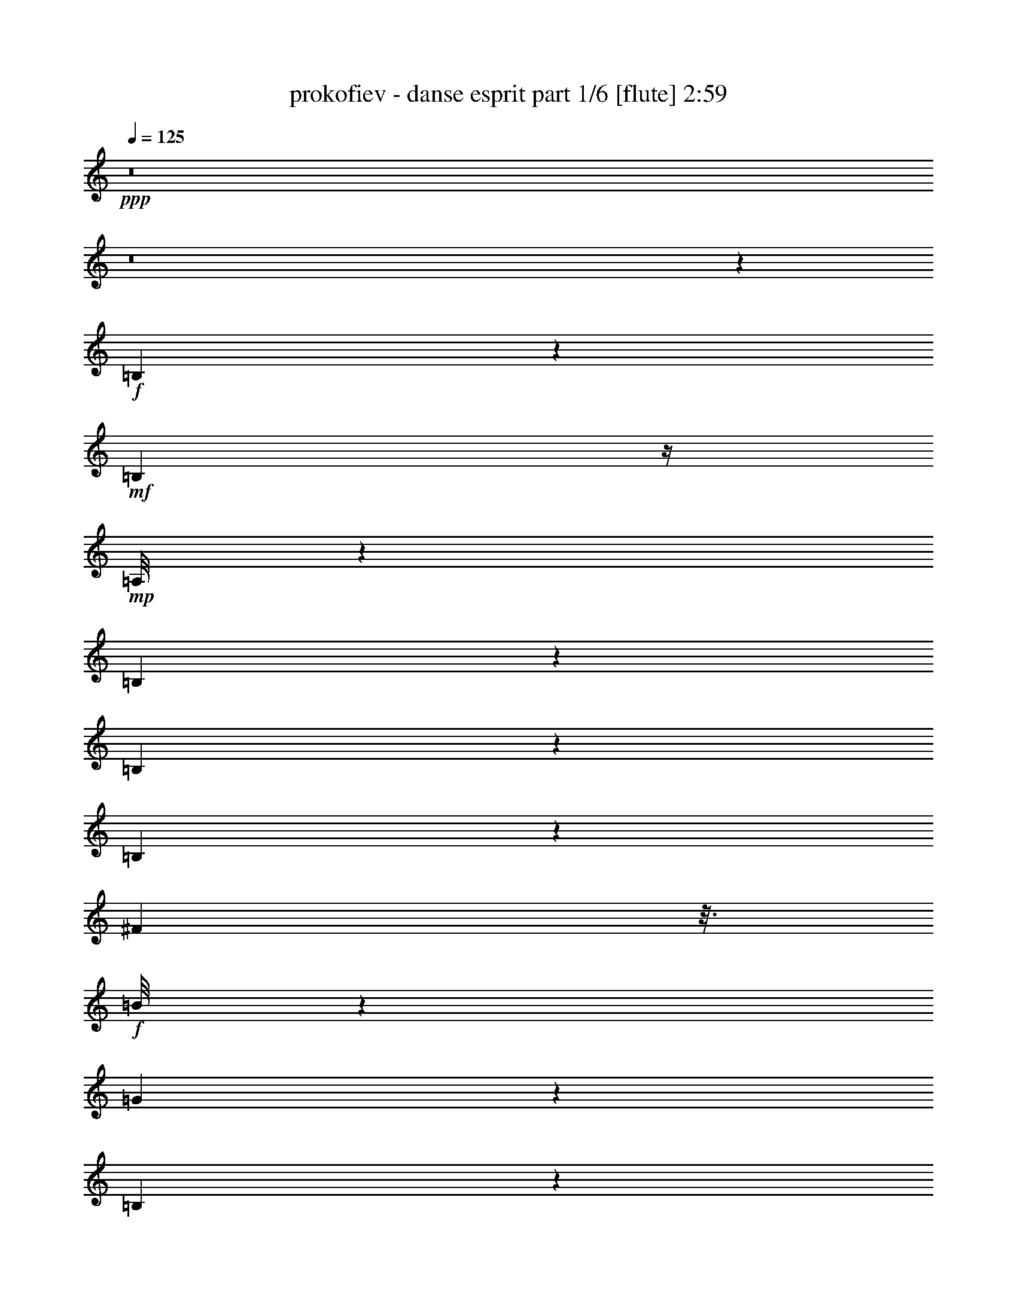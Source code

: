 % Produced with Bruzo's Transcoding Environment
% Transcribed by  Bruzo

X:1
T:  prokofiev - danse esprit part 1/6 [flute] 2:59
Z: Transcribed with BruTE 64
L: 1/4
Q: 125
K: C
Z: Transcribed with BruTE 64
L: 1/4
Q: 125
K: C
+ppp+
z8
z8
z83147/29408
+f+
[=B,16105/29408]
z5469/14704
+mf+
[=B,1401/7352]
z/4
+mp+
[=A,/8]
z1183/3676
[=B,4067/7352]
z10747/29408
[=B,14985/29408]
z11083/29408
[=B,7297/29408]
z5751/29408
[^F7115/29408]
z3/16
+f+
[=B/8]
z5355/14704
[=G26271/7352]
z33189/14704
[=B,4083/7352]
z10683/29408
+mf+
[=B,5859/29408]
z7189/29408
+mp+
[=A,3839/29408]
z9209/29408
[=B,14685/29408]
z11439/29408
[=B,16131/29408]
z2721/7352
[=B,2829/14704]
z3695/14704
[^F3657/14704]
z3/16
+f+
[=B/8]
z1199/3676
[=G13939/29408-]
+mf+
[=G6279/29408-=B6279/29408]
+ppp+
[=G6769/29408-]
+mf+
[=G6097/29408-=a6097/29408]
+ppp+
[=G6951/29408-]
+mf+
[=G4077/29408-=d4077/29408]
+ppp+
[=G8971/29408-]
+mf+
[=G29/16^a29/16-]
+ppp+
[^a12683/29408]
z53313/29408
+f+
[=A,14693/29408]
z11375/29408
+mf+
[=A,7005/29408]
z3481/14704
+mp+
[=G,2033/14704]
z4491/14704
[=A,466/919]
z699/1838
[=A,8193/14704]
z10629/29408
[=A,5913/29408]
z7135/29408
[=D5731/29408]
z7345/29408
+f+
[=G7359/29408]
z18737/29408
+mf+
[=G,6995/29408=A,6995/29408=D6995/29408]
z1743/7352
[=C2947/14704=G2947/14704]
z3577/14704
[=F5/16-=G5/16=c5/16]
+ppp+
[=F1937/14704]
z1735/7352
+mf+
[=E379/1838=B379/1838]
[=E15/16=F15/16-=B15/16-]
+ppp+
[=F168/919=B168/919]
z7117/29408
+mf+
[=D5749/29408=E5749/29408=A5749/29408]
z7299/29408
[=E79087/29408=F79087/29408=B79087/29408]
z27163/29408
+f+
[=A,15111/29408]
z10957/29408
+mf+
[=A,7423/29408]
z3/16
+mp+
[=G,/8]
z9483/29408
[=A,16249/29408]
z5383/14704
[=A,7483/14704]
z5565/14704
[=A,3625/14704]
z2899/14704
[=D1767/7352]
z6927/29408
[=G7777/29408]
z3/8
[^F7291/29408]
+mf+
[^F33145/29408]
z3459/14704
+mp+
[^G1487/7352]
z221/919
+f+
[=A989/7352]
z2273/7352
+mf+
[^F45999/14704]
z13349/7352
+f+
[=B,7305/14704]
z5729/14704
+mf+
[=B,3461/14704]
z7045/29408
+mp+
[=A,3983/29408]
z9065/29408
[=B,14829/29408]
z11267/29408
[=B,16303/29408]
z1339/3676
[=B,2915/14704]
z3623/14704
[^F1405/7352]
z/4
[=B/8]
z1181/3676
+mf+
[=G53173/14704]
z66035/29408
+f+
[=B,14837/29408]
z11259/29408
+mf+
[=B,7121/29408]
z3/16
+mp+
[=A,/8]
z669/1838
[=B,3757/7352]
z345/919
[=B,3673/7352]
z2851/7352
+f+
[=D13597/14704^G13597/14704=d13597/14704]
z12869/29408
+mf+
[=C7349/29408=E7349/29408=c7349/29408]
z5699/29408
[=D106419/29408^D106419/29408=A106419/29408=d106419/29408]
z53135/29408
+f+
[=E14871/29408]
z11225/29408
+mf+
[=E7155/29408]
z3/16
+mp+
[=D/8]
z5335/14704
[=E7531/14704]
z5517/14704
[=E7349/14704]
z5713/14704
[=E1009/1838]
z10871/29408
[=E14861/29408]
z5493/14704
+f+
[^F748/919^d748/919^f748/919]
z16127/29408
[=E4091/29408^G4091/29408=c4091/29408=f4091/29408]
z8957/29408
[^F79267/29408^A79267/29408^c79267/29408^f79267/29408]
z53051/29408
+ff+
[=d5765/29408=f5765/29408]
z11/16
+mp+
[=D/8]
z/8
[=F/8]
z5165/29408
[=D931/3676]
[=F7471/29408]
[=D1905/14704]
z/8
[=F/8]
z/8
[=D/8]
z/8
[=F/8]
z/8
[=D/8]
z5059/29408
[=E937/3676]
[=D931/3676]
[=F7471/29408]
[=D943/7352]
z/8
[=G/8]
z/8
[=D/8]
z/8
[=A/8]
z/8
[=D/8]
z5097/29408
[^A937/3676]
+f+
[^c931/3676]
+mp+
[=D7471/29408]
[^c1867/14704]
z/8
[=E/8]
z/8
[=D/8]
z/8
[=F/8]
z/8
[=D/8]
z5135/29408
[=G7495/29408]
[=D931/3676]
[=A467/1838]
[=D231/1838]
z/8
[^A/8]
z3895/29408
+f+
[=d7133/29408]
+mp+
[=D/8]
z/8
[=d/8]
z5173/29408
+f+
[=e7495/29408]
+mp+
[=D931/3676]
[^d1889/14704]
z/8
[^D/8]
z/8
[=d/8]
z/8
[=E/8]
z/8
[^c/8]
z5091/29408
[=F467/1838]
[=c7495/29408]
+f+
[^F931/3676]
[=B935/7352]
z/8
+mp+
[=G/8]
z/8
+f+
[^A/8]
z/8
+mp+
[=A/8]
z/8
[^G/8]
z5129/29408
[=G467/1838]
+f+
[^c7495/29408]
+mp+
[^A931/3676]
[=A1851/14704]
z/8
[^G/8]
z/8
[=G/8]
z4009/29408
+f+
[^A4207/14704]
+mp+
[=A931/3676]
[^G7471/29408]
+f+
[=A937/3676]
+mp+
[=G235/1838]
z/8
[^A/8]
z/8
[=G/8]
z/8
[=c/8]
z/8
[=G/8]
z5109/29408
[=d931/3676]
[=G7495/29408]
[^d931/3676]
+f+
[^f1873/14704]
z/8
+mp+
[=G/8]
z/8
[^f/8]
z/8
[=A/8]
z/8
[=G/8]
z5147/29408
[^A931/3676]
[=G7495/29408]
[=c931/3676]
[=G927/7352]
z/8
[=d/8]
z/8
[=G/8]
z/8
[^d/8]
z2061/14704
+f+
[=g4207/14704]
+mp+
[=G931/3676]
[=g937/3676]
+f+
[=a1883/14704]
z/8
+mp+
[=G/8]
z/8
[^g/8]
z/8
[^G/8]
z/8
[=g/8]
z5079/29408
[=A7495/29408]
[^f931/3676]
[^A937/3676]
[=f233/1838]
z/8
[=B/8]
z/8
[=e/8]
z/8
[=c/8]
z2039/14704
+f+
[^d8415/29408]
+mp+
[=d7447/29408]
[^c467/1838]
[=c7495/29408]
+f+
[^f3691/29408]
z/8
+mp+
[^d/8]
z/8
[=d/8]
z/8
[^c/8]
z/8
[=c/8]
z2589/14704
+f+
[^d931/3676]
+mp+
[=d467/1838]
[^c949/7352]
z/8
+f+
[=c/8]
z/8
+mp+
[=B/8]
z/8
[^A/8]
z/8
[=A/8]
z5073/29408
+f+
[^d7495/29408]
+mp+
[=c931/3676]
[=B467/1838]
[^A1879/14704]
z/8
[=A/8]
z/8
+f+
[=c/8]
z/8
+mp+
[=B/8]
z/8
[^A/8]
z5111/29408
[=A7495/29408]
[^F931/3676]
[=c467/1838]
+f+
[=e465/3676]
z/8
+mp+
[^d/8]
z/8
[=d/8]
z/8
[^c/8]
z/8
[=A/8]
z5149/29408
[^d7495/29408]
+f+
[=g931/3676]
+mp+
[^f7471/29408]
[=f3683/29408]
z/8
[^f/8]
z/8
[^d/8]
z/8
[=g/8]
z5067/29408
[^g7471/29408]
[^d937/3676]
[=a931/3676]
[^c941/7352]
z/8
[^a/8]
z/8
[=d/8]
z/8
[^d/8]
z/8
[^a/8]
z5105/29408
[=e7305/29408]
+f+
[=C,6345/29408-=F,6345/29408-=f6345/29408-]
+ppp+
[=C,/8=D,/8-=F,/8=G,/8-=f/8]
[=D,5389/29408-=G,5389/29408-]
[=C,/8-=D,/8=F,/8-=G,/8]
[=C,683/3676-=F,683/3676-]
[=C,/8=D,/8-=F,/8=G,/8-]
[=D,7227/29408=G,7227/29408]
[=C,2285/7352=F,2285/7352=C2285/7352]
[=D,1133/3676=G,1133/3676]
[=C,/8-=F,/8-=C/8]
[=C,683/3676=F,683/3676]
[=D,/8-=G,/8-=C/8]
[=D,2713/14704=G,2713/14704]
[=C,9065/29408=F,9065/29408=C9065/29408]
[=D,2285/7352=G,2285/7352]
[=C,1577/7352-=F,1577/7352-=C1577/7352]
[=C,/8=D,/8-=F,/8=G,/8-]
[=D,5463/29408-=G,5463/29408-]
+mf+
[=D,/8^F,/8-=G,/8=B,/8-=E/8-]
+ppp+
[^F,/8-=B,/8-=E/8]
+mf+
[^F,5389/29408=B,5389/29408=F5389/29408=C,5389/29408-=G,5389/29408-=G5389/29408-]
[=C,3651/14704=G,3651/14704=G3651/14704=A3651/14704]
[^F,9065/29408=B,9065/29408^A9065/29408]
+ppp+
[=C,2285/7352=G,2285/7352]
+mp+
[^F,/8-=B,/8-^F/8]
+ppp+
[^F,2713/14704=B,2713/14704]
[=C,9065/29408=G,9065/29408]
+mp+
[^F,/8-=B,/8-=D/8]
+ppp+
[^F,5463/29408=B,5463/29408]
[=C,/8-=G,/8-=B,/8]
[=C,5389/29408=G,5389/29408]
+mp+
[^F,/8-^A,/8=B,/8-]
+ppp+
[^F,6383/29408=B,6383/29408=C,6383/29408-=G,6383/29408-]
[=C,5389/29408-=G,5389/29408]
+mp+
[=C,/8^F,/8-=G,/8-=B,/8-]
+ppp+
[^F,/8-=G,/8=B,/8-]
[^F,683/3676=B,683/3676=C,683/3676-=G,683/3676-]
[=C,227/919=G,227/919]
+mp+
[=C,4551/14704=E,4551/14704=F,4551/14704=C4551/14704]
+ppp+
[=D,4551/14704=G,4551/14704]
+mp+
[=C,/8-=F,/8-^F,/8=C/8-]
+ppp+
[=C,5389/29408=F,5389/29408=C5389/29408]
[=D,2285/7352=G,2285/7352]
+mf+
[=C,9065/29408=F,9065/29408=G,9065/29408=C9065/29408]
+ppp+
[=D,2285/7352=G,2285/7352-]
[=C,/8-=F,/8-=G,/8-=C/8]
[=C,1347/7352=F,1347/7352=G,1347/7352]
[=D,/8-=G,/8-=C/8]
[=D,6383/29408=G,6383/29408=C,6383/29408-=F,6383/29408-=C6383/29408-]
[=C,2713/14704-=F,2713/14704-=C2713/14704]
[=C,/8=D,/8-=F,/8=G,/8-]
[=D,5427/29408-=G,5427/29408-]
[=C,/8-=D,/8=F,/8-=G,/8=C/8-]
[=C,227/919=F,227/919=C227/919]
[=D,9065/29408=G,9065/29408]
+mf+
[^F,/8-=B,/8-=E/8]
[^F,5463/29408=B,5463/29408=F5463/29408]
[=C,/8-=G,/8-=G/8]
[=C,5389/29408=G,5389/29408=A5389/29408]
[^F,/8-=B,/8-^A/8]
+ppp+
[^F,683/3676=B,683/3676]
[=C,5389/29408=G,5389/29408-]
[=G,/8]
+mp+
[^F,/8-=B,/8-^F/8]
+ppp+
[^F,683/3676=B,683/3676]
[=C,/8=G,/8-]
+mp+
[=G,6345/29408^F,6345/29408-=B,6345/29408-=D6345/29408-]
+ppp+
[^F,/8-=B,/8=D/8]
[^F,897/3676=C,897/3676-=G,897/3676-=B,897/3676]
[=C,/8=G,/8-]
+mp+
[^F,/8-=G,/8^A,/8-=B,/8-]
+ppp+
[^F,7227/29408^A,7227/29408=B,7227/29408]
[=C,683/3676=G,683/3676-]
[=G,/8]
+mp+
[^F,9065/29408=G,9065/29408=B,9065/29408]
+ppp+
[=C,683/3676=G,683/3676-]
[=G,/8]
+mp+
[=C,/8-=E,/8=F,/8-=C/8-]
+ppp+
[=C,1347/7352=F,1347/7352=C1347/7352]
[=D,683/3676=G,683/3676-]
[=G,/8]
+mp+
[=C,4551/14704=F,4551/14704^F,4551/14704=C4551/14704]
+ppp+
[=D,/8=G,/8-]
[=G,/8]
+mf+
[=C,1577/7352=F,1577/7352-=G,1577/7352-=C1577/7352-]
+ppp+
[=F,683/3676=G,683/3676-=C683/3676=D,683/3676-]
[=D,/8=G,/8-]
[=G,897/3676-=C,897/3676-=F,897/3676-=C897/3676]
[=C,/8=F,/8-=G,/8]
[=D,3/16-=F,3/16=G,3/16-=C3/16]
[=D,5389/29408=G,5389/29408]
+p+
[=C,683/3676=F,683/3676-=C683/3676-=D683/3676-]
+ppp+
[=F,/8=C/8=D/8]
[=D,5389/29408=G,5389/29408-]
[=G,/8]
+mp+
[=C,683/3676=F,683/3676-=C683/3676-=c683/3676-]
+ppp+
[=F,/8=C/8=c/8]
[=D,2713/14704=G,2713/14704-]
[=G,/8]
+f+
[=E,/8-=A,/8-^C/8=B/8-]
+mf+
[=E,5389/29408=A,5389/29408^D5389/29408=B5389/29408-]
[=F,/8-^A,/8-=F/8=B/8-]
[=F,5463/29408^A,5463/29408^F5463/29408=B5463/29408-]
[=E,/8-=A,/8-=G/8=B/8-]
+ppp+
[=E,1577/7352=A,1577/7352=B1577/7352-=F,1577/7352-^A,1577/7352-]
[=F,683/3676-^A,683/3676-=B683/3676-]
+mf+
[=E,/8-=F,/8=A,/8-^A,/8^D/8-=B/8-]
+ppp+
[=E,/8-=A,/8-^D/8=B/8-]
[=E,5389/29408=A,5389/29408=B5389/29408-=F,5389/29408-^A,5389/29408-]
[=F,3651/14704^A,3651/14704=B3651/14704]
+mf+
[=E,4551/14704=A,4551/14704=B,4551/14704^c4551/14704-]
+ppp+
[=F,/8-=A,/8^A,/8-^c/8-]
[=F,2713/14704^A,2713/14704^c2713/14704]
+mf+
[=E,/8-=G,/8=A,/8-^A/8-]
+ppp+
[=E,2713/14704=A,2713/14704^A2713/14704-]
[=F,9117/29408^A,9117/29408^A9117/29408]
+mf+
[=E,9147/29408=A,9147/29408=d9147/29408-]
+ppp+
[=F,9147/29408^A,9147/29408=d9147/29408]
+mf+
[=E,/8-=G,/8=A,/8-=B/8-]
+ppp+
[=E,5403/29408=A,5403/29408=B5403/29408-]
[=F,2285/7352^A,2285/7352=B2285/7352]
+mf+
[=E,6345/29408-=A,6345/29408-^c6345/29408-]
+ppp+
[=E,/8=F,/8-=A,/8^A,/8-^c/8-]
[=F,5471/29408-^A,5471/29408-^c5471/29408]
+mf+
[=E,/8-=F,/8=G,/8-=A,/8-^A,/8^A/8-]
+ppp+
[=E,/8-=G,/8=A,/8-^A/8-]
[=E,5471/29408=A,5471/29408^A5471/29408-=F,5471/29408-^A,5471/29408-]
[=F,5485/29408-^A,5485/29408-^A5485/29408]
+mf+
[=E,/8-=F,/8=A,/8-^A,/8=B,/8-=d/8-]
+ppp+
[=E,/8-=A,/8-=B,/8=d/8-]
[=E,5517/29408=A,5517/29408=d5517/29408-=F,5517/29408-^A,5517/29408-]
[=F,1379/7352-^A,1379/7352-=d1379/7352]
+mf+
[=E,/8-=F,/8=A,/8-^A,/8^D/8-^d/8-]
+ppp+
[=E,/8-=A,/8-^D/8^d/8-]
[=E,1379/7352=A,1379/7352^d1379/7352-=F,1379/7352-^A,1379/7352-]
[=F,5517/29408-^A,5517/29408-^d5517/29408]
+mf+
[=E,/8-=F,/8=A,/8-^A,/8=G/8-=d/8-]
+ppp+
[=E,/8-=A,/8-=G/8=d/8-]
[=E,5531/29408=A,5531/29408=d5531/29408-=F,5531/29408-^A,5531/29408-]
[=F,1381/7352-^A,1381/7352-=d1381/7352]
+f+
[=F,/8^A,/8=E/8-=B/8-]
+ppp+
[=E/4=B/4-]
[=B3/8-]
+mf+
[^D5/16=B5/16-]
+ppp+
[=B5/16-]
+mf+
[=D5/16=B5/16-]
+ppp+
[=B5/16-]
+mf+
[^C5/16=B5/16-]
+ppp+
[=B4453/14704]
+mf+
[=C9117/29408]
z9519/29408
[=B,10699/29408]
z8841/29408
+f+
[^D,6287/29408-^A,6287/29408-]
+ppp+
[=C,/8-^D,/8=F,/8-^A,/8]
[=C,1355/7352-=F,1355/7352-]
[=C,/8^D,/8-=F,/8^A,/8-]
[^D,1805/7352^A,1805/7352]
[=C,9021/29408=F,9021/29408]
[^D,1137/3676^A,1137/3676]
[=C,4511/14704=F,4511/14704]
[^D,9095/29408^A,9095/29408]
[=C,/8-=F,/8-^A,/8]
[=C,5383/29408=F,5383/29408]
[^D,783/3676-^A,783/3676-]
[=C,/8-^D,/8=F,/8-^A,/8]
[=C,1355/7352-=F,1355/7352-]
[=C,/8^D,/8-=F,/8^A,/8-]
[^D,7183/29408^A,7183/29408]
[=C,1137/3676=F,1137/3676]
+mf+
[=E,/8-=A,/8-=D/8]
[=E,2691/14704=A,2691/14704^D2691/14704]
[=F,/8-^A,/8-=F/8]
[=F,2673/14704^A,2673/14704=G2673/14704]
[=E,/8-=A,/8-^G/8]
+ppp+
[=E,3169/14704=A,3169/14704=F,3169/14704-^A,3169/14704-]
[=F,2673/14704-^A,2673/14704-]
+mp+
[=E,/8-=F,/8=A,/8-^A,/8=E/8-]
+ppp+
[=E,/8-=A,/8-=E/8]
[=E,5419/29408=A,5419/29408=F,5419/29408-^A,5419/29408-]
[=F,7221/29408^A,7221/29408]
+mp+
[=E,/8-=A,/8-=C/8]
+ppp+
[=E,2691/14704=A,2691/14704]
[=F,/8-=A,/8^A,/8-]
[=F,5383/29408^A,5383/29408]
+mp+
[=E,/8-^G,/8=A,/8-]
+ppp+
[=E,5345/29408=A,5345/29408]
[=F,6339/29408^A,6339/29408-]
+mp+
[=E,/8-=F,/8-=A,/8-^A,/8]
+ppp+
[=E,/8-=F,/8=A,/8-]
[=E,5345/29408=A,5345/29408=F,5345/29408-]
[=F,1355/7352-]
[^D,/8-=F,/8^A,/8-]
[^D,7221/29408^A,7221/29408]
[=C,9021/29408=F,9021/29408]
+mp+
[^D,/8-=E,/8^A,/8-]
+ppp+
[^D,1355/7352^A,1355/7352]
[=C,9021/29408=F,9021/29408]
+mf+
[^D,6339/29408-=F,6339/29408^A,6339/29408-]
+ppp+
[=C,/8-^D,/8=F,/8-^A,/8]
[=C,2691/14704-=F,2691/14704-]
[=C,/8^D,/8-=F,/8-^A,/8-]
[^D,449/1838=F,449/1838^A,449/1838]
[=C,/8-=F,/8-^A,/8]
[=C,5419/29408=F,5419/29408]
[^D,4511/14704^A,4511/14704]
[=C,9095/29408=F,9095/29408]
[^D,9059/29408^A,9059/29408]
[=C,783/3676-=F,783/3676-]
+mf+
[=C,/8=E,/8-=F,/8=A,/8-=D/8-]
+ppp+
[=E,/8-=A,/8-=D/8]
+mf+
[=E,1355/7352=A,1355/7352^D1355/7352=F,1355/7352-^A,1355/7352-=F1355/7352-]
[=F,7183/29408^A,7183/29408=F7183/29408=G7183/29408]
[=E,1137/3676=A,1137/3676^G1137/3676]
+ppp+
[=F,4529/14704^A,4529/14704]
+mp+
[=E,/8-=A,/8-=E/8]
+ppp+
[=E,2673/14704=A,2673/14704]
[=F,9095/29408^A,9095/29408]
+mp+
[=E,/8-=A,/8-=C/8]
+ppp+
[=E,4427/29408=A,4427/29408-=F,4427/29408-^A,4427/29408-]
[=F,7257/29408-=A,7257/29408^A,7257/29408-]
+mp+
[=E,/8-=F,/8^G,/8-=A,/8-^A,/8]
+ppp+
[=E,7221/29408^G,7221/29408=A,7221/29408]
[=F,9021/29408^A,9021/29408]
+mp+
[=E,/8-=F,/8=A,/8-]
+ppp+
[=E,1355/7352=A,1355/7352]
[=F,9021/29408]
[^D,1137/3676^A,1137/3676]
[=C,3151/14704-=F,3151/14704-]
+mp+
[=C,/8^D,/8-=E,/8-=F,/8^A,/8-]
+ppp+
[^D,/8-=E,/8^A,/8-]
[^D,5345/29408^A,5345/29408=C,5345/29408-=F,5345/29408-]
[=C,1355/7352-=F,1355/7352]
+mf+
[=C,/8^D,/8-=F,/8-^A,/8-]
+ppp+
[^D,7183/29408=F,7183/29408^A,7183/29408]
[=C,1137/3676=F,1137/3676-]
[^D,4529/14704=F,4529/14704^A,4529/14704]
[=C,/8-=F,/8-^A,/8]
[=C,5383/29408=F,5383/29408]
+p+
[^D,/8-^A,/8-=C/8]
+ppp+
[^D,5473/29408^A,5473/29408]
[=C,1153/3676=F,1153/3676]
+mp+
[^D,/8-^A,/8-^A/8]
+ppp+
[^D,5595/29408^A,5595/29408]
[=C,1165/3676=F,1165/3676]
+f+
[=E,/8-=G,/8-=A,/8-=B,/8=A/8-]
+mf+
[=E,2789/14704=G,2789/14704=A,2789/14704^C2789/14704=A2789/14704-]
[=F,/8-^A,/8-^D/8=A/8-]
[=F,5485/29408^A,5485/29408=E5485/29408=A5485/29408-]
[=E,/8-=G,/8-=A,/8-=F/8=A/8-]
+ppp+
[=E,5359/29408=G,5359/29408=A,5359/29408=A5359/29408-]
[=F,1137/3676^A,1137/3676=A1137/3676-]
+mf+
[=E,/8-=G,/8-=A,/8-^C/8=A/8-]
+ppp+
[=E,783/3676=G,783/3676=A,783/3676=A783/3676-=F,783/3676-^A,783/3676-]
[=F,1355/7352-^A,1355/7352-=A1355/7352]
+mf+
[=E,5359/29408-=F,5359/29408=G,5359/29408=A,5359/29408-^A,5359/29408=B5359/29408-]
+ppp+
[=E,/8-=A,/8-=B/8-]
[=E,3/16=F,3/16-=G,3/16=A,3/16^A,3/16-=B3/16-]
[=F,683/3676^A,683/3676=B683/3676]
+mf+
[=E,9065/29408=F,9065/29408=G,9065/29408=A,9065/29408^G9065/29408-]
+ppp+
[=F,9139/29408^A,9139/29408^G9139/29408]
+mf+
[=D,/8=E,/8-=G,/8-=A,/8-=c/8-]
+ppp+
[=E,5427/29408=G,5427/29408=A,5427/29408=c5427/29408-]
[=F,9147/29408^A,9147/29408=c9147/29408]
+mf+
[=D,/8-=F,/8=G,/8-=A/8-]
+ppp+
[=D,5471/29408=G,5471/29408=A5471/29408-]
[^D,9109/29408=A9109/29408]
+mf+
[=D,287/919=G,287/919=B287/919-]
+ppp+
[^D,9193/29408=B9193/29408]
+mf+
[=D,/8-=F,/8=G,/8-^G/8-]
+ppp+
[=D,1379/7352=G,1379/7352^G1379/7352-]
[^D,9207/29408^G9207/29408]
+mf+
[=D,/8-=G,/8-=A,/8=c/8-]
+ppp+
[=D,5563/29408=G,5563/29408=c5563/29408-]
[^D,1151/3676=c1151/3676]
+mf+
[=D,/8-=G,/8-^C/8^c/8-]
+ppp+
[=D,5595/29408=G,5595/29408^c5595/29408-]
[^D,4675/14704^c4675/14704]
+mf+
[=D,3/16-=G,3/16-=F3/16=c3/16-]
+ppp+
[=D,2871/14704=G,2871/14704=c2871/14704-^D,2871/14704-]
[^D,5675/29408-=c5675/29408]
+f+
[^D,/8=D/8-=A/8-]
+ppp+
[=D5/16=A5/16-]
[=A5/16-]
+mf+
[^C5/16=A5/16-]
+ppp+
[=A5/16-]
+mf+
[=C5/16=A5/16-]
+ppp+
[=A5/16-]
+mf+
[=B,3/8=A3/8-]
+ppp+
[=A4329/14704]
+mf+
[^A,9335/29408]
z4767/14704
[=A,2671/7352]
z4561/14704
+f+
[=G,/8-=E/8=G/8-=e/8=g/8-]
[=G,1855/7352=G1855/7352=g1855/7352^D1855/7352^d1855/7352]
z1907/14704
[=E3607/14704=e3607/14704=g3607/14704]
[^D/8^d/8]
z124/919
[=D/8^F/8-=d/8^f/8-]
[^F1765/7352^f1765/7352^C1765/7352^c1765/7352]
z2061/14704
[=D8379/29408=d8379/29408=g8379/29408]
[^C7429/29408^c7429/29408]
[=C/8=B/8-=c/8=b/8-=c'/8]
+ppp+
[=B3695/29408=b3695/29408]
+f+
[^C3715/14704^c3715/14704]
[=D7399/29408=d7399/29408=g7399/29408=b7399/29408]
[^D7367/29408^d7367/29408]
[=E/8^A/8-=e/8^a/8-]
+ppp+
[^A1877/14704^a1877/14704]
+f+
[=F921/3676=f921/3676]
[^F3711/29408^f3711/29408=g3711/29408=b3711/29408]
z/8
[=F/8=f/8]
z3765/29408
[=E/8=G/8-=e/8=g/8-]
[=G7263/29408=g7263/29408^D7263/29408^d7263/29408]
z1929/14704
[=E3585/14704=e3585/14704=g3585/14704]
[^D/8^d/8]
z245/1838
[=D/8^F/8-=d/8^f/8-]
[^F1777/7352^f1777/7352^C1777/7352^c1777/7352]
z125/919
[=D1757/7352=d1757/7352=g1757/7352]
[^C/8^c/8]
z2047/14704
[=C/8=B/8-=c/8=b/8-=c'/8]
[=B3467/14704=b3467/14704^C3467/14704^c3467/14704]
z4133/29408
[=D8333/29408=d8333/29408=g8333/29408=b8333/29408]
[^D7447/29408^d7447/29408]
[=E/8^A/8-=e/8^a/8-]
+ppp+
[^A1861/14704^a1861/14704]
+f+
[=F7431/29408=f7431/29408]
[^F3799/29408^f3799/29408=g3799/29408=b3799/29408]
z/8
[=E3733/29408=f3733/29408]
z1857/14704
+ppp+
[^c/8=e/8-]
[=e289/919-]
[=c3/16^c3/16=e3/16^f3/16-]
[^f5577/29408^g5577/29408-]
[^g1377/7352]
[=B7199/29408^d7199/29408=b7199/29408-]
[=b/8]
z3883/29408
[=e5547/29408^a5547/29408-]
[^A2637/14704^a2637/14704]
z3931/29408
[=A/8-=c/8-=a/8]
[=A2785/7352=c2785/7352]
[^G/8=d/8-^g/8]
[=d5147/29408]
z6937/29408
[=G/8-^A/8-=g/8]
[=G/4^A/4-=g/4]
[^A967/7352]
[=c7413/29408^f7413/29408]
[^F3723/14704]
[=F/8-^G/8-=f/8]
[=F9413/29408^G9413/29408-]
[=E3/16^G3/16^A3/16-=e3/16]
[^A347/1838=B347/1838-]
[=B3759/29408-]
[^D3/16-^F3/16-=B3/16^d3/16]
[^D/8^F/8-^d/8-]
[^F/8-^d/8]
[^F233/1838=D233/1838-^G233/1838-=d233/1838-]
[=D/8-^G/8-=d/8]
[=D5533/29408^G5533/29408^A5533/29408-]
[^A/8-]
[^C3/16-=E3/16-^A3/16^c3/16]
[^C/8=E/8-^c/8-]
[=E/8-^c/8]
[=E3763/29408]
[^F8369/29408=c8369/29408]
[=C1859/7352]
[=G,/8-=B,/8-=B/8]
[=G,/8=B,/8-]
[=B,7655/29408]
z14911/29408
+p+
[=C/8-=A/8=c/8-=a/8]
[=C7145/29408=c7145/29408^G7145/29408^g7145/29408]
z1961/14704
+mp+
[=A3553/14704=c3553/14704=a3553/14704=c'3553/14704]
[^G/8^g/8]
z3957/29408
+mf+
[=B,/8-=G/8=B/8-=g/8]
+mp+
[=B,7071/29408=B7071/29408^F7071/29408^f7071/29408]
z3993/29408
+mf+
[=G7035/29408=c7035/29408=g7035/29408=c'7035/29408]
+mp+
[^F/8^f/8]
z3969/29408
+f+
[=F7059/29408^c7059/29408=f7059/29408=E7059/29408-=e7059/29408-]
+ppp+
[=E/8=e/8]
z3925/29408
+mf+
[^D7103/29408=c7103/29408^d7103/29408=c'7103/29408^c7103/29408-]
+ppp+
[^c/8]
z3923/29408
+mf+
[^A/8-^a/8]
[^A2765/14704=c2765/14704-]
+ppp+
[=c693/3676]
+mf+
[=B/8^c/8-=b/8]
+ppp+
[^c1843/14704]
+mf+
[^d7403/29408]
+p+
[=C/8-=A/8=c/8-=a/8]
[=C3499/14704=c3499/14704^G3499/14704^g3499/14704]
z2543/14704
+mp+
[=A3677/14704=c3677/14704=a3677/14704=c'3677/14704]
[^G7403/29408^g7403/29408]
+mf+
[=B,/8-=G/8=B/8-=g/8]
+ppp+
[=B,1841/14704=B1841/14704]
+mp+
[^F7317/29408^f7317/29408]
+mf+
[=G1841/7352=c1841/7352=g1841/7352=c'1841/7352]
+mp+
[^F7291/29408^f7291/29408]
+f+
[=F7351/29408^c7351/29408=f7351/29408]
+mf+
[=E6417/29408=c6417/29408=e6417/29408=c'6417/29408]
+f+
[^D6903/29408=c6903/29408^d6903/29408=c'6903/29408=B6903/29408-=b6903/29408-]
+ppp+
[=B/8=b/8]
z158/919
+mf+
[=B1845/14704-=b1845/14704]
[=B923/7352=c923/7352]
[^c691/3676=d691/3676]
[=c2803/14704^d2803/14704-=c'2803/14704^c2803/14704]
+f+
[^d6145/29408=f6145/29408^f6145/29408-]
[^f2479/14704^g2479/14704]
[=D/8-^c/8=f/8=a/8]
+ppp+
[=D923/7352]
+p+
[=A,1847/7352]
+f+
[^C/8=E/8-=F/8=A/8=a/8]
+ppp+
[=E3701/29408]
+mf+
[=A,7397/29408=F7397/29408]
[=F1839/14704]
z/8
+p+
[^C3655/14704]
+mf+
[=A3665/14704]
+mp+
[^C7349/29408]
+f+
[=G,7309/29408=G7309/29408=A7309/29408^d7309/29408=g7309/29408]
+p+
[^D228/919]
+f+
[=A,1821/7352^D1821/7352=G1821/7352=A1821/7352=g1821/7352]
+mf+
[=A,7287/29408^D7287/29408=A7287/29408]
[=B,6377/29408=B6377/29408]
+p+
[=G829/3676]
+mf+
[=G/8=g/8-]
+ppp+
[=g685/3676]
+f+
[=g9135/29408^F9135/29408=c9135/29408=e9135/29408=f9135/29408^f9135/29408-]
+ppp+
[^f547/3676]
+p+
[=c6671/29408]
+f+
[^F/8^G/8=c/8=e/8=f/8^g/8-]
+ppp+
[^g2199/14704]
+mf+
[^G2095/7352=c2095/7352^g2095/7352]
+f+
[^F,3729/14704=C3729/14704=F3729/14704^A3729/14704=f3729/14704^a3729/14704]
+mp+
[=f234/919]
+mf+
[=F3931/29408=f3931/29408-]
+ppp+
[=f3811/29408]
+mf+
[=f7321/29408]
+f+
[=E631/3676=G631/3676=c631/3676=e631/3676]
z/8
+mf+
[=e463/3676]
z/8
+f+
[^A3907/29408^a3907/29408-]
+ppp+
[^a501/3676]
+mf+
[^a3705/14704]
+f+
[=B1225/7352=b1225/7352-]
+ppp+
[=b3943/29408]
z6939/7352
[=C,2285/7352=F,2285/7352=C2285/7352=F2285/7352]
[=D,9065/29408=G,9065/29408]
[=C,2285/7352=F,2285/7352=C2285/7352=F2285/7352]
[=D,4551/14704=G,4551/14704]
[=C,4551/14704=F,4551/14704=C4551/14704=F4551/14704]
[=D,4551/14704=G,4551/14704]
+pp+
[=F,/8-=C/8=F/8^c/8-=d/8-^g/8-]
+ppp+
[=F,5389/29408^c5389/29408=d5389/29408^g5389/29408]
[=G,/8-=C/8=F/8=d/8-^d/8-=a/8-]
[=G,/8=d/8^d/8=a/8]
[=F,1105/7352-=C1105/7352-=F1105/7352-^d1105/7352=e1105/7352=b1105/7352]
[=F,/8-=C/8=F/8]
[=D,/8-=F,/8=G,/8-]
[=D,7301/29408=G,7301/29408]
[=F,7227/29408-=C7227/29408=F7227/29408^d7227/29408=e7227/29408=b7227/29408]
[=D,/8-=F,/8=G,/8-]
[=D,3651/14704=G,3651/14704]
+mf+
[^F,4551/14704=B,4551/14704=E4551/14704^F4551/14704=F4551/14704]
[=C,/8-=G,/8-=G/8]
[=C,5389/29408=G,5389/29408=A5389/29408]
[^F,/8-=B,/8-^F/8-^A/8]
+ppp+
[^F,683/3676=B,683/3676^F683/3676]
[=C,9065/29408=G,9065/29408]
+mp+
[^F,9139/29408=B,9139/29408^F9139/29408]
+ppp+
[=C,/4=G,/4]
+mp+
[=B,1577/7352-=D1577/7352^F1577/7352^A1577/7352-=e1577/7352-=a1577/7352-]
+pp+
[=B,3651/14704^A3651/14704=e3651/14704=a3651/14704=G,3651/14704-^F3651/14704]
+mp+
[=G,7227/29408=A7227/29408^d7227/29408^g7227/29408^F,7227/29408-^A,7227/29408-]
+ppp+
[^F,/8-^A,/8=B,/8-^F/8-]
[^F,683/3676=B,683/3676^F683/3676=C,683/3676-=G,683/3676-]
[=C,227/919=G,227/919]
+mp+
[^F,9065/29408=G,9065/29408=B,9065/29408^F9065/29408^G9065/29408=g9065/29408]
+ppp+
[=C,5463/29408=G,5463/29408]
z/8
+mp+
[=C,/8-=E,/8=F,/8-=C/8-=F/8-]
+ppp+
[=C,5389/29408=F,5389/29408=C5389/29408=F5389/29408]
[=D,2285/7352=G,2285/7352]
+mp+
[=C,/8-=F,/8-^F,/8=C/8-=F/8-]
+ppp+
[=C,5389/29408=F,5389/29408=C5389/29408=F5389/29408]
[=D,2285/7352=G,2285/7352]
+mf+
[=C,6307/29408-=F,6307/29408-=G,6307/29408=C6307/29408=F6307/29408]
+ppp+
[=C,/8=D,/8-=F,/8=G,/8-]
[=D,3651/14704=G,3651/14704]
+pp+
[=F,/8-=C/8=F/8^c/8-=d/8-^g/8-]
[=F,4551/14704^c4551/14704=d4551/14704-^g4551/14704=G,4551/14704-=C4551/14704]
+ppp+
[=G,5389/29408=d5389/29408^d5389/29408=a5389/29408]
[=F,/8-=C/8-=F/8-^d/8=e/8=b/8]
[=F,683/3676=C683/3676=F683/3676]
[=D,9065/29408=G,9065/29408]
[=F,/8-=C/8-=F/8-^d/8=e/8=b/8]
[=F,5463/29408=C5463/29408=F5463/29408]
[=D,9065/29408=G,9065/29408]
+mf+
[^F,/8-=B,/8-=E/8^F/8-]
[^F,683/3676=B,683/3676=F683/3676^F683/3676]
[=C,4551/14704=G,4551/14704=G4551/14704=A4551/14704]
[^F,/8-=B,/8-^F/8-^A/8]
+ppp+
[^F,5427/29408=B,5427/29408^F5427/29408]
[=C,/8=G,/8-]
+mp+
[=G,6345/29408^F,6345/29408-=B,6345/29408-^F6345/29408-]
+ppp+
[^F,5389/29408-=B,5389/29408^F5389/29408]
[=C,/8-^F,/8=G,/8-]
[=C,/8=G,/8-]
+mp+
[=G,2669/14704=B,2669/14704-=D2669/14704-^F2669/14704^A2669/14704-=e2669/14704-]
+ppp+
[=B,/8=D/8^A/8-=e/8-=a/8-]
[^A/8=e/8=a/8]
+pp+
[=C,/8-=B,/8^F/8=A/8-^d/8-^g/8-]
+ppp+
[=C,683/3676=A683/3676^d683/3676^g683/3676]
+mp+
[^A,/8=B,/8-^F/8-^G/8=d/8=g/8]
+ppp+
[=B,5389/29408^F5389/29408]
[=C,683/3676=G,683/3676-]
[=G,/8]
+mp+
[=G,/8=B,/8-^F/8-^G/8=d/8=g/8]
+ppp+
[=B,2713/14704^F2713/14704]
[=C,2713/14704=G,2713/14704-]
[=G,/8]
+mp+
[=C,4551/14704=E,4551/14704=F,4551/14704=C4551/14704=F4551/14704]
+ppp+
[=D,/8=G,/8-]
+mp+
[=G,1577/7352=C,1577/7352-=F,1577/7352-^F,1577/7352-=C1577/7352-=F1577/7352-]
+ppp+
[=C,/8=F,/8-^F,/8=C/8-=F/8-]
[=F,683/3676=C683/3676=F683/3676=D,683/3676-=G,683/3676-]
[=D,/8=G,/8-]
[=G,/8]
+mf+
[=C,5339/29408=F,5339/29408-=G,5339/29408-=C5339/29408-=F5339/29408-]
+ppp+
[=F,/8=G,/8=C/8=F/8]
[=D,1347/7352=G,1347/7352-]
[=G,/8-]
[=C,/8-=F,/8-=G,/8-=C/8=F/8]
[=C,683/3676=F,683/3676=G,683/3676]
[=D,/8-=G,/8-=C/8=F/8]
[=D,2713/14704=G,2713/14704]
+mp+
[=C,/8-=F,/8-=C/8-=D/8=F/8-]
+ppp+
[=C,5389/29408=F,5389/29408=C5389/29408=F5389/29408]
[=D,5493/29408=G,5493/29408-]
[=G,/8]
+mf+
[=C,/8-=F,/8-=C/8-=F/8-=c/8]
+ppp+
[=C,1387/7352=F,1387/7352=C1387/7352=F1387/7352]
[=D,5625/29408=G,5625/29408-]
[=G,/8]
+mf+
[=E,/8-=A,/8-^C/8=E/8-=B/8-]
[=E,2813/14704=A,2813/14704^D2813/14704=E2813/14704=B2813/14704-]
[=F,3/16-^A,3/16-=F3/16=B3/16-]
[=F,1855/14704^A,1855/14704^F1855/14704=B1855/14704-]
[=E,3/16-=A,3/16-=E3/16-=G3/16=B3/16-]
+ppp+
[=E,3679/29408=A,3679/29408=E3679/29408=B3679/29408-]
[=F,1149/3676^A,1149/3676=B1149/3676-]
+mf+
[=E,3/16-=A,3/16-^D3/16=E3/16-=B3/16-]
+ppp+
[=E,1839/14704=A,1839/14704=E1839/14704=B1839/14704-]
[=F,9193/29408^A,9193/29408=B9193/29408]
+mf+
[=E,3/16-=A,3/16-=B,3/16=E3/16^c3/16-]
+ppp+
[=E,1839/14704=A,1839/14704^c1839/14704-]
[=F,/8-=A,/8^A,/8-=E/8^c/8-]
[=F,5517/29408^A,5517/29408^c5517/29408]
+mf+
[=E,3/16-=G,3/16=A,3/16-=E3/16-^A3/16-]
+ppp+
[=E,1839/14704=A,1839/14704=E1839/14704^A1839/14704-]
[=F,9193/29408^A,9193/29408^A9193/29408]
+mf+
[=E,1153/3676=A,1153/3676=E1153/3676=d1153/3676-]
+ppp+
[=F,3/16-^A,3/16-=d3/16]
+mf+
[=F,2781/14704^A,2781/14704=E,2781/14704-=G,2781/14704-=A,2781/14704-=E2781/14704-]
+ppp+
[=E,/8-=G,/8=A,/8-=E/8-=B/8-]
[=E,5525/29408=A,5525/29408=E5525/29408=B5525/29408-=F,5525/29408-^A,5525/29408-]
[=F,5601/29408-^A,5601/29408-=B5601/29408]
+mf+
[=E,/8-=F,/8=A,/8-^A,/8=E/8-^c/8-]
+ppp+
[=E,5563/29408-=A,5563/29408-=E5563/29408^c5563/29408-]
[=E,/8=F,/8-=A,/8^A,/8-^c/8-]
[=F,1381/7352^A,1381/7352-^c1381/7352]
+mf+
[=E,/8-=G,/8-=A,/8-^A,/8=E/8-^A/8-]
+ppp+
[=E,/8-=G,/8=A,/8-=E/8-^A/8-]
[=E,2801/14704=A,2801/14704=E2801/14704^A2801/14704-=F,2801/14704-^A,2801/14704-]
[=F,5571/29408^A,5571/29408-^A5571/29408]
+mf+
[=E,/8-=A,/8-^A,/8=B,/8-=E/8-=d/8-]
+ppp+
[=E,/8-=A,/8-=B,/8=E/8-=d/8-]
[=E,2373/14704=A,2373/14704=E2373/14704=d2373/14704-]
[=F,4667/14704^A,4667/14704=d4667/14704]
+mf+
[=E,/8-=A,/8-^D/8=E/8-^d/8-]
+ppp+
[=E,1427/7352=A,1427/7352=E1427/7352^d1427/7352-]
[=F,1885/7352^A,1885/7352-^d1885/7352]
+mf+
[=E,/8-=A,/8-^A,/8=E/8-=G/8-=d/8-]
+ppp+
[=E,/8-=A,/8-=E/8-=G/8=d/8-]
[=E,607/3676=A,607/3676=E607/3676=d607/3676-]
[=F,9491/29408^A,9491/29408=d9491/29408]
+f+
[=E5/16=G5/16=B5/16-]
+ppp+
[=B5/16-]
+mf+
[^D5/16=A5/16=B5/16-]
+ppp+
[=B3/8-]
+mf+
[=D5/16^F5/16=B5/16-]
+ppp+
[=B5/16-]
+mf+
[^C5/16=G5/16=B5/16-]
+ppp+
[=B5471/14704]
+mf+
[=C2355/7352=E2355/7352]
z9551/29408
[=B,10667/29408^F10667/29408]
z4607/14704
+f+
[^D,7497/29408-^A,7497/29408-^D7497/29408]
+ppp+
[=C,/8-^D,/8=F,/8-^A,/8]
[=C,687/3676-=F,687/3676-]
[=C,/8^D,/8-=F,/8^A,/8-]
[^D,3651/14704^A,3651/14704]
[=C,9065/29408=F,9065/29408]
[^D,2285/7352^A,2285/7352^D2285/7352]
[=C,4551/14704=F,4551/14704]
+pp+
[^D,/8-^A,/8-^D/8=c/8-^f/8-=b/8-]
+ppp+
[^D,2713/14704^A,2713/14704=c2713/14704^f2713/14704=b2713/14704]
[=F,/8-^A,/8^D/8^c/8-=g/8-=c'/8-]
[=F,5427/29408^c5427/29408=g5427/29408=c'5427/29408]
[^D,/8-^A,/8-^D/8-^c/8=d/8=a/8]
[^D,6307/29408^A,6307/29408^D6307/29408=C,6307/29408-=F,6307/29408-]
[=C,3651/14704=F,3651/14704]
[^D,7227/29408-^A,7227/29408-^D7227/29408^c7227/29408=d7227/29408=a7227/29408]
[=C,/8-^D,/8=F,/8-^A,/8]
[=C,683/3676-=F,683/3676-]
+mf+
[=C,/8=E,/8-=F,/8=A,/8-=D/8-=E/8-]
[=E,3613/14704=A,3613/14704=D3613/14704=E3613/14704^D3613/14704]
[=F,2285/7352^A,2285/7352=F2285/7352=G2285/7352]
[=E,/8-=A,/8-=E/8-^G/8]
+ppp+
[=E,5427/29408=A,5427/29408=E5427/29408]
[=F,1133/3676^A,1133/3676]
+mp+
[=E,2285/7352=A,2285/7352=E2285/7352]
+ppp+
[=F,9065/29408^A,9065/29408]
+mp+
[=A,/8-=C/8=E/8^G/8-=d/8-=g/8-]
+ppp+
[=A,683/3676^G683/3676=d683/3676=g683/3676]
+pp+
[=A,/8^A,/8-=E/8=G/8-^c/8-^f/8-]
+ppp+
[^A,/8=G/8^c/8^f/8]
+mp+
[=E,6307/29408-^G,6307/29408=A,6307/29408-=E6307/29408-^F6307/29408=f6307/29408]
+ppp+
[=E,683/3676=A,683/3676=E683/3676=F,683/3676-^A,683/3676-]
[=F,7227/29408^A,7227/29408]
+mp+
[=E,2285/7352=F,2285/7352=A,2285/7352=E2285/7352^F2285/7352=f2285/7352]
+ppp+
[=F,4551/14704]
+mp+
[=D,9065/29408^D,9065/29408^A,9065/29408^D9065/29408]
+ppp+
[=C,2285/7352=F,2285/7352]
+mp+
[^D,/8-=E,/8^A,/8-^D/8-]
+ppp+
[^D,1347/7352^A,1347/7352^D1347/7352]
[=C,2285/7352=F,2285/7352]
+mf+
[^D,9065/29408=F,9065/29408^A,9065/29408^D9065/29408]
+ppp+
[=C,2285/7352=F,2285/7352]
+pp+
[^D,/8-^A,/8-^D/8=c/8-^f/8-=b/8-]
+ppp+
[^D,/8^A,/8=c/8^f/8=b/8]
+pp+
[=F,2235/14704-^A,2235/14704^D2235/14704^c2235/14704-=g2235/14704-=c'2235/14704-]
+ppp+
[=F,2263/7352^c2263/7352=g2263/7352=c'2263/7352^D,2263/7352-^A,2263/7352-]
[^D,/8-^A,/8-^D/8]
[=C,/8-^D,/8=F,/8-^A,/8]
[=C,3613/14704=F,3613/14704]
[^D,/8-^A,/8-^D/8-^c/8=d/8=a/8]
[^D,683/3676^A,683/3676^D683/3676]
[=C,9065/29408=F,9065/29408]
+mf+
[=E,/8-=A,/8-=D/8=E/8-]
[=E,683/3676=A,683/3676^D683/3676=E683/3676]
[=F,/8-^A,/8-=F/8]
[=F,1347/7352^A,1347/7352=G1347/7352]
[=E,/8-=A,/8-=E/8-=A/8]
+ppp+
[=E,683/3676=A,683/3676=E683/3676]
[=F,9103/29408^A,9103/29408]
+mp+
[=E,6345/29408-=A,6345/29408-=E6345/29408]
+ppp+
[=E,/8=F,/8-=A,/8^A,/8-]
[=F,227/919^A,227/919]
+mp+
[=A,3/16-=C3/16=E3/16^G3/16-=d3/16-=g3/16-]
+pp+
[=A,7227/29408^G7227/29408=d7227/29408=g7227/29408^A,7227/29408-=E7227/29408]
+mp+
[^A,3651/14704=G3651/14704^c3651/14704^f3651/14704^G,3651/14704-=A,3651/14704-]
+ppp+
[^G,3613/14704=A,3613/14704=E3613/14704]
[=F,2285/7352^A,2285/7352]
+mp+
[=F,/8=A,/8-=E/8-^F/8=c/8=f/8]
+ppp+
[=A,5389/29408=E5389/29408]
[=F,2285/7352]
+mp+
[=D,/8^D,/8-^A,/8-^D/8-]
+ppp+
[^D,2713/14704^A,2713/14704^D2713/14704]
[=C,4551/14704=F,4551/14704]
+mp+
[^D,/8-=E,/8^A,/8-^D/8-]
+ppp+
[^D,5427/29408^A,5427/29408^D5427/29408]
[=C,6307/29408-=F,6307/29408]
+mf+
[=C,/8^D,/8-=F,/8-^A,/8-^D/8-]
+ppp+
[^D,683/3676-=F,683/3676^A,683/3676-^D683/3676]
[=C,/8-^D,/8=F,/8-^A,/8]
[=C,5455/29408-=F,5455/29408-]
[=C,3/16^D,3/16-=F,3/16-^A,3/16-^D3/16]
[^D,5517/29408=F,5517/29408-^A,5517/29408-=C,5517/29408-^D5517/29408-]
[=C,/8-=F,/8-^A,/8^D/8]
+mp+
[=C,3693/14704=F,3693/14704^D,3693/14704-^A,3693/14704-=C3693/14704-^D3693/14704-]
+ppp+
[^D,/8-^A,/8-=C/8^D/8-]
[^D,5563/29408^A,5563/29408^D5563/29408=C,5563/29408-=F,5563/29408-]
[=C,5571/29408-=F,5571/29408-]
+mf+
[=C,/8^D,/8-=F,/8^A,/8-^D/8-^A/8-]
+ppp+
[^D,/8-^A,/8-^D/8-^A/8]
[^D,2373/14704^A,2373/14704^D2373/14704]
[=C,9319/29408=F,9319/29408]
+mf+
[=E,/8-=G,/8-=A,/8-=B,/8=D/8-=A/8-]
[=E,5595/29408=G,5595/29408=A,5595/29408^C5595/29408=D5595/29408=A5595/29408-]
[=F,/8-^A,/8-^D/8=A/8-]
[=F,1387/7352^A,1387/7352=E1387/7352=A1387/7352-]
[=E,/8-=G,/8-=A,/8-=D/8-=F/8=A/8-]
+ppp+
[=E,1379/7352=G,1379/7352=A,1379/7352=D1379/7352=A1379/7352-]
[=F,9193/29408^A,9193/29408=A9193/29408-]
+mf+
[=E,/8-=G,/8-=A,/8-^C/8=D/8-=A/8-]
+ppp+
[=E,5545/29408=G,5545/29408=A,5545/29408=D5545/29408=A5545/29408-]
[=F,1157/3676^A,1157/3676=A1157/3676]
+mf+
[=E,/8-=G,/8=A,/8-=D/8=B/8-]
+ppp+
[=E,5555/29408=A,5555/29408=B5555/29408-]
[=F,/8-=G,/8^A,/8-=D/8=B/8-]
[=F,345/1838^A,345/1838=B345/1838]
+mf+
[=E,3/16-=F,3/16=G,3/16-=A,3/16-=D3/16-^G3/16-]
+ppp+
[=E,1885/14704=G,1885/14704=A,1885/14704=D1885/14704^G1885/14704-]
[=F,5/16^A,5/16^G5/16]
+mf+
[=D,2773/14704=E,2773/14704-=G,2773/14704-=A,2773/14704-=D2773/14704-=c2773/14704-]
+ppp+
[=E,2799/14704=G,2799/14704=A,2799/14704=D2799/14704=c2799/14704-=F,2799/14704-]
[=F,5539/29408^A,5539/29408-=c5539/29408]
+mf+
[=D,/8-=F,/8-=G,/8-^A,/8=D/8-=A/8-]
+ppp+
[=D,/8-=F,/8=G,/8-=D/8-=A/8-]
[=D,2791/14704=G,2791/14704=D2791/14704=A2791/14704-^D,2791/14704-]
[^D,8455/29408=A8455/29408]
+mf+
[=D,4667/14704=G,4667/14704=D4667/14704=B4667/14704-]
+ppp+
[^D,4637/14704=B4637/14704]
+mf+
[=D,/8-=F,/8=G,/8-=D/8-^G/8-]
+ppp+
[=D,5587/29408=G,5587/29408=D5587/29408^G5587/29408-]
[^D,4631/14704^G4631/14704]
+mf+
[=D,/8-=G,/8-=A,/8=D/8-=c/8-]
+ppp+
[=D,2793/14704=G,2793/14704=D2793/14704=c2793/14704-]
[^D,1153/3676=c1153/3676]
+mf+
[=D,3/16-=G,3/16-^C3/16=D3/16-^c3/16-]
+ppp+
[=D,937/7352=G,937/7352=D937/7352^c937/7352-]
[^D,933/3676-^c933/3676]
+mf+
[=D,/8-^D,/8=G,/8-=D/8-=F/8-=c/8-]
+ppp+
[=D,/8-=G,/8-=D/8-=F/8=c/8-]
[=D,2793/14704=G,2793/14704=D2793/14704=c2793/14704-^D,2793/14704-]
[^D,5587/29408-=c5587/29408-]
+f+
[^D,/8=D/8-=F/8-=A/8-=c/8]
+ppp+
[=D5/16=F5/16=A5/16-]
[=A5/16-]
+mf+
[^C5/16=G5/16=A5/16-]
+ppp+
[=A5/16-]
+mf+
[=C5/16^D5/16=A5/16-]
+ppp+
[=A5/16-]
+mf+
[=B,5/16=F5/16=A5/16-]
+ppp+
[=A571/1838]
+mf+
[^A,10687/29408=D10687/29408]
z9193/29408
+f+
[=C9187/29408=c9187/29408]
z2751/7352
[=c7355/29408=c'7355/29408]
+mf+
[=b3697/29408]
z/8
[=c/8=c'/8]
z/8
[^A/8^a/8]
z3753/29408
[=B/4-=b/4-]
[=B7275/29408^a7275/29408=b7275/29408]
[=b/8]
z/8
[=A/8=a/8]
z/8
[^A7333/29408^a7333/29408]
[^G1813/7352^g1813/7352]
[=A457/1838=a457/1838]
[=g1813/7352]
+f+
[^G457/1838^g457/1838]
+mf+
[=g7251/29408]
[=A457/1838^g457/1838=a457/1838]
[^F6333/29408^f6333/29408]
[=G/4-=g/4-]
[=G6973/29408^f6973/29408=g6973/29408]
[=g/8]
z/8
[^F/8^f/8]
z/8
[^D/8^d/8]
z/8
[=c1835/7352]
[=C1813/7352=B1813/7352=c1813/7352]
[=c457/1838]
[=D1813/7352=d1813/7352]
[=B7311/29408]
[=d1813/7352]
[=F457/1838=f457/1838]
+f+
[=A4109/29408=a4109/29408]
z5/16
+mf+
[^g/8]
z/8
[=A,/8=A/8=f/8]
z/8
[=A,/8=A/8=e/8]
z/8
[=d/8]
z/8
[=A,7347/29408=A7347/29408^c7347/29408]
[=d1813/7352]
[=F7311/29408=f7311/29408]
[=d1813/7352]
[=f457/1838]
[=A1813/7352=a1813/7352]
+f+
[=c2031/14704=c'2031/14704]
z5/16
+mf+
[=b/8]
z/8
[=C/8=c/8=g/8]
z/8
[=C/8=c/8=f/8]
z/8
[=e/8]
z/8
[=C/8=c/8^d/8]
z/8
[=e/8]
z/8
+f+
[=e7253/29408]
+mf+
[^d457/1838]
[=e1813/7352]
[=d457/1838]
[^d/4-]
[=d7211/29408^d7211/29408]
[^d4805/14704^c4805/14704]
z4035/29408
[=d2707/14704-]
[=c/8-=d/8=c'/8-]
[=c8931/29408=c'8931/29408^c8931/29408]
z/8
[=b/8]
z/8
[=c/8=c'/8]
z/8
[=a1815/7352]
[=G457/1838=g457/1838]
[=E1813/7352=e1813/7352]
+f+
[=C237/919=c237/919]
z6979/29408
+mf+
[=e457/1838]
[=G9603/29408=g9603/29408=B9603/29408=b9603/29408]
z/8
[=a/8]
z/8
[^A/8^a/8]
z/8
[^g/8]
z/8
+f+
[=G/8=g/8]
z/8
+mf+
[^f/8]
z/8
[=G7267/29408=g7267/29408]
[=F457/1838=f457/1838]
[^F7251/29408^f7251/29408]
[=f457/1838]
[^f1813/7352]
[=E457/1838=e457/1838]
[=F4065/14704=f4065/14704^D4065/14704-^d4065/14704-]
+ppp+
[^D/8-^d/8-]
+mf+
[^D2571/14704=E2571/14704^d2571/14704=e2571/14704]
z/8
[=d/8]
z/8
[^D/8^d/8]
z/8
[=c'/8]
z/8
[^A/8^a/8]
z/8
[=G7273/29408=g7273/29408]
+f+
[^D3755/29408^d3755/29408]
z10809/29408
+mf+
[=g457/1838]
[^A1813/7352^a1813/7352]
[=d457/1838]
[=c'9589/29408^c9589/29408]
z/8
[=d/8]
z3955/29408
[=F7073/29408=f7073/29408]
[=D/8=d/8]
z3845/29408
[=F7251/29408=f7251/29408]
+f+
[^G685/1838^g685/1838=c685/1838=c'685/1838]
z2729/7352
+mf+
[=F1813/7352=f1813/7352]
[=D457/1838=d457/1838]
[=F7251/29408=f7251/29408]
[^G457/1838^g457/1838]
+f+
[=c4069/29408=c'4069/29408]
z1197/3676
+mf+
[^D1361/7352-^d1361/7352-]
[^D2599/14704^F2599/14704^d2599/14704^f2599/14704]
z/8
+f+
[^A/8^a/8]
z11103/29408
+mf+
[=F1361/3676=f1361/3676=D1361/3676=d1361/3676]
z/8
[=F457/1838=f457/1838]
[^G7251/29408^g7251/29408]
+f+
[=c1941/14704=c'1941/14704]
z5341/14704
+mf+
[=F457/1838=f457/1838]
[=D6333/29408=d6333/29408]
[=F2737/14704-=f2737/14704-]
[=F/8^G/8-=f/8^g/8-]
+f+
[^G5121/29408^g5121/29408=c5121/29408-=c'5121/29408-]
+ppp+
[=c/8=c'/8]
z5605/14704
+mf+
[^D5423/14704^d5423/14704^F5423/14704^f5423/14704]
z/8
+f+
[^A/8^a/8]
z10929/29408
+mp+
[=G1813/7352=g1813/7352]
+mf+
[^F457/1838^G457/1838^f457/1838]
[=F1813/7352=A1813/7352=f1813/7352]
[=E457/1838^A457/1838=e457/1838]
+f+
[^D4055/29408=B4055/29408^d4055/29408]
z5/16
[^G/8=c/8^g/8]
z/8
[=B/8=d/8=b/8]
z/8
[=c/8^d/8=c'/8]
z5/8
+mf+
[=B1825/7352=d1825/7352=b1825/7352]
[=B457/1838=d457/1838=b457/1838]
[^A1813/7352^c1813/7352^a1813/7352]
+mp+
[^A457/1838^c457/1838^a457/1838]
[=A1813/7352=c1813/7352=a1813/7352]
[=B7311/29408=b7311/29408]
+mf+
[^A9563/29408=c9563/29408^a9563/29408=A9563/29408^c9563/29408=a9563/29408]
z/8
[^G/8=d/8^g/8]
z/8
+f+
[=c/8^d/8=c'/8]
z3/8
[^d/8^f/8]
z/8
[^f/8=a/8]
z/8
+ff+
[=g/8^a/8]
z18195/29408
+mf+
[^f7311/29408=a7311/29408]
[^f1813/7352=a1813/7352]
[=f457/1838^g457/1838]
+mp+
[=f2389/7352^g2389/7352=e2389/7352=g2389/7352]
z/8
+mf+
[=d/8^f/8]
z/8
+mp+
[^C/8=G/8^c/8]
z/8
+mf+
[=C/8^G/8^A/8=c/8=g/8]
z/8
+mp+
[=B,/8=A/8=B/8]
z/8
+mf+
[^A,/8=A/8^A/8=d/8^f/8]
z/8
+mp+
[^A,3657/14704^A3657/14704=d3657/14704^a3657/14704]
+mf+
[^G7311/29408^A7311/29408^c7311/29408=f7311/29408^a7311/29408]
[=G1813/7352=B1813/7352=g1813/7352]
[=F457/1838^G457/1838=c457/1838^g457/1838]
[=G1813/7352^c1813/7352=g1813/7352]
[=E457/1838^F457/1838=A457/1838^c457/1838=d457/1838^f457/1838]
[=F3641/14704^d3641/14704=f3641/14704]
+f+
[^D9367/29408=E9367/29408^G9367/29408=c9367/29408=e9367/29408]
z/8
[^C491/3676=E491/3676=G491/3676=A491/3676=B491/3676=e491/3676]
z11237/29408
[^G1813/7352-=B1813/7352^c1813/7352=f1813/7352]
+mf+
[^G7243/29408=c7243/29408^d7243/29408=g7243/29408]
[=d915/3676=f915/3676=a915/3676]
[=e457/1838^f457/1838^a457/1838]
[=f1813/7352^g1813/7352=c'1813/7352]
[^d457/1838=g457/1838=b457/1838]
[^c1813/7352=e1813/7352^g1813/7352]
[=c7311/29408^d7311/29408=g7311/29408]
[=D3641/14704-=F3641/14704=A3641/14704-=d3641/14704=f3641/14704=a3641/14704]
[=D9613/29408=E9613/29408=G9613/29408=A9613/29408=B9613/29408=F9613/29408]
z/8
[=G/8^A/8=d/8]
z/8
[=A/8=c/8=e/8]
z/8
[^C/8=E/8^G/8]
z/8
[=A/8=c/8=e/8]
z/8
[=D7327/29408=F7327/29408=A7327/29408]
[^G,457/1838-^D457/1838^F457/1838^G457/1838-^A457/1838]
[^G,1813/7352=E1813/7352=G1813/7352^G1813/7352=B1813/7352]
[^G457/1838=B457/1838^d457/1838]
[=E7251/29408=G7251/29408=B7251/29408]
[=A,3641/14704^D3641/14704^F3641/14704=A3641/14704^A3641/14704]
[=A,457/1838=E457/1838=G457/1838=A457/1838=B457/1838]
[^G4803/14704=A4803/14704=B4803/14704^d4803/14704=G4803/14704^A4803/14704]
z4039/29408
[^G6989/29408=B6989/29408^d6989/29408=b6989/29408]
[^A/8^c/8=f/8]
z/8
[=B,/8=B/8=c/8^d/8=g/8]
z/8
[^c/8=e/8=f/8^g/8]
z/8
[=A,3667/14704=A3667/14704^d3667/14704^f3667/14704=g3667/14704^a3667/14704]
[=A,457/1838=A457/1838=f457/1838^g457/1838=c'457/1838]
+f+
[=A7251/29408^c7251/29408^f7251/29408=a7251/29408]
+mf+
[^d457/1838=g457/1838^g457/1838=b457/1838]
+f+
[=B/8-=e/8=b/8-]
+ppp+
[=B3875/29408=b3875/29408]
z6983/29408
+mf+
[=B457/1838=e457/1838=b457/1838]
[=A6333/29408=d6333/29408=a6333/29408]
[=B3471/14704=e3471/14704=b3471/14704]
z7621/29408
[=B7083/29408=e7083/29408=b7083/29408]
[=A/8=d/8=a/8]
z/8
[=B/8=e/8=b/8]
z1377/3676
[=B457/1838=e457/1838=b457/1838]
[=A1813/7352=d1813/7352=a1813/7352]
[=B957/7352=e957/7352=b957/7352]
z5383/14704
[=E1813/7352=B1813/7352=e1813/7352=b1813/7352]
[=D7311/29408=A7311/29408=d7311/29408=a7311/29408]
[=E/8=B/8-=e/8]
+ppp+
[=B5917/29408]
z1013/7352
+mf+
[=B/8^f/8-=b/8]
+ppp+
[^f218/919]
z489/3676
+mf+
[=e2639/14704=b2639/14704]
z9285/29408
+f+
[=c71587/29408=g71587/29408=c'71587/29408]
+mp+
[=G,/8=C/8=G/8=c/8]
z/8
+p+
[^G,/8^C/8^G/8^c/8]
z/8
+mp+
[^G,/8^C/8^G/8^c/8]
z3/8
[^G,3657/14704^C3657/14704^G3657/14704^c3657/14704]
+p+
[=G,1813/7352=A,1813/7352=D1813/7352=A1813/7352=d1813/7352]
+mp+
[=G,1907/14704=A,1907/14704=D1907/14704=A1907/14704=d1907/14704]
z10779/29408
+pp+
[=A,1813/7352=D1813/7352=A1813/7352=d1813/7352]
[=B,457/1838=E457/1838=B457/1838=e457/1838]
+p+
[=C9579/29408=F9579/29408=c9579/29408=f9579/29408=D9579/29408=G9579/29408]
z/8
[=E/8=A/8=e/8=a/8]
z/8
+mp+
[=F/8=B/8=f/8=b/8]
z/8
[=G/8=c/8=g/8=c'/8]
z/8
+mf+
[=A/8=d/8=a/8]
z/8
+f+
[=B/8=e/8=b/8]
z2749/7352
+mf+
[=E1813/7352=B1813/7352=e1813/7352]
[=D3641/14704=A3641/14704=d3641/14704]
[=E1939/14704=B1939/14704=e1939/14704]
z5343/14704
[=E2009/14704=B2009/14704=e2009/14704]
z5/16
[=E/8=B/8=e/8]
z3/8
[^F/8=B/8^f/8=b/8]
z3/8
+f+
[=B/8=e/8=b/8]
z/8
+mf+
[^G/8^d/8^g/8]
z/8
[=A7327/29408=d7327/29408=a7327/29408]
[^F1813/7352^c1813/7352^f1813/7352]
[=G3641/14704=c3641/14704=g3641/14704=c'3641/14704]
[=E457/1838=B457/1838=e457/1838=b457/1838]
[=F7251/29408^A7251/29408=f7251/29408^a7251/29408]
[=D457/1838=A457/1838=d457/1838=a457/1838]
[^D5697/29408^G5697/29408^d5697/29408^g5697/29408^c5697/29408]
z/8
[=c1803/7352^A,1803/7352^A1803/7352]
[^F/8^C/8-^c/8-]
+ppp+
[^C/8^c/8]
+mf+
[=F7241/29408^D7241/29408^d7241/29408]
[^d/8=E/8-=e/8-]
+ppp+
[=E/8=e/8]
+mf+
[=d3711/14704=F3711/14704^c3711/14704=f3711/14704]
[^c/8=G/8-=g/8-]
+ppp+
[=G/8=g/8]
+mp+
[=c'126/919]
+mf+
[^A1361/7352^g1361/7352=b1361/7352=a1361/7352-]
[=E941/7352=e941/7352=a941/7352^g941/7352-]
+ppp+
[^g5325/29408]
+mf+
[^F2737/14704^f2737/14704=d2737/14704-]
[=A3905/29408=d3905/29408=a3905/29408^c3905/29408-]
+ppp+
[^c5185/29408]
+mf+
[=B2737/14704=b2737/14704-]
[=c1923/14704=b1923/14704=c'1923/14704^a1923/14704-]
[^a/8^c/8-]
+mp+
[^c3859/29408=a3859/29408]
+mf+
[=a/8^d/8-]
[^d7029/29408^g7029/29408=e7029/29408-]
+mp+
[=e3859/29408=g3859/29408]
+mf+
[=f/8=C/8-=c/8-]
+ppp+
[=C/8=c/8]
+mf+
[=e7241/29408=D7241/29408=d7241/29408]
[^a/8=F/8-=f/8-]
+ppp+
[=F/8=f/8]
+mf+
[=a1803/7352=G1803/7352=g1803/7352]
[=g/8^G/8-^g/8-]
+ppp+
[^G/8^g/8]
+mp+
[^f4001/29408]
+mf+
[=A2707/14704=f2707/14704-=a2707/14704]
[=A1929/14704=f1929/14704=b1929/14704=e1929/14704-]
+ppp+
[=e1323/7352]
+mf+
[=c2707/14704^d2707/14704=c'2707/14704^c2707/14704-]
[^c1999/14704^g1999/14704=c'1999/14704-]
+ppp+
[=c'161/919]
+mf+
[^A2247/14704^a2247/14704=c'2247/14704-]
[^c2383/14704=c'2383/14704]
[^c/8^D/8-^d/8]
+mp+
[^D1959/14704^d1959/14704]
+mf+
[^c/8=c/8-^a/8-=c'/8-]
[=c6969/29408^a6969/29408=c'6969/29408^G6969/29408-^g6969/29408-]
+mp+
[^G3889/29408^c3889/29408^g3889/29408]
+mf+
[=d/8^d/8-=e/8-]
+ppp+
[^d/8=e/8]
+f+
[=e1893/7352]
z10993/29408
+mf+
[=e457/1838=b457/1838]
[=d1813/7352=a1813/7352]
[=e7527/29408=b7527/29408]
z140017/29408
+ff+
[=E,/8-=E/8]
+f+
[=E,7023/29408=E7023/29408-]
+ppp+
[=E/8]
z8
z15/8

X:2
T:  prokofiev - danse esprit part 2/6 [clarinet] 2:59
Z: Transcribed with BruTE 64
L: 1/4
Q: 125
K: C
Z: Transcribed with BruTE 64
L: 1/4
Q: 125
K: C
+ppp+
z130625/29408
+ff+
[=E,1631/3676]
[=F,7043/29408]
z1731/7352
[=E,1631/3676]
[=F,180/919]
z911/3676
[=E,1631/3676]
[=F,3617/14704]
z2921/14704
[=E,439/1838]
z6943/29408
[=F,5923/29408]
z7125/29408
[=E,1631/3676]
[=F,7397/29408]
z5651/29408
[=E,1631/3676]
[=F,7033/29408]
z3453/14704
[=E,1631/3676]
[=F,2889/14704]
z3635/14704
[=E,1631/3676]
[=F,1813/7352]
z1449/7352
[=E,13967/29408]
[=F,5969/29408]
z7079/29408
[=E,1631/3676]
[=F,7443/29408]
z5633/29408
[=E,1631/3676]
[=F,7051/29408]
z1729/7352
[=E,1631/3676]
[=F,721/3676]
z455/1838
[=E,1631/3676]
[=F,3621/14704]
z2889/14704
[=E,1631/3676]
[=F,3453/14704]
z7061/29408
[=E,1631/3676]
[=F,7461/29408]
z5587/29408
[=E,1631/3676]
[=F,7097/29408]
z5951/29408
+mf+
[=E,/2-=B,/2-=E/2-]
[=E,3/16-=F,3/16=B,3/16-=E3/16-]
+ppp+
[=E,/4=B,/4-=E/4-]
+mf+
[=E,5/16-=B,5/16=E5/16]
[=E,5169/29408=D,5169/29408-=F,5169/29408-=A,5169/29408-=D5169/29408-]
+ppp+
[=D,/8-=F,/8=A,/8=D/8-]
[=D,/8-=D/8]
+mf+
[=D,178/919=E,178/919-=B,178/919-=E178/919-]
+ppp+
[=E,3/8-=B,3/8-=E3/8-]
+mf+
[=E,/4-=F,/4=B,/4-=E/4-]
+ppp+
[=E,/4=B,/4-=E/4-]
+mf+
[=E,7/16-=B,7/16-=E7/16-]
[=E,655/3676=F,655/3676=B,655/3676=E655/3676]
z7407/29408
[=E,5/16-=B,5/16=E5/16]
+ppp+
[=E,1929/14704]
+mf+
[=F,3/16=B,3/16-^F3/16-=B3/16-]
+ppp+
[=B,/8-^F/8=B/8]
[=B,1929/14704]
+f+
[=E,5/16-=E5/16-=B5/16=e5/16]
+ppp+
[=E,4777/29408=E4777/29408]
+mf+
[=F,3/16=C3/16-=G3/16-=c3/16-]
+ppp+
[=C/4=G/4-=c/4]
+fff+
[=E,3/16-=C3/16-=G3/16-=c3/16-]
[=E,/4=C/4-=D/4=G/4-=c/4-=d/4]
[=F,/4=C/4-=E/4=G/4-=c/4-=e/4]
[=C3/16-=F3/16=G3/16-=c3/16-=f3/16]
[=E,7/16=C7/16-^F7/16-=G7/16-=c7/16-^f7/16-]
+mf+
[=F,/4=C/4-^F/4-=G/4-=c/4-^f/4-]
+ppp+
[=C/4-^F/4=G/4-=c/4-^f/4]
+fff+
[=E,3/16-=C3/16-=D3/16=G3/16-=c3/16-=d3/16]
+ppp+
[=E,/4=C/4-=G/4-=c/4-]
+mf+
[=F,3/16=C3/16-=G3/16-=c3/16-]
+ppp+
[=C/4-=G/4-=c/4-]
+fff+
[=E,/4-^A,/4=C/4-=G/4-^A/4=c/4-]
+ppp+
[=E,6079/29408=C6079/29408=G6079/29408=c6079/29408]
+mf+
[=F,7105/29408]
z5943/29408
+fff+
[=E,/4-=G,/4=G/4]
+ppp+
[=E,6615/29408]
+mf+
[=F,2911/14704]
z3599/14704
+fff+
[=E,3/16-=E3/16]
+ppp+
[=E,3767/14704]
+mf+
[=F,1831/7352]
z1431/7352
+fff+
[=C,/4=E,/4-=B,/4-=C/4=E/4-]
+ppp+
[=E,3/16-=B,3/16-=E3/16-]
+mf+
[=E,/4-=F,/4=B,/4-=E/4-]
+ppp+
[=E,/4=B,/4-=E/4-]
+fff+
[=D,/8=E,/8-=B,/8-=D/8=E/8-]
+ppp+
[=E,/8-=B,/8=E/8]
[=E,5141/29408]
+mf+
[=D,3/16-=F,3/16=A,3/16=D3/16-]
+ppp+
[=D,/8-=D/8]
[=D,1929/14704]
+fff+
[=E,7/16-=B,7/16-=E7/16-]
+mf+
[=E,/4-=F,/4=B,/4-=E/4-]
+ppp+
[=E,3/16=B,3/16-=E3/16-]
+mf+
[=E,/2-=B,/2-=E/2-]
[=E,5495/29408=F,5495/29408=B,5495/29408=E5495/29408]
z901/3676
[=E,5/16-=B,5/16=E5/16]
+ppp+
[=E,1929/14704]
+mf+
[=F,3/16=B,3/16-^F3/16-=B3/16-]
+ppp+
[=B,/8-^F/8=B/8]
[=B,1929/14704]
+f+
[=E,5/16-=E5/16-=B5/16=e5/16]
+ppp+
[=E,1929/14704=E1929/14704]
+mf+
[=F,/4=C/4-=G/4-=c/4-]
+ppp+
[=C/4=G/4-=c/4]
+fff+
[=E,3/16-=C3/16-=D3/16=G3/16-=c3/16-]
[=E,/4=C/4=D/4=G/4-=c/4-=d/4]
[=F,3/16=E3/16=G3/16-=A3/16=c3/16-=e3/16]
[=F/4=G/4-=c/4-=f/4]
[=E,/8-^F/8-=G/8-=c/8-=d/8^f/8-]
+ppp+
[=E,5/16^F5/16-=G5/16-=c5/16-^f5/16-]
+fff+
[=F,/4^F/4-=G/4-^A/4-=c/4-^f/4-]
+ppp+
[^F3/16=G3/16-^A3/16-=c3/16-^f3/16]
+fff+
[=E,/4-=D/4=G/4-^A/4-=c/4-=d/4]
+ppp+
[=E,/4=G/4-^A/4-=c/4-]
+mf+
[=F,3/16=G3/16-^A3/16-=c3/16-]
+ppp+
[=G/4-^A/4=c/4-]
+fff+
[=E,3/16-^A,3/16=G3/16-^A3/16-=c3/16-]
+ppp+
[=E,3471/14704=G3471/14704^A3471/14704-=c3471/14704]
+mf+
[=F,7543/29408^A7543/29408-]
+ppp+
[^A5533/29408]
+fff+
[=E,/4-=G,/4=G/4]
+ppp+
[=E,178/919]
+mf+
[=F,871/3676]
z6999/29408
+fff+
[=E,3/16-=E3/16]
+ppp+
[=E,3767/14704]
+mf+
[=F,5685/29408]
z7363/29408
+fff+
[=C,/4=E,/4-=C/4]
+ppp+
[=E,178/919]
+mf+
[=F,7159/29408]
z5861/29408
+fff+
[=D,/4=E,/4-=D/4]
+ppp+
[=E,6615/29408]
+mf+
[=F,369/1838]
z893/3676
+fff+
[=E,1631/3676-=E1631/3676-]
+mf+
[=E,3585/14704-=F,3585/14704=E3585/14704-]
+ppp+
[=E,2939/14704=E2939/14704-]
+mf+
[=E,1631/3676-=E1631/3676-]
[=E,647/3676-=F,647/3676=E647/3676-]
+ppp+
[=E,/8=E/8]
z5115/29408
+f+
[=E,3/16-=A,3/16=B,3/16=D3/16]
+ppp+
[=E,3767/14704]
+mf+
[=E,5731/29408=F,5731/29408=A,5731/29408=D5731/29408=G5731/29408]
z7345/29408
[=E,1631/3676=A,1631/3676=D1631/3676=G1631/3676=c1631/3676]
[=F,7177/29408]
z5871/29408
+fff+
[=E,/4-=A,/4=B,/4=D/4=G/4]
+ppp+
[=E,6615/29408]
+fff+
[=E,2947/14704=F,2947/14704=A,2947/14704=D2947/14704=G2947/14704=c2947/14704]
z3577/14704
[=E,3/16-=A,3/16-=D3/16-=G3/16-=c3/16-=f3/16]
+ppp+
[=E,3767/14704=A,3767/14704=D3767/14704=G3767/14704=c3767/14704]
+mf+
[=F,1739/7352]
+ff+
[^G,379/1838^C379/1838=F379/1838=B379/1838=e379/1838]
+fff+
[=E,7/16^G,7/16-^C7/16-=F7/16-=B7/16-=e7/16-]
+mf+
[=F,/4^G,/4-^C/4-=F/4-=B/4-=e/4-]
+ppp+
[^G,6797/29408^C6797/29408=F6797/29408=B6797/29408=e6797/29408]
+fff+
[=E,3/16-=D3/16=d3/16]
[=E,3767/14704=E3767/14704=e3767/14704]
[=C6093/29408=E6093/29408^F6093/29408=A6093/29408=d6093/29408^f6093/29408]
[=G6955/29408=g6955/29408]
[=E,7/16=F7/16-^G7/16-=B7/16-=e7/16-^g7/16-]
+mf+
[=F,/4=F/4-^G/4-=B/4-=e/4-^g/4-]
+ppp+
[=F3/16-^G3/16=B3/16-=e3/16^g3/16]
+ff+
[=E,/4-=E/4=F/4-=B/4-=e/4-]
+ppp+
[=E,/4=F/4-=B/4-=e/4-]
+mf+
[=F,3/16=F3/16-=B3/16-=e3/16-]
+ppp+
[=F/4-=B/4-=e/4-]
+ff+
[=E,3/16-=C3/16=F3/16-=B3/16-=c3/16=e3/16-]
+ppp+
[=E,/4=F/4-=B/4-=e/4-]
+ff+
[=F,/4^G,/4-=F/4-^G/4=B/4-=e/4-]
+ppp+
[^G,5715/29408=F5715/29408=B5715/29408=e5715/29408]
+mf+
[=E,1631/3676]
+ff+
[=E,3511/14704=F,3511/14704=E3511/14704]
z6945/29408
[=C,3/16=E,3/16-=A,3/16-=B,3/16-=C3/16=D3/16-]
+ppp+
[=E,/4-=A,/4-=B,/4-=D/4-]
+mf+
[=E,3/16-=F,3/16=A,3/16-=B,3/16-=D3/16-]
+ppp+
[=E,961/3676=A,961/3676=B,961/3676=D961/3676]
+ff+
[=D,/4=E,/4-=D/4]
+ppp+
[=E,178/919]
+mf+
[=D,7241/29408=F,7241/29408=G,7241/29408=A,7241/29408=C7241/29408]
z5807/29408
+fff+
[=E,13967/29408-=E13967/29408-]
+mf+
[=E,6251/29408-=F,6251/29408=E6251/29408-]
+ppp+
[=E,6797/29408=E6797/29408-]
+mf+
[=E,1631/3676-=E1631/3676-]
[=E,7725/29408-=F,7725/29408=E7725/29408-]
+ppp+
[=E,5323/29408=E5323/29408]
+mf+
[=E,1631/3676=B,1631/3676-]
[=E,/4-=F,/4=B,/4-=G/4]
+ppp+
[=E,6643/29408=B,6643/29408]
+mf+
[=E,/8-=A,/8=D/8=G/8-=c/8-]
+ppp+
[=E,2343/7352=G2343/7352=c2343/7352]
+mf+
[=F,2343/7352^G,2343/7352=C2343/7352^F2343/7352=B2343/7352]
z/8
+f+
[=E,7/16^G,7/16-=C7/16-^F7/16-=B7/16-]
+mf+
[=F,/4^G,/4-=C/4-^F/4-=B/4-]
+ppp+
[^G,2939/14704=C2939/14704^F2939/14704=B2939/14704]
+mf+
[=E,13967/29408]
[=F,1487/7352=D1487/7352=F1487/7352^G1487/7352=c1487/7352]
z221/919
+fff+
[=E,3/16-=C3/16=D3/16=E3/16=A3/16=d3/16]
[=E,3767/14704=E3767/14704=e3767/14704]
[=F,/4^G,/4-=C/4-^F/4-=B/4-^f/4]
[^G,3/16=C3/16-^F3/16-=G3/16=B3/16-=g3/16]
[=E,7/16=C7/16-^F7/16-^G7/16-=B7/16-^g7/16-]
+mf+
[=F,/4=C/4-^F/4-^G/4-=B/4-^g/4-]
+ppp+
[=C3/16-^F3/16-^G3/16=B3/16-^g3/16]
+ff+
[=E,/4-=C/4-=E/4^F/4-=B/4-=e/4]
+ppp+
[=E,/4=C/4-^F/4-=B/4-]
+mf+
[=F,3/16=C3/16-^F3/16-=B3/16-]
+ppp+
[=C/4^F/4-=B/4-]
+ff+
[=E,3/16-=C3/16-^F3/16-=B3/16-=c3/16]
+ppp+
[=E,/4=C/4-^F/4-=B/4-]
+mf+
[=F,/4=C/4-^F/4-=B/4-]
+ppp+
[=C5897/29408^F5897/29408=B5897/29408]
+ff+
[=E,/4-^G,/4^G/4]
+ppp+
[=E,6615/29408]
+mf+
[=F,2983/14704]
z3541/14704
+ff+
[=E,3/16-=E3/16]
+ppp+
[=E,3767/14704]
+mf+
[=F,2801/14704]
z3723/14704
+fff+
[=C,/4=E,/4-=B,/4-=C/4=E/4-]
+ppp+
[=E,3/16-=B,3/16-=E3/16-]
+mf+
[=E,/4-=F,/4=B,/4-=E/4-]
+ppp+
[=E,3/16=B,3/16-=E3/16-]
+fff+
[=D,3/16=E,3/16-=B,3/16-=D3/16=E3/16-]
+ppp+
[=E,/8-=B,/8=E/8]
[=E,5113/29408]
+mf+
[=D,/8-=F,/8=A,/8=D/8-]
+ppp+
[=D,/8-=D/8]
[=D,178/919]
+fff+
[=E,7/16-=B,7/16-=E7/16-]
+mf+
[=E,/4-=F,/4=B,/4-=E/4-]
+ppp+
[=E,3/16=B,3/16-=E3/16-]
+mf+
[=E,7/16-=B,7/16-=E7/16-]
[=E,/8-=F,/8-=B,/8=E/8-]
+ppp+
[=E,/8-=F,/8=E/8-]
[=E,7161/29408=E7161/29408]
+mf+
[=E,/4-=B,/4=E/4]
+ppp+
[=E,1431/7352]
+mf+
[=F,3/16=B,3/16-^F3/16-=B3/16-]
+ppp+
[=B,/8-^F/8=B/8]
[=B,1929/14704]
+f+
[=E,5/16-=E5/16-=B5/16=e5/16]
+ppp+
[=E,1929/14704=E1929/14704]
+mf+
[=F,/4=C/4-=G/4-=c/4-]
+ppp+
[=C3/16=G3/16-=c3/16]
+fff+
[=E,/4-=C/4-=G/4-=c/4-]
[=E,/4=C/4-=D/4=G/4-=c/4-=d/4]
[=F,3/16=C3/16-=E3/16=G3/16-=c3/16-=e3/16]
[=C/4-=F/4=G/4-=c/4-=f/4]
[=E,7/16=C7/16-^F7/16-=G7/16-=c7/16-^f7/16-]
+mf+
[=F,/4=C/4-^F/4-=G/4-=c/4-^f/4-]
+ppp+
[=C3/16-^F3/16=G3/16-=c3/16-^f3/16]
+fff+
[=E,/4-=C/4-=D/4=G/4-=c/4-=d/4]
+ppp+
[=E,3/16=C3/16-=G3/16-=c3/16-]
+mf+
[=F,/4=C/4-=G/4-=c/4-]
+ppp+
[=C/4-=G/4-=c/4-]
+fff+
[=E,3/16-^A,3/16=C3/16-=G3/16-^A3/16=c3/16-]
+ppp+
[=E,3471/14704=C3471/14704=G3471/14704=c3471/14704]
+mf+
[=F,2833/14704]
z3691/14704
+fff+
[=E,/4-=G,/4=G/4]
+ppp+
[=E,178/919]
+mf+
[=F,1785/7352]
z1477/7352
+fff+
[=E,/4-=E/4]
+ppp+
[=E,6643/29408]
+mf+
[=F,5829/29408]
z7219/29408
+fff+
[=C,3/16=E,3/16-=B,3/16-=C3/16=E3/16-]
+ppp+
[=E,/4-=B,/4-=E/4-]
+mf+
[=E,/4-=F,/4=B,/4-=E/4-]
+ppp+
[=E,3/16=B,3/16-=E3/16-]
+fff+
[=D,3/16=E,3/16-=B,3/16-=D3/16=E3/16-]
+ppp+
[=E,/8-=B,/8=E/8]
+mf+
[=E,1515/7352=D,1515/7352-=F,1515/7352-=A,1515/7352-=D1515/7352-]
+ppp+
[=D,/8-=F,/8=A,/8=D/8-]
[=D,/8-=D/8]
[=D,4777/29408]
+fff+
[=E,7/16-=B,7/16-=E7/16-]
+mf+
[=E,3/16-=F,3/16=B,3/16-=E3/16-]
+ppp+
[=E,/4=B,/4-=E/4-]
+mf+
[=E,7/16-=B,7/16-=E7/16-]
[=E,/8-=F,/8-=B,/8=E/8-]
+ppp+
[=E,125/919=F,125/919=E125/919]
z2945/14704
+fff+
[=E,/2=D/2-=F/2-^G/2-^A/2-=d/2-]
+mf+
[=F,3/16=D3/16-=F3/16-^G3/16-^A3/16-=d3/16-]
+ppp+
[=D6797/29408=F6797/29408^G6797/29408^A6797/29408=d6797/29408]
+mf+
[=E,1631/3676]
+fff+
[=F,7349/29408=C7349/29408=E7349/29408=G7349/29408^G7349/29408=c7349/29408]
z5699/29408
[=E,/4^D/4-^F/4-=A/4-=d/4-^d/4]
[^D3/16-=F3/16^F3/16=A3/16-=d3/16-=f3/16]
[=F,/4^D/4-^F/4-=A/4-=d/4-^f/4]
[^D/4-^F/4-^G/4=A/4=d/4-^g/4]
[=E,7/16^D7/16-^F7/16-=A7/16-=d7/16-=a7/16-]
+mf+
[=F,3/16^D3/16-^F3/16-=A3/16-=d3/16-=a3/16-]
+ppp+
[^D/4^F/4-=A/4-=d/4-=a/4]
+fff+
[=E,/4-=F/4^F/4-=A/4-=d/4-=f/4]
+ppp+
[=E,3/16^F3/16-=A3/16-=d3/16-]
+mf+
[=F,/4^F/4-=A/4-=d/4-]
+ppp+
[^F3/16-=A3/16-=d3/16]
+fff+
[=E,/2=D/2-^F/2-=A/2-=d/2-]
+mf+
[=F,3/16=D3/16-^F3/16-=A3/16-=d3/16-]
+ppp+
[=D3485/14704^F3485/14704=A3485/14704=d3485/14704]
+fff+
[=E,3/16-=B,3/16=B3/16]
+ppp+
[=E,3767/14704]
+mf+
[=F,7367/29408]
z5681/29408
+fff+
[=E,/4-=F,/4=F/4]
+ppp+
[=E,178/919]
+mf+
[=F,7003/29408]
z1741/7352
+fff+
[=C,3/16=E,3/16-=B,3/16-=C3/16=E3/16-=A3/16-]
+ppp+
[=E,/4-=B,/4-=E/4-=A/4-]
+mf+
[=E,3/16-=F,3/16=B,3/16-=E3/16-=A3/16-]
+ppp+
[=E,1929/7352=B,1929/7352=E1929/7352=A1929/7352]
+fff+
[=D,/4=E,/4-=D/4]
+ppp+
[=E,1431/7352]
+mf+
[=D,3583/14704=F,3583/14704=A,3583/14704=D3583/14704=G3583/14704]
z2941/14704
+fff+
[=E,/2-=B,/2-=E/2-]
+mf+
[=E,3/16-=F,3/16=B,3/16-=E3/16-]
+ppp+
[=E,/4=B,/4-=E/4-]
+mf+
[=E,7/16-=B,7/16-=E7/16-]
[=E,/4-=F,/4=B,/4-=E/4-]
+ppp+
[=E,3/16=B,3/16-=E3/16-]
+mf+
[=E,7/16-=B,7/16-=E7/16-]
[=E,/4-=F,/4=B,/4-=E/4-]
+ppp+
[=E,/4=B,/4-=E/4-]
+mf+
[=E,7/16-=B,7/16-=E7/16-]
[=E,3/16-=F,3/16=B,3/16-=E3/16-]
+ppp+
[=E,3471/14704=B,3471/14704=E3471/14704]
+fff+
[=E,/8-^F/8-=A/8^c/8-^d/8-^f/8-]
+ppp+
[=E,5/16^F5/16-^c5/16-^d5/16-^f5/16-]
+mf+
[=F,/4^F/4-^c/4-^d/4-^f/4-]
+ppp+
[^F2939/14704^c2939/14704^d2939/14704^f2939/14704]
+mf+
[=E,13967/29408]
+fff+
[=C4091/29408=E4091/29408^G4091/29408=B4091/29408=c4091/29408=e4091/29408]
z8957/29408
[=E,3/16=G3/16-^A3/16-^c3/16-^f3/16-=g3/16]
[=G/4-=A/4^A/4^c/4-^f/4-=a/4]
[=F,/4=G/4-^A/4-^c/4-^f/4-^a/4]
[=G3/16-^A3/16-=c3/16^c3/16^f3/16-=c'3/16]
[=E,7/16=G7/16-^A7/16-^c7/16-^f7/16-]
+mf+
[=F,/4=G/4-^A/4-^c/4-^f/4-]
+ppp+
[=G/4^A/4-^c/4-^f/4-]
+fff+
[=E,3/16-=A3/16^A3/16-^c3/16-^f3/16-=a3/16]
+ppp+
[=E,/4^A/4-^c/4-^f/4-]
+mf+
[=F,3/16^A3/16-^c3/16-^f3/16-]
+ppp+
[^A7553/29408^c7553/29408^f7553/29408]
+fff+
[=E,/4-^F/4^f/4]
+ppp+
[=E,1417/7352]
+mf+
[=F,3615/14704]
z2909/14704
+fff+
[=E,/4-^D/4^d/4]
+ppp+
[=E,6615/29408]
+mf+
[=F,5947/29408]
z7101/29408
+fff+
[=D,5765/29408=D5765/29408=d5765/29408=f5765/29408]
z8
z8
z8
z8
z37565/7352
+mf+
[=F2027/14704-=c2027/14704]
[=F4129/29408-=d4129/29408]
[=F5011/29408-=e5011/29408]
[=F2027/14704=f2027/14704]
[=C3/16-=g3/16]
+ppp+
[=C12691/29408]
+mp+
[=F3/16-=d3/16]
+ppp+
[=F6345/14704-]
+mp+
[=F963/7352-^A963/7352]
+ppp+
[=F7195/14704]
+mp+
[=C/8-^F/8]
+ppp+
[=C14529/29408-]
+mp+
[=C3851/29408-^D3851/29408]
+ppp+
[=C6717/14704]
+mp+
[=C5185/29408]
z3255/7352
[=D335/1838]
z12845/29408
+mf+
[^D/8-^F/8]
+ppp+
[^D/2-]
+pp+
[=B,8977/29408-^D8977/29408]
+ppp+
[=B,4507/14704]
[^F4441/3676]
+mf+
[=F2505/14704-=c2505/14704]
[=F1023/7352-=d1023/7352]
[=F4973/29408-=e4973/29408]
[=F4129/29408=f4129/29408]
[=C/8-=g/8]
+ppp+
[=C14529/29408]
+mp+
[=F/8-=d/8]
+ppp+
[=F14529/29408-]
+mp+
[=F3851/29408-^A3851/29408]
+ppp+
[=F6717/14704]
+mp+
[=C3/16-^F3/16]
+ppp+
[=C12691/29408-]
+mp+
[=C5689/29408-^D5689/29408]
+ppp+
[=C12453/29408]
+mp+
[=C/8]
z14553/29408
[=D3827/29408]
z7189/14704
+mf+
[^D/8-^F/8]
+ppp+
[^D7/16-]
+pp+
[=C9971/29408-^D9971/29408]
+ppp+
[=C4507/14704]
[^F18101/29408]
z18309/29408
+mf+
[=F2027/14704-=c2027/14704]
[=F2505/14704-=d2505/14704]
[=F4129/29408-=e4129/29408]
[=F5011/29408=f5011/29408]
[=C/8-=g/8]
+ppp+
[=C3393/7352]
+mp+
[=F3/16-=d3/16]
+ppp+
[=F12691/29408-]
+mp+
[=F5689/29408-^A5689/29408]
+ppp+
[=F12515/29408]
+mp+
[=C3/16-=d3/16]
+ppp+
[=C12691/29408-]
+mf+
[=C3851/29408-=c3851/29408]
+ppp+
[=C14391/29408]
+ff+
[=E19/16=B19/16-]
+pp+
[=A,18773/29408-=B18773/29408]
+mf+
[=A,4551/7352^c4551/7352]
+mp+
[=E18219/29408-^A18219/29408]
+p+
[=E9147/14704=d9147/14704]
+mp+
[=B18219/29408-]
+p+
[=B8665/14704^c8665/14704]
+mp+
[=E4577/7352-^A4577/7352]
[=E18385/29408=d18385/29408]
[=A,18385/29408-^d18385/29408]
+p+
[=A,18407/29408=d18407/29408]
+fff+
[=D5/16=F5/16=A5/16=B5/16-]
+ppp+
[=B3/8]
+fff+
[=C5/16=F5/16=B5/16-]
+ppp+
[=B22833/14704]
+mf+
[=E,9117/29408^G,9117/29408=C9117/29408=E9117/29408]
z9519/29408
[=E,10699/29408=G,10699/29408=B,10699/29408^F10699/29408]
z8841/29408
[^D,/8-^F,/8-^A,/8-^D/8-^A/8]
[^D,4449/29408^F,4449/29408^A,4449/29408^D4449/29408-=c4449/29408]
[^D2513/14704-=d2513/14704]
[^D2035/14704^d2035/14704]
[^A,3/16-=e3/16]
+ppp+
[^A,12565/29408]
+mp+
[^D/8-=c/8]
+ppp+
[^D7221/14704-]
+mp+
[^D1969/14704-^G1969/14704]
+ppp+
[^D1777/3676]
+mp+
[^A,/8-=E/8]
+ppp+
[^A,6761/14704-]
+mp+
[^A,2429/14704-^C2429/14704]
+ppp+
[^A,13259/29408]
+mp+
[^A,1871/14704]
z7169/14704
[=C2021/14704]
z3289/7352
+mf+
[^C/8-=E/8]
+ppp+
[^C/2-]
+pp+
[=A,2241/7352-^C2241/7352]
+ppp+
[=A,8927/29408]
[=E35315/29408]
+mf+
[^D619/3676-^A619/3676]
[^D4107/29408-=c4107/29408]
[^D4069/29408-=d4069/29408]
[^D619/3676^d619/3676]
[^A,/8-=e/8]
+ppp+
[^A,14441/29408]
+mp+
[^D/8-=c/8]
+ppp+
[^D13559/29408-]
+mp+
[^D4821/29408-^G4821/29408]
+ppp+
[^D831/1838]
+mp+
[^A,/8-=E/8]
+ppp+
[^A,14441/29408-]
+mp+
[^A,3939/29408-^C3939/29408]
+ppp+
[^A,6611/14704]
+mp+
[^A,5097/29408]
z3255/7352
[=C335/1838]
z6397/14704
+mf+
[^C/8-=E/8]
+ppp+
[^C/2-]
+pp+
[^A,7089/29408-^C7089/29408]
+ppp+
[^A,4923/14704]
[=E18059/29408]
z9069/14704
+mf+
[^D4107/29408-^A4107/29408]
[^D4989/29408-=c4989/29408]
[^D4033/29408-=d4033/29408]
[^D4107/29408^d4107/29408]
[^A,3/16-=e3/16]
+ppp+
[^A,12603/29408]
+mp+
[^D3/16-=c3/16]
+ppp+
[^D12603/29408-]
+mp+
[^D3939/29408-^G3939/29408]
+ppp+
[^D7089/14704]
+mp+
[^A,/8-=c/8]
+ppp+
[^A,14697/29408-]
+mf+
[^A,3683/29408-^A3683/29408]
+ppp+
[^A,3727/7352]
+ff+
[=D5/4=A5/4-]
+pp+
[=G,7573/14704-=A7573/14704-]
+mf+
[=G,/8-=A/8=B/8-]
+ppp+
[=G,16337/29408=B16337/29408]
+mp+
[=D4551/7352-^G4551/7352]
+p+
[=D9125/14704=c9125/14704]
+mp+
[=A1141/1838-]
+p+
[=A18377/29408=B18377/29408]
+mp+
[=D18399/29408-^G18399/29408]
[=D18447/29408=c18447/29408]
[=G,18621/29408-^c18621/29408]
+p+
[=G,18769/29408=c18769/29408]
+fff+
[=C3/8^D3/8=G3/8=A3/8-]
+ppp+
[=A5/16]
+fff+
[=B,5/16^D5/16=A5/16-]
+ppp+
[=A5907/3676]
+f+
[=D,9335/29408^F9335/29408^A9335/29408=d9335/29408]
z4767/14704
[=D,2671/7352=F2671/7352=A2671/7352=e2671/7352]
z4561/14704
[=C,/8=G/8=c/8=e/8-]
+ppp+
[=e3805/29408]
+f+
[^d7429/29408]
[=e1865/7352]
[^d3699/14704]
[=C,1865/7352=C1865/7352=d1865/7352]
[^c3699/14704]
[=B,8379/29408=d8379/29408]
[^c7429/29408]
[=A,/8-=c/8-=c'/8]
+ppp+
[=A,3695/29408=c3695/29408]
+f+
[^c3715/14704]
[=d7399/29408]
[^d7367/29408]
[=A,3715/14704=A3715/14704=e3715/14704]
[=f921/3676]
[=B,3699/14704=B3699/14704^f3699/14704]
[=f3715/14704]
[=C7367/29408=c7367/29408=e7367/29408]
[^d3715/14704]
[=e921/3676]
[^d3699/14704]
[=C,3715/14704=C3715/14704=d3715/14704]
[^c3677/14704]
[=B,7383/29408=d7383/29408]
[^c7415/29408]
[=A,/8-=c/8-=c'/8]
+ppp+
[=A,3677/29408=c3677/29408]
+f+
[^c3695/14704]
[=d8333/29408]
[^d7447/29408]
[=A,3699/14704=A3699/14704=e3699/14704]
[=f7431/29408]
[^f7475/29408]
[=f7409/29408]
z29561/29408
+ppp+
[=B2781/14704-]
[=B5313/29408=b5313/29408]
z3883/29408
[^a5547/29408-]
[^A2637/14704^a2637/14704]
z3931/29408
[=A14449/29408]
z16127/29408
[=G7429/29408]
[=g7467/29408]
[^f7413/29408]
[^F3723/14704]
[=F3693/7352]
z3745/7352
[^D1387/7352-]
[^D1301/7352^d1301/7352]
z1001/7352
[=D4431/14704]
z5861/29408
[^C2775/14704-]
[^C5131/29408^c5131/29408]
z2055/14704
[=c8369/29408]
[=C1859/7352]
[=B,15007/29408]
z14911/29408
+mp+
[=C/8-=A/8=c/8-=a/8-]
+ppp+
[=C921/7352=c921/7352=a921/7352]
+p+
[^G/8^g/8-]
+ppp+
[^g3707/29408]
+p+
[=A/8=a/8-]
+ppp+
[=a3725/29408]
+mp+
[^G3669/14704^g3669/14704]
[=F,/8-=F/8-=G/8=g/8-]
+ppp+
[=F,1855/14704=F1855/14704=g1855/14704]
+mp+
[^F/8^f/8-]
+ppp+
[^f1839/14704]
+mf+
[=E,3655/14704=E3655/14704=G3655/14704=g3655/14704]
+mp+
[^F/8^f/8-]
+ppp+
[^f1847/14704]
+f+
[^D,3647/14704^D3647/14704=F3647/14704=f3647/14704]
+mf+
[=E/8=e/8-]
+ppp+
[=e1845/14704]
+mf+
[^D7103/29408^d7103/29408]
z7599/29408
[^A,2765/14704^A2765/14704-]
[^A/8=c/8-]
+ppp+
[=c693/3676]
+mf+
[=B,3681/14704=B3681/14704^c3681/14704=e3681/14704]
[^d7403/29408]
+mp+
[=B,/8-=A/8=c/8-=a/8-]
+ppp+
[=B,467/3676=c467/3676=a467/3676]
+p+
[^G/8^g/8-]
+ppp+
[^g146/919]
+p+
[=A/8=a/8-]
+ppp+
[=a1839/14704]
+mp+
[^G/8^g/8-]
+ppp+
[^g3727/29408]
+mf+
[=F,/8-=F/8-=G/8=g/8-]
+ppp+
[=F,1841/14704=F1841/14704=g1841/14704]
+mp+
[^F7317/29408^f7317/29408]
+mf+
[=E,/8-=E/8-=G/8=g/8-]
+ppp+
[=E,461/3676=E461/3676=g461/3676]
+mp+
[^F7291/29408^f7291/29408]
+f+
[^D,7351/29408^D7351/29408=F7351/29408=f7351/29408]
+mf+
[=E6417/29408=e6417/29408]
[^D6903/29408^d6903/29408]
z2183/7352
[^A,1845/14704-^A1845/14704-=B1845/14704-=f1845/14704]
[^A,923/7352^A923/7352=B923/7352=c923/7352=g923/7352]
[^c3683/14704=a3683/14704=d3683/14704=b3683/14704]
[=B,/8-=B/8-^d/8=c'/8]
+mp+
[=B,471/3676=B471/3676=d471/3676]
[=e3713/29408]
+f+
[=f1857/14704]
+fff+
[=D/8-=A/8-^c/8-=f/8-=a/8-=b/8]
+ppp+
[=D923/7352=A923/7352^c923/7352=f923/7352=a923/7352]
+mp+
[=A,1847/7352]
+ff+
[=E,7377/29408^C7377/29408=E7377/29408=F7377/29408=A7377/29408]
+mp+
[=A,7397/29408]
[=G,/8-=F/8-=f/8]
+pp+
[=G,1839/14704=F1839/14704=g1839/14704]
+mp+
[^C3655/14704=a3655/14704=b3655/14704]
[=A,3665/14704=A3665/14704=c'3665/14704=d3665/14704]
+ff+
[^C7349/29408=e7349/29408=f7349/29408]
+fff+
[=G7309/29408=A7309/29408=c7309/29408^d7309/29408=g7309/29408=b7309/29408]
+mp+
[^D228/919]
+ff+
[=A,1821/7352^D1821/7352=G1821/7352=A1821/7352]
+mp+
[^D5449/29408=E5449/29408]
[=B,4081/14704=B4081/14704=f4081/14704=g4081/14704]
+p+
[=a7331/29408=b7331/29408]
+mp+
[=G1371/3676=g1371/3676=c'1371/3676=d1371/3676=e1371/3676]
+f+
[=f/8]
+fff+
[^D7045/29408^F7045/29408^A7045/29408=c7045/29408=f7045/29408=b7045/29408]
z3853/14704
+ff+
[^F3499/14704=c3499/14704=f3499/14704]
z8753/29408
[^F,/8-=C/8-=F/8-=f/8]
+pp+
[^F,1891/14704=C1891/14704=F1891/14704=g1891/14704]
+p+
[=a3709/29408]
[=b3779/29408]
+mp+
[=c'3755/29408]
[=d1881/14704]
[=e1885/14704]
+f+
[=f118/919]
+fff+
[=E,1797/7352=E1797/7352=G1797/7352=B1797/7352=e1797/7352=b1797/7352]
z7605/3676
+ff+
[=C631/3676=c631/3676=f631/3676-]
[=D1023/7352=d1023/7352=f1023/7352-]
[=E4973/29408=e4973/29408=f4973/29408]
[=F1023/7352=f1023/7352]
[^F3/16=c3/16-^f3/16]
+ppp+
[=c1591/3676]
+f+
[=D/8=d/8=f/8-]
+ppp+
[=f454/919-]
+f+
[^A,963/7352^A963/7352=f963/7352-]
+ppp+
[=f6717/14704]
+f+
[^F,3/16^F3/16=c3/16-]
+ppp+
[=c6345/14704-]
+mp+
[^D,2845/14704^D2845/14704=c2845/14704-]
+ppp+
[=c12515/29408]
+mf+
[=C,4973/29408=C4973/29408=e4973/29408]
[=f4129/29408]
[=g1023/7352]
[=a4973/29408]
[=D,3799/29408=D3799/29408^a3799/29408]
z7203/14704
[^D,/8-^D/8-=e/8^f/8]
+ppp+
[^D,13609/29408-^D13609/29408-]
+mp+
[^D,4771/29408-^D4771/29408-=B4771/29408-=c4771/29408]
+ppp+
[^D,4419/29408^D4419/29408=B4419/29408-]
[=B9015/29408]
[^f18223/14704]
+ff+
[=C1023/7352=c1023/7352=f1023/7352-]
[=D4973/29408=d4973/29408=f4973/29408-]
[=E4129/29408=e4129/29408=f4129/29408]
[=F5011/29408=f5011/29408]
[^F/8=c/8-^f/8]
+ppp+
[=c14529/29408]
+f+
[=D/8=d/8=f/8-]
+ppp+
[=f13609/29408-]
+f+
[^A,4771/29408^A4771/29408=f4771/29408-]
+ppp+
[=f3349/7352]
+f+
[^F,3/16^F3/16=c3/16-]
+ppp+
[=c12691/29408-]
+mp+
[^D,3851/29408^D3851/29408=c3851/29408-]
+ppp+
[=c14353/29408]
+mf+
[=C,4129/29408=C4129/29408=e4129/29408]
[=f5011/29408]
[=g2027/14704]
[=a631/3676]
[=D,4029/29408=D4029/29408^a4029/29408]
z13257/29408
[^D,3/16-^D3/16-=e3/16^f3/16]
+ppp+
[^D,6345/14704-^D6345/14704-]
+mp+
[^D,5/16^D5/16=c5/16-]
+ppp+
[=c9015/29408]
[^f4585/7352]
z18069/29408
+ff+
[=C2027/14704=c2027/14704=f2027/14704-]
[=D631/3676=d631/3676=f631/3676-]
[=E1023/7352=e1023/7352=f1023/7352]
[=F2027/14704=f2027/14704]
[^F3/16=c3/16-^f3/16]
+ppp+
[=c12691/29408]
+f+
[=D3/16=d3/16^d3/16-=f3/16-]
+ppp+
[^d6345/14704-=f6345/14704-]
+f+
[^A,2845/14704^A2845/14704^d2845/14704-=f2845/14704-]
+ppp+
[^d1569/3676-=f1569/3676]
+f+
[=D1995/14704=c1995/14704-=d1995/14704^d1995/14704-]
+ppp+
[=c5075/29408-^d5075/29408]
+mf+
[=c9169/29408=d9169/29408]
[=C/8=c/8-^c/8-]
+ppp+
[=c1387/7352-^c1387/7352]
+mp+
[=c5625/29408-=c'5625/29408]
+ppp+
[=c/8]
+ff+
[=B,9263/14704-=B9263/14704-=e9263/14704-^g9263/14704]
+mp+
[=B,5/8-=B5/8-=e5/8=g5/8-]
+pp+
[=B,795/1838-=A795/1838-=B795/1838-=g795/1838]
+ppp+
[=B,2835/14704=A2835/14704-=B2835/14704]
+mf+
[^C9/16-=A9/16^c9/16-^f9/16-]
[^A,/8-^C/8^A/8-^c/8=e/8-^f/8-]
+ppp+
[^A,11033/29408-^A11033/29408-=e11033/29408-^f11033/29408]
+mp+
[^A,7357/29408^A7357/29408=e7357/29408-=D7357/29408-=d7357/29408-=f7357/29408-]
+ppp+
[=D12861/29408=d12861/29408=e12861/29408-=f12861/29408]
[=e3763/29408]
+mf+
[=B,520/919-=B520/919-=e520/919-=b520/919-]
[=B,/8^C/8-=B/8^c/8-=e/8-=b/8-]
+ppp+
[^C14763/29408-^c14763/29408-=e14763/29408=b14763/29408]
+mf+
[^A,/8-^C/8^A/8-^c/8=e/8-]
+ppp+
[^A,14849/29408-^A14849/29408-=e14849/29408-]
+mf+
[^A,/8=D/8-^A/8=c/8-=d/8-=e/8-]
+ppp+
[=D4439/7352=c4439/7352=d4439/7352=e4439/7352]
+mf+
[^D9/16-=B9/16-^d9/16-]
[=D/8-^D/8=B/8-=d/8-^d/8]
+ppp+
[=D18405/29408=B18405/29408=d18405/29408]
+fff+
[=B,/8-=D/8-=F/8-=G/8-=A/8=B/8-]
+ppp+
[=B,3/16-=D3/16=F3/16=G3/16-=B3/16-]
[=B,5/16-=G5/16-=B5/16]
+fff+
[=B,5/16-=C5/16=F5/16=G5/16-=B5/16-]
+ppp+
[=B,3/8-=G3/8=B3/8-]
[=B,2407/1838=B2407/1838]
+mf+
[=E,2355/7352^G,2355/7352=C2355/7352=E2355/7352]
z9551/29408
[=E,10667/29408=G,10667/29408=B,10667/29408^F10667/29408]
z4607/14704
+ff+
[^D,3/16-^F,3/16-^A,3/16^A3/16^d3/16-]
[^D,/8^F,/8-=C/8=c/8^d/8-]
[^F,5239/29408=D5239/29408=d5239/29408^d5239/29408]
[^D2039/14704^d2039/14704]
[=E3/16^A3/16-=e3/16]
+ppp+
[^A12691/29408]
+f+
[=C/8=c/8^d/8-]
+ppp+
[^d7283/14704-]
+f+
[^G,1907/14704^G1907/14704^d1907/14704-]
+ppp+
[^d14391/29408]
+f+
[=E,/8=F,/8=E/8^A/8-]
+ppp+
[^A13609/29408-]
+mp+
[^C,4771/29408^C4771/29408^A4771/29408-]
+ppp+
[^A6717/14704]
+mf+
[^A,4973/29408=d4973/29408]
[^d4091/29408]
[=f5049/29408]
[=g241/919=C,241/919=C241/919^g241/919]
z7273/14704
[^C,/8-^C/8-=e/8]
+ppp+
[^C,14529/29408-^C14529/29408-]
+mp+
[^C,3851/29408-^C3851/29408-=A3851/29408-=c3851/29408]
+ppp+
[^C,5339/29408^C5339/29408=A5339/29408-]
[=A8095/29408]
+mp+
[^G3/16=e3/16-]
+ppp+
[=e30933/29408]
+ff+
[^A,5011/29408^A5011/29408^d5011/29408-]
[=C2027/14704=c2027/14704^d2027/14704-]
[=D4091/29408=d4091/29408^d4091/29408]
[^D5049/29408^d5049/29408]
[=E/8^A/8-=e/8]
+ppp+
[^A454/919]
+f+
[=C/8=c/8^d/8-]
+ppp+
[^d14529/29408-]
+f+
[^G,3851/29408^G3851/29408^d3851/29408-]
+ppp+
[^d6717/14704]
+f+
[=E,3/16=E3/16^A3/16-]
+ppp+
[^A12653/29408-]
+mp+
[^C,5727/29408^C5727/29408^A5727/29408-]
+ppp+
[^A6239/14704]
+mf+
[^A,4129/29408=d4129/29408]
[^d5011/29408]
[=f2027/14704]
[=g2505/14704]
[=C,1963/14704=C1963/14704^g1963/14704]
z14317/29408
[^C,/8-^C/8-=e/8]
+ppp+
[^C,13609/29408-^C13609/29408-]
+mp+
[^C,4771/29408-^C4771/29408-^A4771/29408-=c4771/29408]
+ppp+
[^C,4419/29408^C4419/29408^A4419/29408-]
[^A9015/29408]
+mp+
[^G3/16=e3/16-]
+ppp+
[=e12685/29408]
z9105/14704
+ff+
[^A,2027/14704^A2027/14704^d2027/14704-]
[=C631/3676=c631/3676^d631/3676-]
[=D1023/7352=d1023/7352^d1023/7352]
[^D2505/14704^d2505/14704]
[=E/8^A/8-=e/8]
+ppp+
[^A3393/7352]
+f+
[=C3/16=c3/16^c3/16-^d3/16-]
+ppp+
[^c12757/29408-^d12757/29408-]
+f+
[^G,5623/29408^G5623/29408^c5623/29408-^d5623/29408-]
+ppp+
[^c6397/14704-^d6397/14704]
+f+
[=C2793/14704^A2793/14704-=c2793/14704^c2793/14704-]
+mf+
[^A5491/29408-^c5491/29408=c'5491/29408-]
+ppp+
[^A5571/29408=c'5571/29408-]
+mf+
[^A,/8-^A/8-=b/8-=c'/8]
+ppp+
[^A,/8^A/8-=b/8-]
[^A2373/14704-=b2373/14704]
+mp+
[^A5643/29408-^a5643/29408]
+ppp+
[^A/8]
+ff+
[=A,18495/29408-=A18495/29408-=B18495/29408-=d18495/29408-^f18495/29408]
+mp+
[=A,5/8-=A5/8-=B5/8-=d5/8=f5/8-]
+pp+
[=A,12751/29408-=G12751/29408-=A12751/29408-=B12751/29408-=f12751/29408]
+ppp+
[=A,5731/29408=G5731/29408-=A5731/29408=B5731/29408]
+mf+
[=B,9/16-=G9/16=B9/16-=e9/16-]
[^G,/8-=B,/8^G/8-=B/8=d/8-=e/8-]
+ppp+
[^G,11075/29408-^G11075/29408-=d11075/29408-=e11075/29408]
+mp+
[^G,3739/14704^G3739/14704=d3739/14704-=C3739/14704-=c3739/14704-^d3739/14704-]
+ppp+
[=C12975/29408=c12975/29408=d12975/29408-^d12975/29408]
[=d/8]
+mf+
[=A,19551/29408=A19551/29408=d19551/29408-=a19551/29408-]
[=B,19047/29408=B19047/29408=d19047/29408=a19047/29408]
[^G,9043/14704^G9043/14704=d9043/14704-]
[=C2081/3676-^A2081/3676=c2081/3676-=d2081/3676]
[=C/8^C/8-=A/8-=c/8^c/8-]
+ppp+
[^C/2-=A/2-^c/2-]
+mf+
[=C/8-^C/8=A/8-=c/8-^c/8]
+ppp+
[=C8363/14704=A8363/14704=c8363/14704]
+fff+
[=A,3821/29408-=C3821/29408-^D3821/29408-=F3821/29408-=G3821/29408=A3821/29408-]
+ppp+
[=A,/4-=C/4^D/4=F/4-=A/4-]
[=A,5/16-=F5/16-=A5/16]
+fff+
[=A,5/16-=B,5/16^D5/16=F5/16-=A5/16-]
+ppp+
[=A,5/16-=F5/16=A5/16-]
[=A,18353/14704=A18353/14704]
+f+
[=D,10687/29408^F10687/29408^A10687/29408=d10687/29408]
z9193/29408
[=D,9187/29408=C9187/29408=F9187/29408=A9187/29408=c9187/29408=e9187/29408]
z2751/7352
+fff+
[=C,/8=C/8-=G/8-=c/8-=g/8-=c'/8]
+ppp+
[=C925/7352=G925/7352=c925/7352=g925/7352]
z/4
+mf+
[=C,/8=C/8=c/8=c'/8]
z/8
[^A5591/29408^a5591/29408]
[=C,/8=C/8=B/8-=b/8-=D,/8-=E,/8-]
+p+
[=D,226/919=E,226/919=F,226/919=G,226/919=B226/919-=b226/919-]
[=E471/3676=F471/3676=G471/3676=A471/3676=B471/3676-=b471/3676]
+mf+
[=C1383/7352=B1383/7352=c1383/7352=d1383/7352=e1383/7352=f1383/7352]
[=g5385/29408-=a5385/29408=b5385/29408=c'5385/29408=A5385/29408=d5385/29408]
+p+
[=f1895/14704=g1895/14704=a1895/14704=b1895/14704=c'1895/14704]
+mf+
[=G5443/29408^A5443/29408=d5443/29408=e5443/29408=g5443/29408^a5443/29408]
[=a1813/7352=b1813/7352=c'1813/7352^G1813/7352^g1813/7352]
z/8
[=C,3795/29408=C3795/29408=A3795/29408=a3795/29408]
z10769/29408
+fff+
[=C/8-=G/8-^G/8=c/8-=g/8-^g/8]
+ppp+
[=C/8-=G/8-=c/8-=g/8]
[=C7211/29408=G7211/29408-=c7211/29408-]
+mf+
[=C,457/1838-=C457/1838-=G457/1838-=A457/1838=c457/1838-=a457/1838]
[=C,4495/29408=C4495/29408^F4495/29408=G4495/29408=c4495/29408^f4495/29408]
[=C,/8=C/8=G/8-=g/8-=D,/8-=E,/8-]
+p+
[=D,3323/14704=E,3323/14704=F,3323/14704=G3323/14704=g3323/14704-=G,3323/14704]
[=D2121/14704=E2121/14704=F2121/14704=G2121/14704=g2121/14704=A2121/14704-]
+mf+
[=C2623/14704=A2623/14704=B2623/14704=c2623/14704=d2623/14704=e2623/14704]
[=g/8=a/8=b/8=c'/8^F/8-=d/8-]
+p+
[^F3705/29408=d3705/29408=e3705/29408=f3705/29408^f3705/29408=g3705/29408]
+mf+
[=a/8=b/8=c'/8^D/8-=G/8-^d/8-]
+ppp+
[^D/8=G/8^d/8=g/8]
z1377/3676
+mf+
[=C,461/3676=C461/3676=c461/3676]
z2719/7352
+f+
[=E,/8-=D/8=E/8-=d/8]
+ppp+
[=E,957/7352=E957/7352]
z7059/29408
+mf+
[=E,1813/7352=E1813/7352]
[=F457/1838=f457/1838]
+fff+
[=D,3/16-=A,3/16-=D3/16-=A3/16-=d3/16=a3/16]
+ppp+
[=D,8131/29408-=A,8131/29408=D8131/29408-=A8131/29408]
+mf+
[=D,7251/29408-=A,7251/29408=D7251/29408-=A7251/29408]
[=D,3337/14704-=A,3337/14704=D3337/14704=A3337/14704]
[=D,/8-=A,/8-=D/8-=A/8-=d/8]
+ppp+
[=D,1437/3676=A,1437/3676=D1437/3676=A1437/3676]
+mf+
[=D,3641/7352=A,3641/7352=D3641/7352=A3641/7352]
[^C,/8-^C/8-=F/8=f/8]
+ppp+
[^C,3781/29408^C3781/29408]
z3553/14704
+mf+
[^C,457/1838^C457/1838]
[=A1813/7352=a1813/7352]
+fff+
[=C,/8-=C/8-=G/8-=c/8-=g/8-=c'/8]
+ppp+
[=C,/8-=C/8-=G/8-=c/8-=g/8]
[=C,6293/29408-=C6293/29408-=G6293/29408=c6293/29408-]
+mf+
[=C,7311/29408-=G,7311/29408-=C7311/29408=G7311/29408-=c7311/29408]
[=C,1813/7352-=G,1813/7352-=C1813/7352=G1813/7352-=c1813/7352]
[=C,7297/14704=G,7297/14704-=C7297/14704=G7297/14704-=c7297/14704]
[=C,14563/29408=G,14563/29408=C14563/29408=G14563/29408=c14563/29408]
+fff+
[=E,/4-=A,/4-=E/4-=A/4-=e/4-=a/4]
+ppp+
[=E,1803/7352-=A,1803/7352=E1803/7352-=A1803/7352-=e1803/7352]
+mf+
[=E,1813/7352-=A,1813/7352-=E1813/7352-=A1813/7352-=e1813/7352-]
[=E,2737/14704-=A,2737/14704=E2737/14704=A2737/14704=d2737/14704=e2737/14704]
[=E,/8=A,/8-=B,/8^d/8-=C,/8-=D,/8-]
+p+
[=C,/8=D,/8=E,/8-=F,/8=A,/8-^d/8-]
[=E,5373/29408-=G,5373/29408=A,5373/29408-=B,5373/29408=C5373/29408^d5373/29408]
+mf+
[=E,/8=A,/8-=F/8=G/8=A/8-=B/8-]
+p+
[=A,4495/29408-=A4495/29408=B4495/29408=c4495/29408=d4495/29408=e4495/29408]
+mf+
[=A,2737/14704-^c2737/14704=f2737/14704=g2737/14704=a2737/14704=b2737/14704]
[=A,/8=e/8-=f/8=g/8=d/8-=a/8-]
+p+
[=d/8-=e/8-=a/8=b/8=c'/8]
+mf+
[=d2707/14704=e2707/14704=c'2707/14704-]
+ppp+
[=c'2737/14704]
+mf+
[=A,7133/29408^c7133/29408]
z925/3676
[=B,913/3676=c'913/3676]
z1815/7352
[=B,457/1838=g457/1838]
[=e1813/7352]
+fff+
[^F,/4-=B,/4-=C/4^F/4-=c/4^f/4]
+ppp+
[^F,7211/29408-=B,7211/29408^F7211/29408-]
+mf+
[^F,457/1838-=B,457/1838-^F457/1838-]
[^F,6333/29408-=B,6333/29408-^F6333/29408-=G6333/29408=g6333/29408]
[^F,3357/14704-=B,3357/14704-^F3357/14704-=B3357/14704=b3357/14704]
+ppp+
[^F,3925/14704-=B,3925/14704^F3925/14704-]
+mf+
[^F,/8-=B,/8-^F/8-^A/8^a/8]
+ppp+
[^F,10917/29408=B,10917/29408^F10917/29408]
+fff+
[=C,/4-=G,/4-=C/4=G/4-=c/4=g/4]
+ppp+
[=C,1803/7352=G,1803/7352-=G1803/7352]
+mf+
[=C,1813/7352-=G,1813/7352-=C1813/7352=G1813/7352-=g1813/7352]
[=C,2737/14704=G,2737/14704=F2737/14704=G2737/14704=f2737/14704]
[=C,7041/29408=D,7041/29408=C7041/29408^F7041/29408^f7041/29408=E,7041/29408]
+p+
[=B,3731/29408=C3731/29408=D3731/29408=E3731/29408-=F3731/29408-]
[=E3791/29408=F3791/29408=G3791/29408=A3791/29408=B3791/29408-=c3791/29408-]
+mf+
[=C/8-=B/8=c/8-=d/8=e/8=f/8-]
[=C2687/14704=c2687/14704=f2687/14704-=g2687/14704=a2687/14704=b2687/14704]
+p+
[=E/8=e/8=f/8=g/8=a/8=b/8-]
+ppp+
[=b/8=c'/8]
+mf+
[=F4065/14704=G4065/14704=f4065/14704=g4065/14704^D4065/14704-^d4065/14704-]
+ppp+
[^D/8-^d/8-]
+mf+
[=C,4409/14704=C4409/14704^D4409/14704=E4409/14704^d4409/14704=e4409/14704]
z3777/14704
[=D,3575/14704=D3575/14704^D3575/14704^d3575/14704]
z3707/14704
[=D,10887/29408=D10887/29408^A10887/29408=G10887/29408]
z/8
+fff+
[=D,/4-^D,/4-=A,/4-^D/4-=A/4^d/4]
+ppp+
[=D,1803/7352^D,1803/7352-=A,1803/7352-^D1803/7352-]
+mf+
[=D,457/1838-^D,457/1838-=A,457/1838-=D457/1838^D457/1838-]
[=D,1813/7352-^D,1813/7352-=A,1813/7352-^D1813/7352-^A1813/7352]
[=D,477/1838-^D,477/1838-=A,477/1838-=D477/1838^D477/1838-=d477/1838]
+ppp+
[=D,1503/7352^D,1503/7352=A,1503/7352-^D1503/7352-]
+mf+
[=D,3427/14704-=A,3427/14704-^C3427/14704=D3427/14704^D3427/14704-^c3427/14704]
+ppp+
[=D,3855/14704=A,3855/14704^D3855/14704]
+mf+
[^C,7073/29408^C7073/29408=F7073/29408=f7073/29408]
[=D/8=d/8]
z3845/29408
[^C,7251/29408^C7251/29408=F7251/29408=f7251/29408]
[^G457/1838^g457/1838]
+fff+
[=C,1831/7352=C1831/7352=G1831/7352=c1831/7352=g1831/7352=c'1831/7352]
z905/3676
+mf+
[^C,1813/7352^C1813/7352=F1813/7352=f1813/7352]
[=E457/1838=d457/1838]
[^C,7251/29408^C7251/29408=F7251/29408=f7251/29408]
[^G457/1838^g457/1838]
+ff+
[=C,3/16=C3/16-=G3/16-=c3/16-=g3/16-=c'3/16]
+ppp+
[=C8131/29408=G8131/29408=c8131/29408=g8131/29408]
+mf+
[^D,1361/7352^D1361/7352-^d1361/7352-]
[^D2599/14704^F2599/14704^d2599/14704^f2599/14704]
z973/7352
+ff+
[^D,/8-^A,/8-^D/8-^A/8-^d/8-^a/8]
+ppp+
[^D,/8^A,/8^D/8-^A/8-^d/8-]
[^D7211/29408^A7211/29408^d7211/29408]
+mf+
[^C,457/1838^C457/1838=F457/1838=f457/1838]
[=D1813/7352=d1813/7352]
[^C,457/1838^C457/1838=F457/1838=f457/1838]
[^G7251/29408^g7251/29408]
+ff+
[=C,/8-=C/8-=G/8-=c/8-=g/8-=c'/8]
+ppp+
[=C,/8=C/8-=G/8-=c/8-=g/8-]
[=C1803/7352=G1803/7352=c1803/7352=g1803/7352]
+mf+
[=C,457/1838^C457/1838=F457/1838=f457/1838]
[=D6333/29408=d6333/29408]
[^C,2737/14704^C2737/14704=F2737/14704-=f2737/14704-]
[=F/8^G/8-=f/8^g/8-]
+ff+
[^G9119/29408^g9119/29408=C,9119/29408-=C9119/29408-=G9119/29408-=c9119/29408-]
+ppp+
[=C,/8=C/8-=G/8-=c/8-=g/8-]
[=C1803/7352=G1803/7352=c1803/7352=g1803/7352]
+mf+
[^D,5423/14704^D5423/14704^d5423/14704^F5423/14704^f5423/14704]
z1859/14704
+ff+
[^D,/8-^A,/8-^D/8-^A/8-^d/8-^a/8]
+ppp+
[^D,/8^A,/8^D/8-^A/8-^d/8-]
[^D7211/29408^A7211/29408^d7211/29408]
+ff+
[=G1813/7352^G1813/7352=g1813/7352]
+mf+
[^F457/1838^G457/1838^f457/1838]
[^G,1813/7352=F1813/7352=A1813/7352=f1813/7352]
+ff+
[=E457/1838^A457/1838=e457/1838^f457/1838]
[^D9569/29408=A9569/29408=B9569/29408^d9569/29408^f9569/29408=f9569/29408]
z4045/29408
[=A,6983/29408^G6983/29408=c6983/29408=f6983/29408^g6983/29408]
[=B/8=d/8=e/8=b/8]
z3905/29408
+fff+
[=G,/8-^C/8-=c/8-^d/8-=c'/8]
+ppp+
[=G,/8^C/8-=c/8-^d/8-]
[^C1803/7352=c1803/7352^d1803/7352]
+mf+
[=G7263/29408]
+ff+
[^C1825/7352=B1825/7352=d1825/7352=b1825/7352]
+fff+
[=G,457/1838^C457/1838=B457/1838=d457/1838=b457/1838]
+ff+
[^C1813/7352-^A1813/7352^c1813/7352^a1813/7352]
[^C457/1838=G457/1838^A457/1838^c457/1838^a457/1838]
[=A1813/7352=c1813/7352=a1813/7352]
+fff+
[^F7311/29408=B7311/29408=b7311/29408]
+mf+
[^A6333/29408=c6333/29408^a6333/29408]
[^F,3453/14704=A3453/14704^c3453/14704=a3453/14704]
+ff+
[^G/8^A/8=d/8^g/8]
z1003/7352
+fff+
[^F877/3676^A877/3676=c877/3676^d877/3676=c'877/3676]
+ff+
[=A/8]
z3871/29408
[^F,10833/29408=A10833/29408^d10833/29408^f10833/29408^G10833/29408=a10833/29408]
z3731/29408
+fff+
[=F,/8-=G/8-^A/8-=g/8^a/8]
+ppp+
[=F,/8=G/8-^A/8-]
[=G1803/7352^A1803/7352]
+ff+
[=B,1813/7352=F1813/7352]
[=B,7311/29408^F7311/29408=A7311/29408^f7311/29408=a7311/29408]
+fff+
[=F,1813/7352=B,1813/7352^F1813/7352=A1813/7352^f1813/7352=a1813/7352]
+ff+
[=B,457/1838-^F457/1838^G457/1838=f457/1838^g457/1838]
+f+
[=B,2389/7352=F2389/7352^G2389/7352=f2389/7352^g2389/7352=E2389/7352]
z4059/29408
+fff+
[=B,6969/29408=D6969/29408^F6969/29408=d6969/29408^f6969/29408]
z3797/14704
+mf+
[^A3555/14704^d3555/14704=g3555/14704]
z3727/14704
[=A3625/14704=d3625/14704^f3625/14704]
+mp+
[^a3657/14704]
+mf+
[^G347/1838^c347/1838=f347/1838^a347/1838]
z9011/29408
+fff+
[^G,5693/29408=C5693/29408=F5693/29408^G5693/29408=c5693/29408]
z8871/29408
+mf+
[=E5833/29408=A5833/29408^c5833/29408]
z8761/29408
[^D9619/29408^G9619/29408=c9619/29408=e9619/29408]
z4025/29408
[^C7003/29408=G7003/29408=B7003/29408=e7003/29408]
z7561/29408
+f+
[^A,1813/7352=C1813/7352^C1813/7352=F1813/7352=c1813/7352-]
[=C7243/29408^D7243/29408=G7243/29408=c7243/29408]
[=D915/3676=F915/3676=A915/3676]
[=E457/1838=G457/1838=B457/1838]
[=F1813/7352^G1813/7352=c1813/7352-]
[^D457/1838^F457/1838^A457/1838=c457/1838]
[=C1813/7352^C1813/7352=E1813/7352^G1813/7352=c1813/7352-]
[=C7311/29408^D7311/29408=G7311/29408=c7311/29408]
[=D3641/14704=F3641/14704=A3641/14704]
[=E6333/29408=G6333/29408=B6333/29408]
[=B,457/1838-=F457/1838^G457/1838=c457/1838]
[=B,1813/7352=G1813/7352^A1813/7352=d1813/7352]
[=B,457/1838-=A457/1838=B457/1838=c457/1838=e457/1838]
[=B,223/919^C223/919=E223/919^G223/919=e223/919^g223/919]
[=A/8=c/8=e/8]
z/8
[^C7327/29408=F7327/29408=A7327/29408=f7327/29408=a7327/29408]
[^A,/8-^D/8^F/8^A/8-^f/8^a/8]
+ppp+
[^A,/8-^A/8-]
+f+
[^A,1803/7352=E1803/7352=G1803/7352^A1803/7352=B1803/7352]
[^G457/1838=B457/1838^d457/1838]
[=E7251/29408=G7251/29408=B7251/29408]
[^A,/8-^D/8^F/8^A/8-]
+ppp+
[^A,/8-^A/8-]
+f+
[^A,3621/14704=E3621/14704=G3621/14704^A3621/14704=B3621/14704]
[^G4803/14704=B4803/14704^d4803/14704=G4803/14704^A4803/14704=e4803/14704]
z/8
+ff+
[^G/8=B/8^d/8]
z/8
+fff+
[^A/8^c/8=f/8]
z1949/14704
[^G,1813/7352-^G1813/7352-=c1813/7352^d1813/7352=g1813/7352]
[^G,457/1838^G457/1838^c457/1838=e457/1838^g457/1838]
[=F,1813/7352-=F1813/7352-^d1813/7352^f1813/7352^a1813/7352]
[=F,457/1838=F457/1838=f457/1838^g457/1838=c'457/1838]
[=F7251/29408-^c7251/29408^f7251/29408=a7251/29408]
[=F457/1838^d457/1838^g457/1838=b457/1838]
[=E,7267/14704=E7267/14704=B7267/14704=e7267/14704=b7267/14704]
+ff+
[=E457/1838=B457/1838=e457/1838-=b457/1838-]
[=D6333/29408=A6333/29408=d6333/29408=e6333/29408=a6333/29408=b6333/29408]
[=E,/8=E/8-=B/8-=e/8-=b/8-]
+ppp+
[=E10887/29408=B10887/29408=e10887/29408=b10887/29408]
+ff+
[=E,457/1838-=E457/1838-=B457/1838=e457/1838=b457/1838]
[=E,1813/7352=D1813/7352=E1813/7352=A1813/7352=d1813/7352=a1813/7352]
[=E,14563/29408=E14563/29408=B14563/29408=e14563/29408=b14563/29408]
[=E,457/1838-=E457/1838-=B457/1838=e457/1838=b457/1838]
[=E,1813/7352=D1813/7352=E1813/7352=A1813/7352=d1813/7352=a1813/7352]
[=E7297/14704=B7297/14704=e7297/14704=b7297/14704]
[=E,1813/7352=E1813/7352=B1813/7352=e1813/7352=b1813/7352]
[=D7311/29408=A7311/29408=d7311/29408=a7311/29408]
[=E,/8-=E/8=B/8=e/8=b/8]
+ppp+
[=E,9969/29408]
+mf+
[=B,/8-^F/8=B/8-^f/8=b/8]
+ppp+
[=B,1361/3676=B1361/3676]
+mf+
[=E/8-=B/8=e/8-]
+ppp+
[=E10887/29408=e10887/29408]
+ff+
[=C/2=G/2-=c/2=c'/2-]
+fff+
[=C/4-=G/4-=c/4-=c'/4-]
[=C/8-=D/8=G/8-=c/8-=d/8=c'/8-]
+ppp+
[=C/8-=G/8-=c/8-=c'/8-]
+fff+
[=C/8-=E/8=G/8-=c/8-=e/8=c'/8-]
+ppp+
[=C/8-=G/8-=c/8-=c'/8-]
+fff+
[=C/8-=F/8=G/8-=c/8-=f/8=c'/8-]
+ppp+
[=C/8=G/8=c/8-=c'/8-]
+fff+
[^C/8^F/8=c/8-^c/8^f/8=c'/8-]
+ppp+
[=c/8-=c'/8-]
+fff+
[^D3/16=c3/16-^d3/16=c'3/16-]
[=F/8^F/8=c/8-=f/8^f/8=c'/8-]
+ppp+
[=c/8-=c'/8-]
+fff+
[^F/8=c/8-^f/8=c'/8-]
+ppp+
[=c483/3676=c'483/3676]
+fff+
[=C,7311/29408=G,7311/29408=C7311/29408=G7311/29408-=c7311/29408^f7311/29408]
+p+
[^C,1813/7352^G,1813/7352^C1813/7352=G1813/7352^G1813/7352^c1813/7352]
+ff+
[^C,/8^G,/8^C/8^G/8^c/8^d/8-]
+ppp+
[^d1361/3676]
+fff+
[^C,457/1838^G,457/1838^C457/1838^G457/1838^c457/1838=e457/1838-]
+p+
[=D,1813/7352=A,1813/7352=D1813/7352=A1813/7352=d1813/7352=e1813/7352]
+ff+
[=D,/8=A,/8=D/8=A/8=c/8-=d/8]
+ppp+
[=c10917/29408]
+fff+
[=D,1813/7352=A,1813/7352=D1813/7352=A1813/7352^c1813/7352-=d1813/7352]
+pp+
[=B,457/1838=E457/1838=B457/1838^c457/1838=e457/1838]
+ff+
[=F,5/16=C5/16=F5/16=A5/16-=c5/16=f5/16]
+ppp+
[=A2177/14704]
+fff+
[=A,/8=E/8=A/8^A/8-=e/8=a/8]
+ppp+
[^A/8-]
+mp+
[=F7063/29408^A7063/29408=B7063/29408=f7063/29408=b7063/29408]
+fff+
[=C/8^F/8=G/8=c/8=g/8=c'/8]
z/8
+mf+
[=A/8=d/8=a/8]
z3785/29408
+ff+
[=E,/4-=E/4=B/4-=e/4-=b/4-]
+ppp+
[=E,7211/29408=B7211/29408=e7211/29408=b7211/29408-]
+ff+
[=E,1813/7352-=E1813/7352=B1813/7352=e1813/7352-=b1813/7352-]
[=E,3641/14704=D3641/14704=A3641/14704=d3641/14704=e3641/14704=b3641/14704-]
[=E,3987/29408-=E3987/29408=B3987/29408-=e3987/29408-=b3987/29408-]
+ppp+
[=E,10577/29408=B10577/29408=e10577/29408=b10577/29408]
+f+
[=E,4127/29408-=E4127/29408=B4127/29408=e4127/29408]
+ppp+
[=E,5/16]
+fff+
[=E,7243/29408=E7243/29408=B7243/29408=e7243/29408]
z239/919
[=B,441/1838=E441/1838^F441/1838=B441/1838^f441/1838=b441/1838]
z1877/7352
[=E7311/29408=B7311/29408=e7311/29408=b7311/29408]
+ff+
[=D1813/7352^D1813/7352^G1813/7352^d1813/7352^g1813/7352]
+fff+
[^C457/1838=D457/1838^F457/1838=A457/1838=d457/1838=a457/1838]
+ff+
[^C1813/7352^F1813/7352^c1813/7352^f1813/7352]
+fff+
[=C3641/14704=G3641/14704=c3641/14704=g3641/14704=c'3641/14704]
+ff+
[=B,457/1838=E457/1838=B457/1838=e457/1838=b457/1838]
[^A,7251/29408=F7251/29408^A7251/29408=f7251/29408^a7251/29408]
[=A,457/1838=D457/1838=A457/1838=d457/1838=a457/1838]
+fff+
[^G,1013/7352^D1013/7352^G1013/7352^d1013/7352^g1013/7352]
z5/16
+ff+
[^C,/8^F,/8^A,/8^C/8^F/8^A/8]
z/8
+f+
[^C,/8^F,/8^C/8^F/8^c/8]
z/8
+ff+
[=C,/8=G,/8=C/8^D/8=G/8^d/8]
z/8
+mf+
[=E/8=e/8]
z/8
+f+
[=F,/8^A,/8=F/8^A/8=f/8]
z/8
+mf+
[=G3667/14704=g3667/14704]
+ff+
[=E,3641/14704=B,3641/14704=E3641/14704^A3641/14704=B3641/14704^g3641/14704]
[=E,7251/29408=B,7251/29408=E7251/29408=B7251/29408]
[=A,457/1838=D457/1838^F457/1838=A457/1838=d457/1838^f457/1838]
+mf+
[=A1813/7352=a1813/7352]
+fff+
[^G,457/1838^D457/1838^G457/1838=B457/1838^d457/1838=b457/1838]
+ff+
[=c9559/29408=c'9559/29408^C9559/29408^F9559/29408^A9559/29408^c9559/29408]
z/8
+f+
[^C/8^F/8^A/8^c/8^d/8^f/8]
z/8
+fff+
[=C/8=G/8=c/8=e/8=g/8]
z/8
+mf+
[=C/8=c/8]
z/8
+ff+
[=F,/8^A,/8=D/8=F/8^A/8=d/8]
z/8
[=F,/8^A,/8=F/8^A/8=f/8]
z/8
[=E,7341/29408=B,7341/29408=E7341/29408=G7341/29408=B7341/29408=g7341/29408]
[=B,7281/29408=E7281/29408^G7281/29408=B7281/29408^f7281/29408^g7281/29408]
[=A,1813/7352=D1813/7352=A1813/7352=d1813/7352=f1813/7352=a1813/7352]
[=A,457/1838=D457/1838=A457/1838=d457/1838=b457/1838]
[^D1813/7352^G1813/7352=A1813/7352=c1813/7352=e1813/7352=c'1813/7352]
[^G,457/1838^D457/1838^G457/1838^d457/1838^g457/1838]
[^F597/1838^G597/1838^A597/1838^c597/1838^f597/1838^a597/1838]
z/8
[^D/8=G/8=c/8^c/8^d/8=g/8]
z/8
[=C/8=G/8=c/8^d/8=g/8=c'/8]
z/8
+fff+
[=F/8^G/8^A/8=f/8^g/8^a/8]
z/8
+mf+
[^D/8^d/8]
z953/7352
+fff+
[=E451/1838=B451/1838=e451/1838=b451/1838]
z7317/29408
+mf+
[=B457/1838=e457/1838]
[=A1813/7352=d1813/7352]
[=B7527/29408=e7527/29408]
z675/919
+fff+
[=B28717/14704^c28717/14704=d28717/14704=e28717/14704^f28717/14704=b28717/14704]
z7509/14704
[=G,8491/29408=B,8491/29408=E8491/29408=G8491/29408=B8491/29408=e8491/29408]
[^F,1885/7352^A,1885/7352=D1885/7352^F1885/7352^A1885/7352=d1885/7352]
[=F,5711/29408=A,5711/29408=E5711/29408=F5711/29408=A5711/29408=e5711/29408]
z26061/29408
[=E,10699/29408=E10699/29408]
z8
z31/16

X:3
T:  prokofiev - danse esprit part 3/6 [horn] 2:59
Z: Transcribed with BruTE 64
L: 1/4
Q: 125
K: C
Z: Transcribed with BruTE 64
L: 1/4
Q: 125
K: C
+ppp+
z40411/14704
+p+
[=e8849/29408]
[=e/8]
+mp+
[=e7691/29408]
[=e5173/29408]
+mf+
[=e/8]
+f+
[=e3767/14704]
+ff+
[=e2665/14704]
[=e/8]
+fff+
[=e2099/14704]
[=E/8-=e/8]
+ppp+
[=E9063/29408]
z3569/7352
+f+
[=E6647/14704]
z6401/14704
+ff+
[=E6465/14704]
+f+
[=E/8]
z4759/14704
+ff+
[=E439/1838]
z19991/29408
+f+
[=E13093/29408]
z13003/29408
[=E12729/29408]
z7129/14704
[=E416/919]
z799/1838
[=E3/16-]
+mf+
[=E/8-=e/8]
+f+
[=E3597/14704=e3597/14704]
+fff+
[=e1509/7352]
[=e/8]
[=E/8-=e/8]
+ppp+
[=E5373/14704]
z12593/29408
+f+
[=E13139/29408]
z12985/29408
+ff+
[=E12747/29408]
+f+
[=E/8]
z331/919
+ff+
[=E6651/14704]
z6397/14704
+f+
[=E6469/14704]
z6565/14704
[=E6301/14704]
z14413/29408
[=E13157/29408]
z12939/29408
[=E/4-]
+mf+
[=E4989/29408=e4989/29408]
+ff+
[=e3767/14704]
+fff+
[=e6221/29408]
[=E,/8-=B,/8-=E/8-=e/8]
+ppp+
[=E,12429/29408=B,12429/29408=E12429/29408]
z5469/14704
+ff+
[=E,3/16=B,3/16=E3/16-]
+ppp+
[=E3721/14704]
+ff+
[=D,/8=A,/8=D/8]
z1183/3676
[=E,787/1838-=B,787/1838-=E787/1838]
+f+
[=E,/8=B,/8=E/8]
z10747/29408
+ff+
[=E,14985/29408=B,14985/29408=E14985/29408]
z11083/29408
[=E,/4=B,/4=E/4-]
+ppp+
[=E178/919]
+ff+
[=B,7115/29408^F7115/29408=B7115/29408]
z5933/29408
[=E/4-=B/4=e/4]
+ppp+
[=E6615/29408]
+ff+
[=C1631/3676-=G1631/3676-=c1631/3676-]
+f+
[=C3171/7352-=E3171/7352=G3171/7352-=c3171/7352-]
+ppp+
[=C3353/7352-=G3353/7352-=c3353/7352-]
+f+
[=C/4-=E/4-=G/4-=c/4-]
[=C2251/7352-=E2251/7352=G2251/7352-=c2251/7352-=e2251/7352]
+fff+
[=C7011/29408-=G7011/29408-=c7011/29408-=e7011/29408]
[=C/8-=G/8-=c/8-=e/8]
[=C/8-=E/8-=G/8-=c/8-=e/8]
+ppp+
[=C9171/29408-=E9171/29408=G9171/29408-=c9171/29408-]
[=C13249/29408-=G13249/29408-=c13249/29408-]
+f+
[=C12801/29408=E12801/29408=G12801/29408=c12801/29408]
z13295/29408
+ff+
[=E13967/29408]
+f+
[=E249/1838]
z2259/7352
+ff+
[=E3255/7352]
z3269/7352
+fff+
[=E,4083/7352=B,4083/7352=E4083/7352]
z10683/29408
+ff+
[=E,3/16=B,3/16=E3/16-]
+ppp+
[=E3767/14704]
+ff+
[=D,3839/29408=A,3839/29408=D3839/29408]
z9209/29408
[=E,14685/29408=B,14685/29408=E14685/29408]
z11439/29408
[=E,/4-=B,/4-=E/4-]
+mf+
[=E,4777/29408-=B,4777/29408-=E4777/29408-=e4777/29408]
+f+
[=E,/8=B,/8=E/8=e/8]
+fff+
[=e3767/14704]
[=e/8]
+ff+
[=E,3/16=B,3/16=E3/16-=e3/16]
+ppp+
[=E3767/14704]
+ff+
[=B,3657/14704^F3657/14704=B3657/14704]
z2867/14704
[=E/4-=B/4=e/4]
+ppp+
[=E178/919]
+ff+
[=C13939/29408-=G13939/29408-=c13939/29408-]
[=C1631/3676-=E1631/3676=G1631/3676-=c1631/3676-]
+f+
[=C4259/29408-=E4259/29408=G4259/29408-=c4259/29408-]
+ppp+
[=C8789/29408-=G8789/29408-=c8789/29408-]
+ff+
[=C13267/29408-=E13267/29408=G13267/29408-=c13267/29408-]
+ppp+
[=C12829/29408-=G12829/29408-=c12829/29408-]
+fff+
[=C14741/29408-=E14741/29408=G14741/29408-=c14741/29408-]
+ppp+
[=C6137/14704-=G6137/14704-=c6137/14704-]
+f+
[=C408/919=E408/919=G408/919=c408/919]
z3267/7352
[=E1583/3676]
z14351/29408
[=E3/16-]
+mf+
[=E/8-=e/8]
+f+
[=E689/3676=e689/3676]
+ff+
[=e/8]
+fff+
[=e3859/14704]
[=E,/8-=A,/8-=B,/8-=D/8-=E/8-=e/8]
+ppp+
[=E,7341/29408-=A,7341/29408-=B,7341/29408-=D7341/29408-=E7341/29408]
[=E,/8=A,/8=B,/8=D/8]
z11375/29408
+ff+
[=E,/4=A,/4=B,/4=D/4=E/4-]
+ppp+
[=E6615/29408]
+ff+
[=D,369/1838=G,369/1838=A,369/1838=C369/1838]
z893/3676
[=E,5605/14704-=A,5605/14704-=B,5605/14704-=D5605/14704-=E5605/14704]
+f+
[=E,1385/7352=A,1385/7352=B,1385/7352=D1385/7352=E1385/7352]
z4673/14704
+ff+
[=E,6355/14704-=A,6355/14704-=B,6355/14704-=D6355/14704-=E6355/14704]
+ppp+
[=E,/8=A,/8=B,/8=D/8]
z10629/29408
+fff+
[=E,3/16=A,3/16=B,3/16=D3/16=E3/16-]
+ppp+
[=E3767/14704]
+ff+
[=E,5731/29408=A,5731/29408=D5731/29408=G5731/29408]
z7345/29408
+fff+
[=A,/4=D/4=E/4-=G/4=c/4]
+ppp+
[=E5521/29408]
z13223/29408
+ff+
[=E,/4=A,/4=B,/4=D/4=E/4-]
+ppp+
[=E6615/29408]
+ff+
[=E,2947/14704=A,2947/14704=D2947/14704=G2947/14704]
z3577/14704
[=A,3/16-=D3/16-=E3/16-=G3/16-=c3/16-]
+mf+
[=A,/8=D/8=E/8-=G/8=c/8=e/8]
+f+
[=E3569/14704=e3569/14704]
+fff+
[=e379/1838-^G,379/1838^C379/1838=F379/1838=B379/1838]
+ppp+
[=e/8]
+fff+
[^G,/8-^C/8-=E/8-=F/8-=B/8-=e/8]
+ppp+
[^G,5/16-^C5/16-=E5/16=F5/16-=B5/16-]
[^G,14149/29408-^C14149/29408-=F14149/29408-=B14149/29408-]
+f+
[^G,3/16^C3/16=E3/16-=F3/16=B3/16]
+ppp+
[=E3767/14704]
+ff+
[=G,5749/29408=C5749/29408=E5749/29408=A5749/29408]
z7299/29408
[^G,7/16-^C7/16-=E7/16=F7/16-=B7/16-]
+f+
[^G,/8-^C/8-=E/8=F/8-=B/8-]
+ppp+
[^G,4777/14704-^C4777/14704-=F4777/14704-=B4777/14704-]
+ff+
[^G,3585/7352-^C3585/7352-=E3585/7352=F3585/7352-=B3585/7352-]
+ppp+
[^G,12703/29408-^C12703/29408-=F12703/29408-=B12703/29408-]
+fff+
[^G,13029/29408-^C13029/29408-=E13029/29408=F13029/29408-=B13029/29408-]
+ppp+
[^G,13067/29408^C13067/29408=F13067/29408=B13067/29408]
+f+
[=E6359/14704]
z14297/29408
+fff+
[=E,11435/29408-=A,11435/29408-=B,11435/29408-=D11435/29408-=E11435/29408]
+ppp+
[=E,/8=A,/8=B,/8=D/8]
z10957/29408
+ff+
[=E,3/16=A,3/16=B,3/16=D3/16=E3/16-]
+mf+
[=E/8-=e/8]
+ff+
[=E3597/14704=e3597/14704=D,3597/14704=G,3597/14704=A,3597/14704=C3597/14704]
+fff+
[=e1509/7352]
[=e/8]
+ff+
[=E,/8-=A,/8-=B,/8-=D/8-=E/8-=e/8]
+ppp+
[=E,8897/29408-=A,8897/29408-=B,8897/29408-=D8897/29408-=E8897/29408]
[=E,/8=A,/8=B,/8=D/8]
z5383/14704
+f+
[=E,5645/14704-=A,5645/14704-=B,5645/14704-=D5645/14704-=E5645/14704]
+ppp+
[=E,/8=A,/8=B,/8=D/8]
z5565/14704
+ff+
[=E,/4=A,/4=B,/4=D/4=E/4-]
+ppp+
[=E178/919]
+ff+
[=E,1767/7352=A,1767/7352=D1767/7352=E1767/7352=G1767/7352]
z6927/29408
[=A,/4=D/4=E/4-=G/4=c/4]
+ppp+
[=E5939/29408]
z3/16
+ff+
[^G,7291/29408=C7291/29408^F7291/29408=B7291/29408]
+fff+
[^G,7/16-=C7/16-=E7/16^F7/16-=B7/16-]
+ppp+
[^G,6615/14704-=C6615/14704-^F6615/14704-=B6615/14704-]
+ff+
[^G,/4=C/4=E/4-^F/4=B/4]
+ppp+
[=E6615/29408]
+ff+
[=D1487/7352=F1487/7352^G1487/7352=c1487/7352]
z221/919
+fff+
[=C/8=E/8-=A/8=d/8]
+ppp+
[=E2343/7352]
+fff+
[^G,1631/3676-=C1631/3676-^F1631/3676-=B1631/3676-]
+ff+
[^G,3171/7352-=C3171/7352-=E3171/7352^F3171/7352-=B3171/7352-]
+ppp+
[^G,3353/7352-=C3353/7352-^F3353/7352-=B3353/7352-]
+f+
[^G,7079/14704-=C7079/14704-=E7079/14704^F7079/14704-=B7079/14704-]
+ppp+
[^G,12857/29408-=C12857/29408-^F12857/29408-=B12857/29408-]
+f+
[^G,12875/29408-=C12875/29408-=E12875/29408^F12875/29408-=B12875/29408-]
+ppp+
[^G,13249/29408=C13249/29408^F13249/29408=B13249/29408]
+f+
[=E14419/29408]
z3149/7352
[=E3/16-]
+mf+
[=E/8-=e/8]
+f+
[=E689/3676=e689/3676]
+ff+
[=e/8]
+fff+
[=e3859/14704]
[=E,/8-=B,/8-=E/8-=e/8]
+ppp+
[=E,5467/14704=B,5467/14704=E5467/14704]
z5729/14704
+ff+
[=E,/4=B,/4=E/4-]
+ppp+
[=E6615/29408]
+ff+
[=D,3983/29408=A,3983/29408=D3983/29408]
z9065/29408
[=E,5605/14704-=B,5605/14704-=E5605/14704]
+f+
[=E,5457/29408=B,5457/29408=E5457/29408]
z9429/29408
+ff+
[=E,16303/29408=B,16303/29408=E16303/29408]
z1339/3676
[=E,3/16=B,3/16=E3/16-]
+ppp+
[=E3781/14704]
+ff+
[=B,1405/7352^F1405/7352=B1405/7352]
z1857/7352
[=E/8-=B/8=e/8]
+ppp+
[=E2343/7352]
+ff+
[=C1631/3676-=G1631/3676-=c1631/3676-]
+f+
[=C7261/14704-=E7261/14704=G7261/14704-=c7261/14704-]
+ppp+
[=C12493/29408-=G12493/29408-=c12493/29408-]
+f+
[=C3/16-=E3/16-=G3/16-=c3/16-]
+mf+
[=C/8-=E/8-=G/8-=c/8-=e/8]
+f+
[=C3569/14704-=E3569/14704=G3569/14704-=c3569/14704-=e3569/14704]
+fff+
[=C3/16-=G3/16-=c3/16-=e3/16]
[=C2113/14704-=G2113/14704-=c2113/14704-=e2113/14704]
+ff+
[=C/8-=E/8-=G/8-=c/8-=e/8]
+ppp+
[=C9227/29408-=E9227/29408=G9227/29408-=c9227/29408-]
[=C441/919-=G441/919-=c441/919-]
+f+
[=C825/1838=E825/1838=G825/1838=c825/1838]
z403/919
+ff+
[=E3209/7352]
+f+
[=E/8]
z599/1838
+ff+
[=E7155/14704]
z12733/29408
+fff+
[=E,14837/29408=B,14837/29408=E14837/29408]
z11259/29408
+ff+
[=E,/4=B,/4=E/4-]
[=E8959/29408=D,8959/29408=A,8959/29408=D8959/29408]
z669/1838
[=E,3757/7352=B,3757/7352=E3757/7352]
z345/919
+f+
[=E,3/16-=B,3/16-=E3/16-]
+mf+
[=E,/8-=B,/8-=E/8-=e/8]
+f+
[=E,1851/14704=B,1851/14704=E1851/14704=e1851/14704-]
+ff+
[=e1739/7352]
+fff+
[=e781/3676]
+ff+
[=E/8-=F/8-^G/8-^A/8-=e/8]
+ppp+
[=E3/8=F3/8-^G3/8-^A3/8-]
[=F12311/29408^G12311/29408^A12311/29408]
+f+
[=E1631/3676]
+ff+
[=F7349/29408=G7349/29408^G7349/29408]
z5699/29408
[^D7/16-=E7/16^F7/16-=A7/16-]
+f+
[^D/8-=E/8^F/8-=A/8-]
+ppp+
[^D10501/29408-^F10501/29408-=A10501/29408-]
+ff+
[^D13393/29408-=E13393/29408^F13393/29408-=A13393/29408-]
+ppp+
[^D12703/29408-^F12703/29408-=A12703/29408-]
+f+
[^D13029/29408-=E13029/29408^F13029/29408-=A13029/29408-]
+ppp+
[^D13067/29408-^F13067/29408-=A13067/29408-]
+f+
[^D14503/29408-=E14503/29408^F14503/29408-=A14503/29408-]
+ppp+
[^D3121/7352^F3121/7352=A3121/7352]
+f+
[=E13063/29408]
z13033/29408
[=E/4-]
+mf+
[=E2481/14704=e2481/14704]
+ff+
[=e7561/29408]
+fff+
[=e1785/7352]
[=E,/8-=B,/8-=E/8-=A/8-=e/8]
+ppp+
[=E,1427/3676=B,1427/3676=E1427/3676=A1427/3676]
z2751/7352
+ff+
[=E,/4=B,/4=E/4-=A/4]
[=E4607/14704=D,4607/14704=A,4607/14704=D4607/14704=G4607/14704]
z4779/14704
[=E,12129/29408-=B,12129/29408-=E12129/29408=A12129/29408-]
+f+
[=E,5883/29408=B,5883/29408=E5883/29408=A5883/29408]
z9003/29408
+ff+
[=E,14891/29408=B,14891/29408=E14891/29408=A14891/29408]
z11205/29408
+fff+
[=E,16365/29408=B,16365/29408=E16365/29408=A16365/29408]
z5311/14704
+f+
[=E,7555/14704=B,7555/14704=E7555/14704=A7555/14704]
z5493/14704
+fff+
[^C7/16-^D7/16-=E7/16=A7/16-^c7/16-]
+ppp+
[^C4777/14704^D4777/14704=A4777/14704^c4777/14704]
z/8
+f+
[=E/4-]
+mf+
[=E4777/29408=e4777/29408]
+ff+
[=B,4255/29408=C4255/29408^G4255/29408=B4255/29408=e4255/29408-]
+fff+
[=e6955/29408]
[=e/8]
+ff+
[^A,/8-^C/8-=E/8-=G/8-^A/8-=e/8]
+ppp+
[^A,5/16-^C5/16-=E5/16=G5/16-^A5/16-]
[^A,6629/14704-^C6629/14704-=G6629/14704-^A6629/14704-]
+f+
[^A,6237/14704-^C6237/14704-=E6237/14704=G6237/14704-^A6237/14704-]
+ppp+
[^A,14541/29408-^C14541/29408-=G14541/29408-^A14541/29408-]
+f+
[^A,13029/29408-^C13029/29408-=E13029/29408=G13029/29408-^A13029/29408-]
+ppp+
[^A,13067/29408^C13067/29408=G13067/29408^A13067/29408]
+f+
[=E6449/14704]
z6585/14704
[=E450/919]
z12615/29408
+fff+
[=F,5765/29408=A,5765/29408=d5765/29408]
z8
z8
z8
z8
z37565/7352
+ff+
[=f1033/7352]
z3279/7352
+pp+
[=f329/1838]
z12941/29408
[=f5439/29408]
z21905/29408
+ppp+
[=f3827/29408]
z5275/29408
+pp+
[=f3915/29408]
z7145/14704
+ppp+
[=f2045/14704]
z13195/29408
+pp+
[=B5185/29408]
z3255/7352
[=B335/1838]
z12845/29408
[=B3697/29408]
z23609/29408
+ppp+
[=B3961/29408]
z319/1838
+pp+
[=B2043/14704]
z825/1838
+ppp+
[=B1295/7352]
z6531/14704
+mp+
[=f2659/14704]
z7/16
+pp+
[=f/8]
z14549/29408
[=f3831/29408]
z11719/14704
+ppp+
[=f1033/7352]
z/8
+pp+
[=f/8]
z7471/14704
+ppp+
[=f1319/7352]
z7/16
+pp+
[=B/8]
z14553/29408
[=B3827/29408]
z7189/14704
[=B2001/14704]
z3/4
+ppp+
[=B/8]
z3/16
+pp+
[=B/8]
z1851/3676
+ppp+
[=B2705/14704]
z12795/29408
+mp+
[=f3747/29408]
z14457/29408
+pp+
[=f3923/29408]
z13325/29408
[=f5055/29408]
z3/4
+ppp+
[=f/8]
z3/16
+pp+
[=f/8]
z14637/29408
+ppp+
[=f3743/29408]
z14499/29408
+ff+
[=A3881/29408]
z14323/29408
+pp+
[=A4057/29408]
z13229/29408
[=A5151/29408]
z3/4
+ppp+
[=A/8]
z3/16
+pp+
[=A/8]
z14555/29408
+ppp+
[=A3825/29408]
z14469/29408
+pp+
[=A3911/29408]
z3577/7352
+ppp+
[=A509/3676]
z6629/14704
[=A2561/14704]
z6593/14704
[=A2597/14704]
z13191/29408
+pp+
[=A5189/29408]
z3299/7352
+ppp+
[=A162/919]
z13223/29408
+fff+
[^F8833/29408^f8833/29408]
z10603/29408
[^F9615/29408^f9615/29408]
z4439/14704
[^A,4751/14704=D4751/14704=F4751/14704]
z4535/14704
[=A,4655/14704^C4655/14704=G4655/14704]
z47439/29408
+ff+
[^d4025/29408]
z3299/7352
+pp+
[^d162/919]
z7/16
[^d/8]
z11783/14704
+ppp+
[^d1001/7352]
z5055/29408
+pp+
[^d4135/29408]
z13063/29408
+ppp+
[^d5317/29408]
z400/919
+pp+
[=A1871/14704]
z7169/14704
[=A2021/14704]
z3289/7352
[=A653/3676]
z5497/7352
+ppp+
[=A117/919]
z5315/29408
+pp+
[=A3875/29408]
z13323/29408
+ppp+
[=A5057/29408]
z3265/7352
+mp+
[^d665/3676]
z1595/3676
+pp+
[^d1891/14704]
z14335/29408
[^d4045/29408]
z3/4
+ppp+
[^d/8]
z3/16
+pp+
[^d/8]
z7251/14704
+ppp+
[^d1939/14704]
z13283/29408
+pp+
[=A5097/29408]
z3255/7352
[=A335/1838]
z6397/14704
[=A937/7352]
z3/4
+ppp+
[=A/8]
z3/16
+pp+
[=A/8]
z/2
+ppp+
[=A/8]
z7231/14704
+mp+
[^d1959/14704]
z6659/14704
+pp+
[^d2531/14704]
z13055/29408
[^d5325/29408]
z10925/14704
+ppp+
[^d1941/14704]
z5177/29408
+pp+
[^d4013/29408]
z1795/3676
+ppp+
[^d1005/7352]
z14571/29408
+ff+
[=B3809/29408]
z7303/14704
+pp+
[=B1887/14704]
z14357/29408
[=B4023/29408]
z3/4
+ppp+
[=B/8]
z3/16
+pp+
[=B/8]
z1829/3676
+ppp+
[=B937/7352]
z7251/14704
+pp+
[=B1939/14704]
z7189/14704
+ppp+
[=B2001/14704]
z14375/29408
[=B4005/29408]
z7197/14704
[=B1993/14704]
z14461/29408
+pp+
[=B3919/29408]
z7351/14704
+ppp+
[=B1379/7352]
z13253/29408
+fff+
[=E10641/29408=e10641/29408]
z8859/29408
[=E9521/29408=e9521/29408]
z2287/7352
[^G,577/1838=C577/1838^D577/1838]
z595/1838
[=G,5349/14704=B,5349/14704=F5349/14704]
z5965/3676
+f+
[=C1855/7352=G1855/7352=c1855/7352]
z3745/14704
[=C,3607/14704=G,3607/14704=C3607/14704]
z1911/7352
[=C,1765/7352=G,1765/7352=C1765/7352]
z3899/14704
[=F,1093/3676=B,1093/3676]
z883/3676
[=E,955/3676=A,955/3676]
z7161/29408
[=A,7543/29408=E7543/29408=A7543/29408]
z7223/29408
[=A,7481/29408=E7481/29408=A7481/29408]
z7317/29408
[=B,7387/29408=F7387/29408=B7387/29408]
z7441/29408
[=C7263/29408=G7263/29408=c7263/29408]
z3767/14704
[=C,3585/14704=G,3585/14704=C3585/14704]
z1899/7352
[=C,1777/7352=G,1777/7352=C1777/7352]
z1919/7352
[=F,1757/7352=B,1757/7352]
z3885/14704
[=E,3467/14704=A,3467/14704]
z7809/29408
[=A,8733/29408=E8733/29408=A8733/29408]
z7047/29408
[=A,7657/29408=E7657/29408=A7657/29408]
z1793/7352
[=B,1883/7352=F1883/7352=B1883/7352]
z8
z11235/29408
[=C7145/29408=F7145/29408=c7145/29408]
z3799/14704
[=F,3553/14704=C3553/14704=F3553/14704]
z7633/29408
+ff+
[=F,7071/29408=C7071/29408=F7071/29408]
z7669/29408
[=E,7035/29408=B,7035/29408=E7035/29408]
z7645/29408
+fff+
[^D,7059/29408^A,7059/29408^D7059/29408]
z7601/29408
+ff+
[^A,7103/29408^D7103/29408^A7103/29408]
z7599/29408
+f+
[^A,7105/29408^D7105/29408^A7105/29408]
z7645/29408
+mf+
[=B,7059/29408=E7059/29408=B7059/29408]
z3853/14704
+f+
[=C3499/14704=F3499/14704=c3499/14704]
z4381/14704
[=F,1945/7352=C1945/7352=F1945/7352]
z6977/29408
+ff+
[=F,7727/29408=C7727/29408=F7727/29408]
z1737/7352
[=E,1939/7352=B,1939/7352=E1939/7352]
z6899/29408
+fff+
[^D,7805/29408^A,7805/29408^D7805/29408]
z5963/29408
+ff+
[^A,6903/29408^D6903/29408^A6903/29408]
z2183/7352
+f+
[^A,3905/14704^D3905/14704^A3905/14704]
z3469/14704
+mf+
[=B,3883/14704=E3883/14704=B3883/14704]
z8
z2091/3676
+ff+
[=f333/1838]
z12877/29408
+pp+
[=f5503/29408]
z12739/29408
[=f3803/29408]
z11733/14704
+ppp+
[=f513/3676]
z/8
+pp+
[=f/8]
z14969/29408
+ppp+
[=f5249/29408]
z3239/7352
+pp+
[=B339/1838]
z12743/29408
[=B3799/29408]
z7203/14704
[=B1987/14704]
z3/4
+ppp+
[=B/8]
z3/16
+pp+
[=B/8]
z3709/7352
+ppp+
[=B2691/14704]
z6411/14704
+mp+
[=f465/3676]
z14485/29408
+pp+
[=f3895/29408]
z7155/14704
[=f2035/14704]
z3/4
+ppp+
[=f/8]
z3/16
+pp+
[=f/8]
z14665/29408
+ppp+
[=f3715/29408]
z14489/29408
+pp+
[=B3891/29408]
z14351/29408
[=B4029/29408]
z13257/29408
[=B5123/29408]
z3/4
+ppp+
[=B/8]
z3/16
+pp+
[=B/8]
z14569/29408
+ppp+
[=B3811/29408]
z14393/29408
+mp+
[=f3987/29408]
z13261/29408
+pp+
[=f5119/29408]
z6543/14704
[=f2647/14704]
z6455/14704
[=f4573/14704]
z1137/3676
[=f1885/14704]
z452/919
+ppp+
[=f979/7352]
z14609/29408
+ff+
[=A3771/29408]
z14755/29408
+pp+
[=A5463/29408]
z6461/14704
[=A2729/14704]
z3/4
+ppp+
[=A/8]
z3/16
+pp+
[=A/8]
z14775/29408
+ppp+
[=A5443/29408]
z13019/29408
+pp+
[=A5361/29408]
z13117/29408
+ppp+
[=A5263/29408]
z1647/3676
[=A1301/7352]
z13321/29408
[=A5059/29408]
z14535/29408
+pp+
[=A3845/29408]
z14917/29408
+ppp+
[=A5301/29408]
z455/919
+fff+
[^F4667/14704^f4667/14704]
z9369/29408
[^F9011/29408^f9011/29408]
z2665/7352
[^A,4779/14704=D4779/14704=F4779/14704]
z9287/29408
[=A,9093/29408^C9093/29408=G9093/29408]
z24825/14704
+ff+
[^d2745/14704]
z13017/29408
+pp+
[^d5363/29408]
z6421/14704
[^d925/7352]
z5911/7352
+ppp+
[^d1963/14704]
z5177/29408
+pp+
[^d4013/29408]
z1659/3676
+ppp+
[^d1277/7352]
z13097/29408
+pp+
[=A5283/29408]
z7/16
[=A/8]
z7273/14704
[=A1917/14704]
z23511/29408
+ppp+
[=A4059/29408]
z/8
+pp+
[=A/8]
z14939/29408
+ppp+
[=A5279/29408]
z12963/29408
+mp+
[^d5417/29408]
z3197/7352
+pp+
[^d1877/14704]
z7225/14704
[^d1965/14704]
z14275/29408
[^d7781/29408]
z5/16
[^d/8]
z14805/29408
+ppp+
[^d5413/29408]
z1599/3676
+pp+
[=A1875/14704]
z7227/14704
[=A1963/14704]
z14317/29408
[=A4063/29408]
z3/4
+ppp+
[=A/8]
z3/16
+pp+
[=A/8]
z/2
+ppp+
[=A/8]
z7267/14704
+mp+
[^d1923/14704]
z7179/14704
+pp+
[^d2011/14704]
z6613/14704
[^d2577/14704]
z3/4
+ppp+
[^d/8]
z3/16
+pp+
[^d/8]
z7549/14704
+ppp+
[^d160/919]
z14459/29408
+ff+
[=B3921/29408]
z7287/14704
+pp+
[=B1903/14704]
z14579/29408
[=B3801/29408]
z13/16
+ppp+
[=B/8]
z3/16
+pp+
[=B/8]
z14849/29408
+ppp+
[=B5369/29408]
z410/919
+pp+
[=B1315/7352]
z14291/29408
+ppp+
[=B4089/29408]
z14519/29408
[=B3861/29408]
z1833/3676
[=B929/7352]
z7385/14704
+pp+
[=B681/3676]
z3279/7352
+ppp+
[=B329/1838]
z13261/29408
+fff+
[=E10633/29408=e10633/29408]
z8811/29408
[=E9569/29408=e9569/29408]
z8927/29408
[^G,9453/29408=C9453/29408^D9453/29408]
z4563/14704
[=G,4627/14704=B,4627/14704=F4627/14704]
z24801/14704
[=c/4^d/4-]
+ppp+
[^d461/1838]
z/2
+ff+
[=G,/8]
z7/8
[=G,/8]
z25473/29408
+f+
[^d14963/29408]
z7/16
+ff+
[=G,/8]
z7/8
[=G,/8]
z1377/3676
[=C3641/7352=G3641/7352=c3641/7352]
[=B,/2-]
[=B,14423/29408=E14423/29408=B14423/29408]
+fff+
[=A3/16-=d3/16]
+ppp+
[=A7785/29408]
+ff+
[=d/8]
z11233/29408
[=A,7267/14704-]
[=A,1923/14704-=D1923/14704-=A1923/14704-=d1923/14704]
+ppp+
[=A,10823/29408=D10823/29408=A10823/29408]
z7229/14704
+ff+
[^G,3641/7352^C3641/7352^G3641/7352]
+fff+
[=c/4^d/4-]
+ppp+
[^d1475/7352]
z/2
+ff+
[=G,/8]
z5585/14704
[=C14563/29408=G14563/29408=c14563/29408]
+fff+
[=A14703/29408]
z14425/29408
+ff+
[=E,3955/29408]
z13/16
[=E,/8]
z5043/3676
[=A,3641/7352=E3641/7352=A3641/7352]
+fff+
[^F/4=B/4-^f/4-=c'/4-]
+ppp+
[=B/4^f/4-=c'/4-]
+ff+
[=c/8^f/8-=c'/8-]
+ppp+
[^f5/16-=c'5/16-]
+ff+
[^F,/2-^f/2-=c'/2-]
[^F,/8-^F/8-=c/8^f/8-=c'/8-]
+ppp+
[^F,11415/29408^F11415/29408^f11415/29408=c'11415/29408]
+fff+
[=C/8=E/8-^d/8-]
+ppp+
[=E1361/3676-^d1361/3676]
+ff+
[=E477/3676-=G477/3676]
+ppp+
[=E2687/7352-]
+ff+
[=G,989/7352=E989/7352-=G989/7352]
+ppp+
[=E10607/29408-]
+ff+
[=E4097/29408-=G4097/29408]
+ppp+
[=E10467/29408-]
+ff+
[=G,4237/29408=E4237/29408-=G4237/29408]
+ppp+
[=E9407/29408-]
+ff+
[=C/8-=E/8-=G/8=c/8-]
+ppp+
[=C12711/14704-=E12711/14704-=c12711/14704-]
+ff+
[=C1993/14704-^D1993/14704=E1993/14704-=A1993/14704=c1993/14704-]
+ppp+
[=C10577/29408=E10577/29408=c10577/29408]
+fff+
[^D3641/7352-=A3641/7352]
+ff+
[^D477/3676-=E477/3676]
+ppp+
[^D2687/7352-]
+ff+
[^D989/7352-=E989/7352]
+ppp+
[^D1211/3676-]
+ff+
[=A,/8-^D/8-=E/8=A/8-]
+ppp+
[=A,1361/3676^D1361/3676=A1361/3676]
+ff+
[^G,14425/29408=D14425/29408=F14425/29408]
[^G,/8=D/8=F/8]
z691/1838
+fff+
[=C/8=G/8=c/8-^d/8-]
+ppp+
[=c/8^d/8-]
[^d1831/7352]
z3613/7352
+ff+
[^G,/8=D/8-=F/8-]
+ppp+
[=D10887/29408-=F10887/29408-]
+ff+
[=C/8=D/8-=F/8-=G/8=c/8-^d/8-]
+ppp+
[=D9583/29408=F9583/29408=c9583/29408^d9583/29408]
+ff+
[^F,/8^A,/8^F/8]
z2811/7352
[^F,/8^A,/8=D/8^F/8^d/8-]
+ppp+
[^d10887/29408]
+ff+
[=F3641/7352]
[^G,3741/29408=D3741/29408=F3741/29408]
z5411/14704
[=C/8=G/8=c/8-^d/8-]
+ppp+
[=c1361/3676^d1361/3676]
+ff+
[^G,13645/29408=F13645/29408]
[^G,14593/29408=D14593/29408-=F14593/29408-]
[=C/8=D/8-=F/8-=G/8=c/8-^d/8-]
+ppp+
[=D5353/14704=F5353/14704=c5353/14704^d5353/14704]
+ff+
[^F,/8^A,/8^F/8]
z5535/14704
[^F,/8^A,/8=D/8^F/8^d/8-]
+ppp+
[^d10887/29408]
+ff+
[=D7451/29408]
z7113/29408
[=D1813/7352]
[=D457/1838]
[=D1583/7352]
[=D14265/29408]
z16459/7352
+fff+
[=C1921/7352]
z3/16
+ff+
[=C/8]
z/8
+f+
[=C/8]
z/8
+ff+
[=C/8]
z489/3676
+f+
[=C3617/7352]
z64713/29408
+ff+
[=B,/4=D/4^F/4=B/4-]
+ppp+
[=B7211/29408]
+ff+
[^A,3555/14704^D3555/14704=G3555/14704]
z3727/14704
[=A,3625/14704=D3625/14704^F3625/14704]
z3657/14704
[^G,347/1838^C347/1838=F347/1838]
z9011/29408
[=F,3/16^G,3/16=C3/16=f3/16-]
+ppp+
[=f4525/14704]
+ff+
[=E,5833/29408=A,5833/29408^C5833/29408]
z8761/29408
[^D,5943/29408^G,5943/29408=C5943/29408]
z7701/29408
[^C,7003/29408=G,7003/29408=B,7003/29408]
z235065/29408
z/8
+fff+
[=E,/8=B,/8=E/8-=G/8]
+ppp+
[=E3/8]
+ff+
[=B,/8-=E/8-=e/8]
+ppp+
[=B,/8=E/8-]
+ff+
[=A,3/16=D3/16=E3/16=B3/16]
[=B,3/16-=E3/16-=e3/16]
+ppp+
[=B,/8=E/8-]
[=E3/16]
+ff+
[=B,/4=E/4-=e/4]
[=A,/8=D/8=E/8-=B/8]
+ppp+
[=E/8]
+ff+
[=B,/8=E/8-=e/8]
+ppp+
[=E3/8]
+ff+
[=B,/4=E/4-=e/4]
[=A,/8=D/8=E/8-=B/8]
+ppp+
[=E/8]
+ff+
[=B,/8=E/8-=e/8]
+ppp+
[=E3/8]
+ff+
[=B,7189/29408=E7189/29408=e7189/29408]
[=A,7311/29408=D7311/29408=B7311/29408]
[=E,7755/29408=B,7755/29408=E7755/29408=e7755/29408]
z2945/14704
[=B,4407/14704^F4407/14704=B4407/14704]
z2875/14704
[=E1779/7352=B1779/7352=e1779/7352]
z7447/29408
+fff+
[=C67911/29408=G67911/29408=c67911/29408]
z/8
[=C,/8=G,/8=C/8]
z/8
[^C,/8^G,/8=C/8^C/8]
z/8
+ff+
[^C,/8^G,/8=C/8^C/8]
z3/8
+fff+
[^C,3657/14704^G,3657/14704=C3657/14704^C3657/14704]
+ff+
[=D,1813/7352=G,1813/7352=D1813/7352]
[=D,1907/14704=G,1907/14704=D1907/14704]
z10779/29408
[=D,1813/7352=A,1813/7352=D1813/7352]
+mp+
[=E,457/1838=B,457/1838=E457/1838]
+ff+
[=F,9579/29408=C9579/29408=F9579/29408=G,9579/29408=D9579/29408=G9579/29408]
z4065/29408
+fff+
[=A,6963/29408=E6963/29408=A6963/29408]
+f+
[=B,/8=F/8=B/8]
z3925/29408
+fff+
[=C7103/29408=G7103/29408=c7103/29408]
+ff+
[=D/8=A/8=d/8]
z3785/29408
+fff+
[=E/4=B/4=e/4-]
+ppp+
[=e/4]
+ff+
[=e/4-]
[=B/4=e/4]
[=e/2]
[=e/4-]
[=B5841/29408=e5841/29408]
[=E,1729/7352=B,1729/7352=E1729/7352=e1729/7352]
z239/919
[=B,441/1838^F441/1838=B441/1838]
z1877/7352
+fff+
[=E7311/29408=B7311/29408=e7311/29408]
+ff+
[=B1813/7352]
[=f7337/29408]
z7227/29408
[=e3641/14704]
[=B457/1838]
[=e7251/29408]
[=A457/1838]
[=B2945/14704]
z61/8
+fff+
[=E,/8=B,/8=E/8=B/8=e/8]
z10993/29408
+ff+
[=E,457/1838=B,457/1838=E457/1838=B457/1838=e457/1838]
+fff+
[=D,1813/7352=A,1813/7352=D1813/7352=A1813/7352=B1813/7352]
[=E,/4=B,/4=E/4=B/4=e/4-]
+ppp+
[=e22231/29408]
z31105/29408
+mf+
[=B5251/29408]
[=B483/1838]
+f+
[=B/8]
+ff+
[=B2733/14704]
[=B921/7352]
+fff+
[=e11981/14704]
z38927/29408
[=E,10699/29408=A,10699/29408=E10699/29408]
z8
z31/16

X:4
T:  prokofiev - danse esprit part 4/6 [bagpipes] 2:59
Z: Transcribed with BruTE 64
L: 1/4
Q: 125
K: C
Z: Transcribed with BruTE 64
L: 1/4
Q: 125
K: C
+ppp+
z130625/29408
+ff+
[=E,/4-=E/4]
+ppp+
[=E,3/16-]
+ff+
[=E,7225/29408=F7225/29408]
z1731/7352
[=E,3/16-=E3/16]
+ppp+
[=E,178/919-]
+ff+
[=E,/8=F/8-]
+ppp+
[=F1961/14704]
z911/3676
+ff+
[=E,927/3676=E927/3676]
z176/919
[=E,3617/14704=F3617/14704]
z2921/14704
[=E,/4-=E/4]
+ppp+
[=E,4777/29408-]
+ff+
[=E,/8=F/8-]
+ppp+
[=F4085/29408]
z7125/29408
+ff+
[=E,3/16-=E3/16]
+ppp+
[=E,178/919-]
+ff+
[=E,/8=F/8-]
+ppp+
[=F5559/29408]
z5651/29408
+ff+
[=E,/4-=E/4]
+ppp+
[=E,3/16-]
+ff+
[=E,7215/29408=F7215/29408]
z3453/14704
[=E,3/16-=E3/16]
+ppp+
[=E,178/919-]
+ff+
[=E,/8=F/8-]
+ppp+
[=F985/7352]
z3635/14704
+ff+
[=E,/4-=E/4]
[=E,3767/14704=F3767/14704-]
+ppp+
[=F2707/14704]
z1449/7352
+ff+
[=E,/4-=E/4]
+ppp+
[=E,/4-]
+ff+
[=E,327/1838=F327/1838]
z7079/29408
[=E,3/16-=E3/16]
+ppp+
[=E,178/919-]
+ff+
[=E,/8=F/8-]
+ppp+
[=F5605/29408]
z5633/29408
+ff+
[=E,7233/29408=E7233/29408]
z5815/29408
[=E,7051/29408=F7051/29408]
z1729/7352
[=E,3/16-=E3/16]
+ppp+
[=E,178/919-]
+ff+
[=E,/8=F/8-]
+ppp+
[=F1965/14704]
z455/1838
+ff+
[=E,3/16-=E3/16]
+ppp+
[=E,178/919-]
+ff+
[=E,/8=F/8-]
+ppp+
[=F1351/7352]
z2889/14704
+ff+
[=E,/4-=E/4]
+ppp+
[=E,3/16-]
+ff+
[=E,443/1838=F443/1838]
z7061/29408
[=E,3/16-=E3/16]
+ppp+
[=E,178/919-]
+ff+
[=E,/8=F/8-]
+ppp+
[=F5623/29408]
z5587/29408
+ff+
[=E,/4-=E/4]
+ppp+
[=E,3/16-]
+ff+
[=E,7279/29408=F7279/29408]
z5951/29408
[=E,/4-=E/4]
+ppp+
[=E,4777/29408-]
+ff+
[=E,/8=F/8-]
+ppp+
[=F497/3676]
z3631/14704
+ff+
[=E,1401/7352=E1401/7352]
z1861/7352
[=D,1815/7352=F1815/7352]
z1447/7352
[=E,/4-=E/4]
+ppp+
[=E,3/16-]
+ff+
[=E,3539/14704=F3539/14704]
z7071/29408
[=E,3/16-=E3/16]
+ppp+
[=E,178/919-]
+ff+
[=E,/8=F/8-]
+ppp+
[=F3775/29408]
z7407/29408
+ff+
[=E,7297/29408=E7297/29408]
z5751/29408
[=B,7115/29408=F7115/29408]
z5933/29408
[=E6933/29408]
z3517/14704
[=C3/16-=F3/16]
+ppp+
[=C/4-]
+ff+
[=C3/16-=E3/16]
+ppp+
[=C/4-]
+ff+
[=C/4-=F/4]
+ppp+
[=C3/16-]
+ff+
[=C/4-=E/4]
+ppp+
[=C3/16-]
+ff+
[=C/4-=F/4]
+ppp+
[=C/4-]
+ff+
[=C3/16-=E3/16]
+ppp+
[=C/4-]
+ff+
[=C3/16-=F3/16]
+ppp+
[=C/4-]
+ff+
[=C/4-=E/4]
+ppp+
[=C6079/29408]
+ff+
[=F7105/29408]
z5943/29408
[=E6923/29408]
z1761/7352
[=F2911/14704]
z3599/14704
[=E1417/7352]
z1845/7352
[=F1831/7352]
z1431/7352
[=E,/4-=E/4]
+ppp+
[=E,3/16-]
+ff+
[=E,3571/14704=F3571/14704]
z7007/29408
[=E,5859/29408=E5859/29408]
z7189/29408
[=D,5677/29408=F5677/29408]
z7371/29408
[=E,/4-=E/4]
[=E,3767/14704=F3767/14704-]
+ppp+
[=F5313/29408]
z5925/29408
+ff+
[=E,/4-=E/4]
+ppp+
[=E,4777/29408-]
+ff+
[=E,/8=F/8-]
+ppp+
[=F2001/14704]
z901/3676
+ff+
[=E,2829/14704=E2829/14704]
z3695/14704
[=B,3657/14704=F3657/14704]
z2867/14704
[=E1783/7352]
z1479/7352
[=C/4-=F/4]
+ppp+
[=C/4-]
+ff+
[=C3/16-=E3/16]
+ppp+
[=C/4-]
+ff+
[=C3/16-=F3/16]
+ppp+
[=C/4-]
+ff+
[=C/4-=E/4]
+ppp+
[=C3/16-]
+ff+
[=C/4-=F/4]
+ppp+
[=C3/16-]
+ff+
[=C/4-=E/4]
+ppp+
[=C/4-]
+ff+
[=C3/16-=F3/16]
+ppp+
[=C/4-]
+ff+
[=C3/16-=E3/16]
+ppp+
[=C3471/14704]
+ff+
[=F230/919]
z1429/7352
[=E3575/14704]
z2949/14704
[=F871/3676]
z6999/29408
[=E5867/29408]
z7181/29408
[=F5685/29408]
z7363/29408
[=E,/4-=E/4=e/4]
[=E,3767/14704=F3767/14704-=d3767/14704-]
+ppp+
[=F5321/29408=d5321/29408]
z5861/29408
+ff+
[=E,7005/29408=E7005/29408=e7005/29408]
z3481/14704
[=D,369/1838=F369/1838=d369/1838]
z893/3676
[=E,3/16-=E3/16=e3/16]
+ppp+
[=E,178/919-]
+ff+
[=E,/8=F/8-=d/8-]
+ppp+
[=F1385/7352=d1385/7352]
z2835/14704
+ff+
[=E,/4-=E/4=e/4]
+ppp+
[=E,3/16-]
+ff+
[=E,1799/7352=F1799/7352=d1799/7352]
z6953/29408
[=E,5913/29408=E5913/29408=e5913/29408]
z7135/29408
[=A,5731/29408=F5731/29408=f5731/29408]
z7345/29408
[=D7359/29408=E7359/29408=e7359/29408]
z5689/29408
[=F7177/29408=f7177/29408]
z5871/29408
[=E,6995/29408=E6995/29408=e6995/29408]
z1743/7352
[=A,2947/14704=D2947/14704=F2947/14704=f2947/14704]
z3577/14704
[=D3/16-=E3/16=e3/16]
+ppp+
[=D3767/14704]
+ff+
[=F1739/7352=f1739/7352]
+f+
[^C379/1838]
+ff+
[^C/4-=E/4=e/4]
+ppp+
[^C3/16-]
+ff+
[^C/4-=F/4=f/4]
+ppp+
[^C/4-]
+ff+
[^C168/919=E168/919=e168/919]
z7117/29408
[=C5749/29408=F5749/29408=f5749/29408]
z7299/29408
[^C/4-=E/4=e/4]
+ppp+
[^C3/16-]
+ff+
[^C/4-=F/4=f/4]
+ppp+
[^C3/16-]
+ff+
[^C/4-=E/4=e/4]
+ppp+
[^C/4-]
+ff+
[^C3/16-=F3/16=f3/16]
+ppp+
[^C/4-]
+ff+
[^C3/16-=E3/16=e3/16]
+ppp+
[^C/4-]
+ff+
[^C/4-=F/4=f/4]
+ppp+
[^C5715/29408]
+ff+
[=E1801/7352=e1801/7352]
z1461/7352
[=F3511/14704=f3511/14704]
z6945/29408
[=E,3/16-=E3/16=e3/16]
+ppp+
[=E,178/919-]
+ff+
[=E,/8=F/8-=f/8-]
+ppp+
[=F3901/29408=f3901/29408]
z7281/29408
+ff+
[=E,7423/29408=E7423/29408=e7423/29408]
z5625/29408
[=D,7241/29408=F7241/29408=f7241/29408]
z5807/29408
[=E,/4-=E/4=e/4]
+ppp+
[=E,4777/29408-]
+ff+
[=E,/8=F/8-=f/8-]
+ppp+
[=F515/3676=f515/3676]
z3545/14704
+ff+
[=E,3/16-=E3/16=e3/16]
+ppp+
[=E,178/919-]
+ff+
[=E,/8=F/8-=f/8-]
+ppp+
[=F2797/14704=f2797/14704]
z351/1838
+ff+
[=E,3625/14704=E3625/14704=e3625/14704]
z2899/14704
[=A,1767/7352=F1767/7352=f1767/7352]
z6927/29408
[=D7777/29408=E7777/29408=e7777/29408]
z5271/29408
[=F2343/7352=f2343/7352=C2343/7352]
z/8
[=C/4-=E/4=e/4]
+ppp+
[=C3/16-]
+ff+
[=C/4-=F/4=f/4]
+ppp+
[=C3/16-]
+ff+
[=C7413/29408=E7413/29408=e7413/29408]
z3459/14704
[=F1487/7352=f1487/7352]
z221/919
[=E2897/14704=e2897/14704]
z3627/14704
[=C/4-=F/4=f/4]
+ppp+
[=C3/16-]
+ff+
[=C/4-=E/4=e/4]
+ppp+
[=C3/16-]
+ff+
[=C/4-=F/4=f/4]
+ppp+
[=C3/16-]
+ff+
[=C/4-=E/4=e/4]
+ppp+
[=C/4-]
+ff+
[=C3/16-=F3/16=f3/16]
+ppp+
[=C/4-]
+ff+
[=C3/16-=E3/16=e3/16]
+ppp+
[=C/4-]
+ff+
[=C/4-=F/4=f/4]
+ppp+
[=C5897/29408]
+ff+
[=E7067/29408=e7067/29408]
z1725/7352
[=F2983/14704=f2983/14704]
z3541/14704
[=E723/3676=e723/3676]
z227/919
[=F2801/14704=f2801/14704]
z3723/14704
[=E,/4-=E/4]
[=E,3767/14704=F3767/14704-]
+ppp+
[=F2619/14704]
z743/3676
+ff+
[=E,3461/14704=E3461/14704]
z7045/29408
[=D,5821/29408=F5821/29408]
z7227/29408
[=E,3/16-=E3/16]
+ppp+
[=E,178/919-]
+ff+
[=E,/8=F/8-]
+ppp+
[=F5457/29408]
z5753/29408
+ff+
[=E,/4-=E/4]
+ppp+
[=E,3/16-]
+ff+
[=E,7113/29408=F7113/29408]
z1759/7352
[=E,2915/14704=E2915/14704]
z3623/14704
[=B,1405/7352=F1405/7352]
z1857/7352
[=E1819/7352]
z1443/7352
[=C/4-=F/4]
+ppp+
[=C3/16-]
+ff+
[=C/4-=E/4]
+ppp+
[=C/4-]
+ff+
[=C3/16-=F3/16]
+ppp+
[=C/4-]
+ff+
[=C3/16-=E3/16]
+ppp+
[=C/4-]
+ff+
[=C/4-=F/4]
+ppp+
[=C3/16-]
+ff+
[=C/4-=E/4]
+ppp+
[=C3/16-]
+ff+
[=C/4-=F/4]
+ppp+
[=C/4-]
+ff+
[=C3/16-=E3/16]
+ppp+
[=C3471/14704]
+ff+
[=F2833/14704]
z3691/14704
[=E3661/14704]
z2863/14704
[=F1785/7352]
z1477/7352
[=E3479/14704]
z7037/29408
[=F5829/29408]
z7219/29408
[=E,3/16-=E3/16]
+ppp+
[=E,178/919-]
+ff+
[=E,/8=F/8-]
+ppp+
[=F5465/29408]
z5745/29408
+ff+
[=E,7121/29408=E7121/29408]
z5927/29408
[=D,6939/29408=F6939/29408]
z1757/7352
[=E,3/16-=E3/16]
+ppp+
[=E,178/919-]
+ff+
[=E,/8=F/8-]
+ppp+
[=F1909/14704]
z1841/7352
+ff+
[=E,/4-=E/4]
[=E,3767/14704=F3767/14704-]
+ppp+
[=F665/3676]
z2945/14704
+ff+
[=D/4-=E/4^A/4-]
+ppp+
[=D/4-^A/4-]
+ff+
[=D3/16-=F3/16^A3/16-]
+ppp+
[=D6797/29408^A6797/29408]
+ff+
[=E5693/29408]
z7355/29408
[=C7349/29408=F7349/29408]
z5699/29408
[=B,/4-=E/4]
+ppp+
[=B,3/16-]
+ff+
[=B,/4-=F/4]
+ppp+
[=B,/4-]
+ff+
[=B,3/16-=E3/16]
+ppp+
[=B,/4-]
+ff+
[=B,3/16-=F3/16]
+ppp+
[=B,/4-]
+ff+
[=B,/4-=E/4]
+ppp+
[=B,3/16-]
+ff+
[=B,/4-=F/4]
+ppp+
[=B,3/16-]
+ff+
[=B,/4-=E/4]
+ppp+
[=B,/4-]
+ff+
[=B,3/16-=F3/16]
+ppp+
[=B,3485/14704]
+ff+
[=E5711/29408]
z7337/29408
[=F7367/29408]
z5681/29408
[=E7185/29408]
z5863/29408
[=F7003/29408]
z1741/7352
[=B,3/16-=E3/16=e3/16]
+ppp+
[=B,178/919-]
+ff+
[=B,/8=F/8-=f/8-]
+ppp+
[=F1941/14704=f1941/14704]
z229/919
+ff+
[=B,461/1838=E461/1838=e461/1838]
z1425/7352
[=A,3583/14704=F3583/14704=f3583/14704]
z2941/14704
[=B,/4-=E/4=e/4]
+ppp+
[=B,4777/29408-]
+ff+
[=B,/8=F/8-=f/8-]
+ppp+
[=F4045/29408=f4045/29408]
z7165/29408
+ff+
[=B,3/16-=E3/16=e3/16]
+ppp+
[=B,178/919-]
+ff+
[=B,/8=F/8-=f/8-]
+ppp+
[=F5519/29408=f5519/29408]
z5691/29408
+ff+
[=B,/4-=E/4=e/4]
+ppp+
[=B,3/16-]
+ff+
[=B,7175/29408=F7175/29408=f7175/29408]
z3473/14704
[=B,3/16-=E3/16=e3/16]
+ppp+
[=B,178/919-]
+ff+
[=B,/8=F/8-=f/8-]
+ppp+
[=F975/7352=f975/7352]
z3655/14704
+ff+
[=E/4^c/4-=e/4]
+ppp+
[^c3/16-]
+ff+
[=F/4^c/4-=f/4]
+ppp+
[^c2939/14704]
+ff+
[=E3515/14704=e3515/14704]
z6937/29408
[=F4091/29408=c4091/29408=f4091/29408]
z8957/29408
[=E3/16=G3/16-^c3/16-=e3/16]
+ppp+
[=G/4-^c/4-]
+ff+
[=F/4=G/4-^c/4-=f/4]
+ppp+
[=G3/16-^c3/16-]
+ff+
[=E/4=G/4-^c/4-=e/4]
+ppp+
[=G3/16-^c3/16-]
+ff+
[=F/4=G/4-^c/4-=f/4]
+ppp+
[=G/4-^c/4-]
+ff+
[=E3/16=G3/16-^c3/16-=e3/16]
+ppp+
[=G/4-^c/4-]
+ff+
[=F3/16=G3/16-^c3/16-=f3/16]
+ppp+
[=G7553/29408^c7553/29408]
+ff+
[=E923/3676=e923/3676]
z1409/7352
[=F3615/14704=f3615/14704]
z2909/14704
[=E881/3676=e881/3676]
z6919/29408
[=F5947/29408=f5947/29408]
z7101/29408
[=D5765/29408=d5765/29408]
z11/16
+f+
[=D,/8]
z/8
[=F,/8]
z/8
[=D,/8]
z5071/29408
[=F,467/1838]
[=D,7495/29408]
[=F,931/3676]
[=D,235/1838]
z/8
[=F,/8]
z/8
[=D,/8]
z/8
[=E,/8]
z/8
[=D,/8]
z5109/29408
[=F,467/1838]
[=D,7495/29408]
[=G,931/3676]
[=D,1861/14704]
z/8
[=A,/8]
z/8
[=D,/8]
z/8
[^A,/8]
z1033/7352
+ff+
[^C8367/29408]
+f+
[=D,7471/29408]
[^C937/3676]
[=E,931/3676]
[=D,921/7352]
z/8
[=F,/8]
z/8
[=D,/8]
z/8
[=G,/8]
z5089/29408
[=D,931/3676]
[=A,7495/29408]
[=D,931/3676]
[^A,1883/14704]
z/8
+ff+
[=D/8]
z/8
+f+
[=D,/8]
z/8
[=D/8]
z127/919
+ff+
[=E8415/29408]
+f+
[=D,7447/29408]
[^D937/3676]
[^D,931/3676]
[=D233/1838]
z/8
[=E,/8]
z/8
[^C/8]
z/8
[=F,/8]
z/8
[=C/8]
z1291/7352
[^F,931/3676]
+ff+
[=B,937/3676]
+f+
[=G,7447/29408]
+ff+
[^A,3691/29408]
z/8
+f+
[=A,/8]
z/8
[^G,/8]
z/8
[=G,/8]
z5083/29408
+ff+
[^C7447/29408]
+f+
[^A,467/1838]
[=A,7495/29408]
[^G,3749/29408]
z/8
[=G,/8]
z/8
+ff+
[^A,/8]
z/8
+f+
[=A,/8]
z/8
[^G,/8]
z160/919
+ff+
[=A,931/3676]
+f+
[=G,467/1838]
[^A,7495/29408]
[=G,3711/29408]
z/8
[=C/8]
z/8
[=G,/8]
z/8
[=D/8]
z/8
[=G,/8]
z2579/14704
[^D931/3676]
+ff+
[^F467/1838]
+f+
[=G,477/3676]
z/8
[^F/8]
z/8
[=A,/8]
z/8
[=G,/8]
z/8
[^A,/8]
z/8
[=G,/8]
z1299/7352
[=C931/3676]
[=G,467/1838]
[=D1889/14704]
z/8
[=G,/8]
z/8
[^D/8]
z989/7352
+ff+
[=G221/919]
+f+
[=G,/8]
z5091/29408
[=G7495/29408]
+ff+
[=A931/3676]
+f+
[=G,7471/29408]
[^G3741/29408]
z/8
[^G,/8]
z/8
[=G/8]
z/8
[=A,/8]
z/8
[^F/8]
z641/3676
[^A,937/3676]
[=F931/3676]
[=B,7471/29408]
[=E3703/29408]
z/8
[=C/8]
z243/1838
+ff+
[^D1785/7352]
+f+
[=D/8]
z/8
[^C/8]
z2583/14704
[=C937/3676]
+ff+
[^F7447/29408]
+f+
[^D3785/29408]
z/8
[=D/8]
z/8
[^C/8]
z/8
[=C/8]
z2035/14704
+ff+
[^D4183/14704]
+f+
[=D467/1838]
[^C7495/29408]
+ff+
[=C931/3676]
+f+
[=B,3747/29408]
z/8
[^A,/8]
z/8
[=A,/8]
z991/7352
+ff+
[^D883/3676]
+f+
[=C/8]
z2561/14704
[=B,467/1838]
[^A,7495/29408]
[=A,931/3676]
+ff+
[=C3709/29408]
z/8
+f+
[=B,/8]
z/8
[^A,/8]
z/8
[=A,/8]
z633/3676
[^F,931/3676]
[=C7495/29408]
+ff+
[=E467/1838]
+f+
[^D3767/29408]
z/8
[=D/8]
z/8
[^C/8]
z/8
[=A,/8]
z/8
[^D/8]
z2551/14704
+ff+
[=G931/3676]
+f+
[^F7495/29408]
[=F931/3676]
[^F3753/29408]
z/8
[^D/8]
z/8
[=G/8]
z/8
[^G/8]
z/8
[^D/8]
z1285/7352
[=A931/3676]
[^c7495/29408]
[^A931/3676]
[=d3715/29408]
z/8
[^d/8]
z/8
[^A/8]
z/8
[=e/8]
z2529/14704
+ff+
[=f3393/7352]
z/8
+pp+
[=f2235/7352]
z9265/29408
[=f9115/29408]
z18229/29408
[=f3827/29408]
z5275/29408
[=f9429/29408]
z1097/3676
[=f3883/14704]
z9519/29408
+f+
[=E5011/29408=B5011/29408-]
[=F2027/14704=B2027/14704]
[=G631/3676]
[=A1023/7352]
[^A2259/7352=B2259/7352]
z9169/29408
+mf+
[^F/8=B/8-]
+ppp+
[=B5535/29408]
z2239/7352
+mf+
[=D1955/14704]
z5229/29408
+pp+
[=B3961/29408]
z319/1838
+mf+
[^A,/8=B/8-]
+ppp+
[=B2043/14704]
z2381/7352
+mf+
[=G,1107/3676=B1107/3676]
z4693/14704
+ff+
[=E,3/16=f3/16-]
+ppp+
[=f4497/14704]
z231/1838
+mf+
[^F,/8=f/8-]
+ppp+
[=f2747/14704]
z9035/29408
+f+
[=G,5/16-=f5/16]
+ppp+
[=G,18079/29408]
+pp+
[=f1033/7352]
z4089/29408
[=f8777/29408]
z2357/7352
[=f1119/3676]
z9215/29408
+f+
[=E4091/29408=B4091/29408-]
[=F631/3676=B631/3676]
[=G1023/7352]
[=A4973/29408]
[^A/8=B/8-]
+ppp+
[=B5665/29408]
z277/919
+mf+
[^F/8=B/8-]
+ppp+
[=B365/1838]
z7807/29408
+mf+
[=D5059/29408]
z/8
+pp+
[=B/8]
z5793/29408
+mf+
[^A,8911/29408=B8911/29408]
z4647/14704
[=G,4543/14704=B4543/14704]
z9119/29408
+ff+
[=E,/8=f/8-]
+ppp+
[=f2713/7352]
z/8
+mf+
[^F,/8=f/8-]
+ppp+
[=f5761/29408]
z7811/29408
+f+
[=G,5/16-=f5/16]
+ppp+
[=G,17921/29408]
+pp+
[=f/8]
z2811/14704
[=f4541/14704]
z9123/29408
[=f9257/29408]
z8985/29408
+f+
[^C1023/7352=A1023/7352-]
[^D4973/29408=A4973/29408]
[=F4091/29408]
[^F631/3676]
[=G/8=A/8-]
+ppp+
[=A4057/29408]
z9553/29408
+f+
[^D8827/29408=A8827/29408]
z4689/14704
[=B,2663/14704]
z/8
+pp+
[=A/8]
z2763/14704
+f+
[=G,/8=A/8-]
+ppp+
[=A2751/14704]
z9041/29408
+f+
[=E,/8=A/8-]
+ppp+
[=A5663/29408]
z8955/29408
+f+
[=G,/8=A/8-]
+ppp+
[=A5749/29408]
z4397/14704
+f+
[=E,/8=A/8-]
+ppp+
[=A509/3676]
z4791/14704
+f+
[=G,4399/14704=A4399/14704]
z4755/14704
[=B,4435/14704=A4435/14704]
z9515/29408
[^D8865/29408=A8865/29408]
z595/1838
[=G2215/7352=A2215/7352]
z9547/29408
+fff+
[=B5/16-^f5/16]
+ppp+
[=B3/8-]
+fff+
[=B6995/29408-^f6995/29408]
+ppp+
[=B/8]
z220/919
+fff+
[^A,4751/14704=f4751/14704]
z4535/14704
[=A,4655/14704=f4655/14704]
z9263/29408
[^G,9117/29408=e9117/29408]
z9519/29408
[=G,10699/29408=e10699/29408]
z8841/29408
[=G,7701/29408^d7701/29408]
z27599/29408
+pp+
[^d9161/29408]
z4513/7352
[^d1001/7352]
z5055/29408
[^d7811/29408]
z9387/29408
[^d8993/29408]
z2281/7352
+f+
[=D126/919=A126/919-]
[^D2513/14704=A2513/14704]
[=F2035/14704]
[=G619/3676]
[^G/8=A/8-]
+ppp+
[=A2021/14704]
z1185/3676
+mf+
[=E2225/7352=A2225/7352]
z5/16
[=C/8]
z2723/14704
+pp+
[=A117/919]
z5315/29408
+mf+
[^G,/8=A/8-]
+ppp+
[=A5713/29408]
z7809/29408
+mf+
[=F,8733/29408=A8733/29408]
z1173/3676
+ff+
[=D,3/16^d3/16-]
+ppp+
[^d4445/14704]
z/8
+mf+
[=E,/8^d/8-]
+ppp+
[^d1405/7352]
z8821/29408
+f+
[=F,/4-^d/4]
+ppp+
[=F,18749/29408]
+pp+
[^d/8]
z5575/29408
[^d9129/29408]
z2247/7352
[^d587/1838]
z7769/29408
+f+
[=D2513/14704=A2513/14704-]
[^D2035/14704=A2035/14704]
[=F4989/29408]
[=G126/919]
[^G2259/7352=A2259/7352]
z4559/14704
+mf+
[=E/8=A/8-]
+ppp+
[=A2793/14704]
z8855/29408
+mf+
[=C4011/29408]
z/8
+pp+
[=A/8]
z5835/29408
+mf+
[^G,8869/29408=A8869/29408]
z9211/29408
[=F,/8=A/8-]
+ppp+
[=A5493/29408]
z2237/7352
+ff+
[=D,/8^d/8-]
+ppp+
[^d2471/7352]
z/8
+mf+
[=E,4369/14704^d4369/14704]
z9379/29408
+f+
[=F,5/16-^d5/16]
+ppp+
[=F,17985/29408]
+pp+
[^d1941/14704]
z5177/29408
[^d9527/29408]
z4423/14704
[^d4767/14704]
z9057/29408
+f+
[=B,4175/29408=G4175/29408-]
[^C5079/29408=G5079/29408]
[^D129/919]
[=E5033/29408]
+ff+
[=F/8=G/8-]
+ppp+
[=G1403/7352]
z8843/29408
+f+
[^C/8=G/8-]
+ppp+
[=G4023/29408]
z9499/29408
+f+
[=A,5205/29408]
z/8
+pp+
[=G/8]
z2809/14704
+f+
[=F,4543/14704=G4543/14704]
z4559/14704
[=D,/8=G/8-]
+ppp+
[=G2793/14704]
z2247/7352
+f+
[=F,/8=G/8-]
+ppp+
[=G1429/7352]
z277/919
+f+
[=D,/8=G/8-]
+ppp+
[=G365/1838]
z8861/29408
+f+
[=F,/8=G/8-]
+ppp+
[=G5843/29408]
z555/1838
+f+
[=A,/8=G/8-]
+ppp+
[=G182/919]
z8947/29408
+f+
[^C/8=G/8-]
+ppp+
[=G5757/29408]
z2297/7352
+f+
[=F3/16=G3/16-]
+ppp+
[=G1839/14704]
z9577/29408
+fff+
[=A3/8-=e3/8]
+ppp+
[=A5/16-]
+fff+
[=A8803/29408-=e8803/29408]
+ppp+
[=A/8]
z171/919
+fff+
[^G,577/1838^d577/1838]
z595/1838
[=G,5349/14704^d5349/14704]
z9045/29408
[^F,9335/29408=d9335/29408]
z4767/14704
[=F,2671/7352=d2671/7352]
z4561/14704
+ff+
[=G1855/7352=c1855/7352=c'1855/7352]
z/4
[=G,/8=C/8=c/8-]
+ppp+
[=c/8]
z1911/7352
+ff+
[=G,1765/7352=C1765/7352=c1765/7352]
z3899/14704
[=G,1267/7352=C1267/7352=B1267/7352]
z2685/7352
[=E,955/3676=A,955/3676=A955/3676]
z7161/29408
[=E3867/29408=A3867/29408=a3867/29408]
z10899/29408
[=E7481/29408=A7481/29408=a7481/29408]
z7317/29408
[=F5549/29408=B5549/29408=b5549/29408]
z9279/29408
[=G7263/29408=c7263/29408=c'7263/29408]
z3767/14704
[=G,1333/7352=C1333/7352=c1333/7352]
z4717/14704
[=G,1777/7352=C1777/7352=c1777/7352]
z1919/7352
[=G,2595/14704=C2595/14704=B2595/14704]
z1201/3676
[=E,3467/14704=A,3467/14704=A3467/14704]
z7809/29408
[=E5057/29408=A5057/29408=a5057/29408]
z10723/29408
[=E7657/29408=A7657/29408=a7657/29408]
z1793/7352
[=F2847/14704=B2847/14704=b2847/14704]
z2307/7352
+pp+
[^F5543/14704^c5543/14704]
z/8
+p+
[^G,4571/7352=F4571/7352^c4571/7352]
z11235/29408
+pp+
[=G,2769/7352=E2769/7352=c2769/7352]
z/8
[=A,2785/7352=D2785/7352=d2785/7352]
z/8
+p+
[=A,18013/29408=D18013/29408=d18013/29408]
z12643/29408
+pp+
[=A,11183/29408=D11183/29408=d11183/29408]
z/8
[^A,11251/29408^D11251/29408^d11251/29408]
z/8
+p+
[^A,18225/29408^D18225/29408^d18225/29408]
z2839/7352
+pp+
[^A,11047/29408^D11047/29408^d11047/29408]
z/8
[=B,11115/29408=E11115/29408=e11115/29408]
z/8
+p+
[=B,8973/14704=E8973/14704=e8973/14704]
z3195/7352
+pp+
[=B,11321/29408=E11321/29408=e11321/29408]
z/8
+mf+
[=F7145/29408=c'7145/29408]
z3799/14704
+f+
[=C1317/7352=F1317/7352=f1317/7352]
z9471/29408
+ff+
[=C7071/29408=F7071/29408=f7071/29408]
z7669/29408
[=B,5197/29408=E5197/29408=e5197/29408]
z9483/29408
+fff+
[^A,8897/29408^D8897/29408^d8897/29408]
z5763/29408
+ff+
[^D10779/29408^A10779/29408^a10779/29408]
z3923/29408
[=E8943/29408^A8943/29408^a8943/29408]
z5807/29408
+mf+
[=E7059/29408=B7059/29408=b7059/29408]
z3853/14704
[=F3499/14704=c3499/14704=c'3499/14704]
z4381/14704
+f+
[=C513/3676=F513/3676=f513/3676]
z10653/29408
+ff+
[=C7727/29408=F7727/29408=f7727/29408]
z1737/7352
[=B,255/1838=E255/1838=e255/1838]
z10575/29408
+fff+
[^A,7805/29408^D7805/29408^d7805/29408]
z5963/29408
+ff+
[^D5065/29408^A5065/29408^a5065/29408]
z5285/14704
[^D3905/14704^A3905/14704^a3905/14704]
z3469/14704
+mf+
[^D2045/14704^A2045/14704^a2045/14704]
z10781/29408
+f+
[=D,921/3676=d921/3676-]
+mp+
[=A,1847/7352=d1847/7352]
+f+
[=E,7377/29408]
+mf+
[=A,7397/29408]
+f+
[=F,1839/14704]
z/8
+mp+
[^C3655/14704]
+f+
[=C3665/14704]
+mf+
[^C3653/14704]
+f+
[=G,/8=d/8-]
+ppp+
[=d/8-]
+mp+
[^D228/919=d228/919]
+f+
[=A,1821/7352]
+mf+
[^D7287/29408]
+f+
[=B,6377/29408]
+mp+
[=G3639/14704]
+f+
[=G6985/29408]
+mp+
[=G/8]
z3983/29408
+ff+
[^F7377/29408^d7377/29408-]
+mp+
[=c3687/14704^d3687/14704]
+f+
[^G7371/29408]
+mf+
[=c2095/7352]
+f+
[^A1891/14704]
z/8
[=f234/919]
[=f7517/29408]
[=f3773/14704]
+fff+
[=e3107/7352]
z/8
+ff+
[^a11649/29408]
z/8
[=b14357/29408]
z11121/14704
[=f7259/14704]
z3687/29408
+pp+
[=f9179/29408]
z9063/29408
[=f9317/29408]
z561/919
[=f513/3676]
z4117/29408
[=f8749/29408]
z9455/29408
[=f8925/29408]
z290/919
+f+
[=E4973/29408=B4973/29408-]
[=F4129/29408=B4129/29408]
[=G1023/7352]
[=A4973/29408]
[^A/8=B/8-]
+ppp+
[=B5637/29408]
z2223/7352
+mf+
[^F/8=B/8-]
+ppp+
[=B1453/7352]
z7797/29408
+mf+
[=D5069/29408]
z/8
+pp+
[=B/8]
z723/3676
+mf+
[^A,1115/3676=B1115/3676]
z4661/14704
[=G,4529/14704=B4529/14704]
z4573/14704
+ff+
[=E,/8=f/8-]
+ppp+
[=f10853/29408]
z/8
+mf+
[^F,/8=f/8-]
+ppp+
[=f5733/29408]
z2199/7352
+f+
[=G,/4-=f/4]
+ppp+
[=G,9387/14704]
+pp+
[=f/8]
z2825/14704
[=f4527/14704]
z9151/29408
[=f9229/29408]
z8975/29408
+f+
[=E4129/29408=B4129/29408-]
[=F5011/29408=B5011/29408]
[=G2027/14704]
[=A631/3676]
[^A/8=B/8-]
+ppp+
[=B5867/29408]
z7743/29408
+mf+
[^F8799/29408=B8799/29408]
z9405/29408
[=D5299/29408]
z/8
+pp+
[=B/8]
z2777/14704
+mf+
[^A,/8=B/8-]
+ppp+
[=B2737/14704]
z9055/29408
+mf+
[=G,/8=B/8-]
+ppp+
[=B5649/29408]
z8879/29408
+ff+
[=E,/8=f/8-]
+ppp+
[=f1237/3676]
z/8
+mf+
[^F,8795/29408=f8795/29408]
z4705/14704
+f+
[=G,5/16-=f5/16]
+ppp+
[=G,9077/14704]
+pp+
[=f1841/14704]
z1355/7352
[=f2321/7352]
z4475/14704
[=f4715/14704]
z9095/29408
+f+
[^C525/3676=A525/3676-]
[^D2551/14704=A2551/14704]
[=F5079/29408]
[^F4145/29408]
[=G9139/29408=A9139/29408]
z4623/14704
[^D4567/14704=A4567/14704]
z9251/29408
[=B,5453/29408]
z/8
+pp+
[=A/8]
z1395/7352
+f+
[=G,2281/7352=A2281/7352]
z9261/29408
[=E,9119/29408=A9119/29408]
z9343/29408
[=G,9037/29408=A9037/29408]
z9441/29408
[=E,8939/29408=A8939/29408]
z2375/7352
[=G,555/1838=A555/1838]
z9645/29408
[=B,3/16=A3/16-]
+ppp+
[=A5059/29408]
z9021/29408
+f+
[^D/8=A/8-]
+ppp+
[=A5683/29408]
z9403/29408
+f+
[=G3/16=A3/16-]
+ppp+
[=A5301/29408]
z4523/14704
+fff+
[=B5/16-^f5/16]
+ppp+
[=B5/16-]
+fff+
[=B5/16-^f5/16]
+ppp+
[=B955/7352]
z873/3676
+fff+
[^A,4779/14704=f4779/14704]
z9287/29408
[=A,9093/29408=f9093/29408]
z5399/14704
[^G,2355/7352=e2355/7352]
z9551/29408
[=G,10667/29408=e10667/29408]
z4607/14704
[=G,4583/14704^d4583/14704]
z13773/14704
+pp+
[^d4607/14704]
z9065/14704
[^d1963/14704]
z5177/29408
[^d7689/29408]
z2399/7352
[^d549/1838]
z9421/29408
+f+
[=D4973/29408=A4973/29408-]
[^D4091/29408=A4091/29408]
[=F5049/29408]
[=G4091/29408]
[^G/8=A/8-]
+ppp+
[=A5459/29408]
z1129/3676
+mf+
[=E/8=A/8-]
+ppp+
[=A709/3676]
z8857/29408
+mf+
[=C4009/29408]
z5131/29408
+pp+
[=A4059/29408]
z2043/14704
+mf+
[^G,2195/7352=A2195/7352]
z9425/29408
[=F,8955/29408=A8955/29408]
z9287/29408
+ff+
[=D,3/16^d3/16-]
+ppp+
[^d9015/29408]
z/8
+mf+
[=E,/8^d/8-]
+ppp+
[^d699/3676]
z1117/3676
+f+
[=F,5/16-^d5/16]
+ppp+
[=F,4199/7352]
+pp+
[^d/8]
z1457/7352
[^d2219/7352]
z9291/29408
[^d9089/29408]
z2279/7352
+f+
[=D4129/29408=A4129/29408-]
[^D5011/29408=A5011/29408]
[=F2027/14704]
[=G2505/14704]
[^G/8=A/8-]
+ppp+
[=A1441/7352]
z8803/29408
+mf+
[=E/8=A/8-]
+ppp+
[=A4063/29408]
z4773/14704
+mf+
[=C2579/14704]
z/8
+pp+
[=A/8]
z5695/29408
+mf+
[^G,9009/29408=A9009/29408]
z9195/29408
[=F,/8=A/8-]
+ppp+
[=A5509/29408]
z2255/7352
+ff+
[=D,/8^d/8-]
+ppp+
[^d2713/7352]
z/8
+mf+
[=E,/8^d/8-]
+ppp+
[^d1465/7352]
z241/919
+f+
[=F,5/16-^d5/16]
+ppp+
[=F,4505/7352]
+pp+
[^d/8]
z2901/14704
[^d4451/14704]
z599/1838
[^d5317/14704]
z8945/29408
+f+
[=B,4183/29408=G4183/29408-]
[^C159/919=G159/919]
[^D130/919]
[=E633/3676]
+ff+
[=F/8=G/8-]
+ppp+
[=G1411/7352]
z9065/29408
+f+
[^C/8=G/8-]
+ppp+
[=G5639/29408]
z4581/14704
+f+
[=A,2771/14704]
z/8
+pp+
[=G/8]
z5533/29408
+f+
[=F,9171/29408=G9171/29408]
z9335/29408
[=D,9045/29408=G9045/29408]
z2361/7352
[=F,1117/3676=G1117/3676]
z10615/29408
[=D,/8=G/8-]
+ppp+
[=G5927/29408]
z9005/29408
+f+
[=F,/8=G/8-]
+ppp+
[=G5699/29408]
z4575/14704
+f+
[=A,/8=G/8-]
+ppp+
[=G2777/14704]
z1157/3676
+f+
[^C2281/7352=G2281/7352]
z295/919
[=F2235/7352=G2235/7352]
z9585/29408
+fff+
[=A3/8-=e3/8]
+ppp+
[=A5/16-]
+fff+
[=A6957/29408-=e6957/29408]
+ppp+
[=A/8]
z7089/29408
+fff+
[^G,9453/29408^d9453/29408]
z4563/14704
[=G,3/16^d3/16-]
+ppp+
[^d935/7352]
z9531/29408
+fff+
[^F,10687/29408=d10687/29408]
z9193/29408
[=C5511/29408=d5511/29408-]
+ppp+
[=d/8]
z2751/7352
+fff+
[=c7355/29408]
+ff+
[=B3697/29408]
z3687/29408
[=c7341/29408]
[^A/8]
z3753/29408
[=B/8=c/8-]
[=c7275/29408^A7275/29408]
z3725/29408
[=B/8=c'/8-]
[=c'7303/29408=A7303/29408]
z233/1838
[^A7281/29408=g7281/29408]
[^G1813/7352]
[=A457/1838=c457/1838]
[=G1813/7352]
+fff+
[^G457/1838=c457/1838]
+ff+
[=G7251/29408]
[^G457/1838=c457/1838]
[^F6333/29408]
[=G6973/29408=c6973/29408]
[^F/8]
z3915/29408
[=G7113/29408=c'7113/29408]
[^F/8]
z1887/14704
[^D5459/14704=g5459/14704=C5459/14704]
z/8
[=B,1813/7352=c1813/7352]
[=C457/1838]
[=D1813/7352=e1813/7352]
[=B,7311/29408]
[=D1813/7352=e1813/7352]
[=F457/1838]
+fff+
[=A5947/29408=d5947/29408]
z3849/14704
+ff+
[^G3503/14704=a3503/14704]
[=F/8]
z3881/29408
[=E7147/29408=d7147/29408]
[=D/8]
z3711/29408
[^C457/1838=d457/1838]
[=D1813/7352]
[=F7311/29408^c7311/29408]
[=D1813/7352]
[=F457/1838^c457/1838]
[=A1813/7352]
+fff+
[=c3869/14704]
z5907/29408
+ff+
[=B6959/29408=g6959/29408]
[=G/8]
z491/3676
[=F1775/7352=c'1775/7352]
[=E/8]
z1909/14704
[^D5443/14704=c5443/14704=E5443/14704]
z3677/29408
+fff+
[=A1813/7352=e1813/7352]
+ff+
[^d457/1838]
[=A1813/7352=e1813/7352]
[=d457/1838]
[=A1813/7352^d1813/7352]
[=d7311/29408]
[^d4805/14704=a4805/14704^c4805/14704]
z4035/29408
[=d6993/29408=e6993/29408]
[=c/8]
z3895/29408
[=A7133/29408^c7133/29408]
[=B/8]
z931/7352
[=B1361/3676=c1361/3676=A1361/3676]
z/8
[=G457/1838=B457/1838]
[=E1813/7352]
+fff+
[=C/8^f/8-]
+ppp+
[^f977/7352]
z6979/29408
+ff+
[=E457/1838=B457/1838]
[=G6333/29408]
[=B3473/14704=b3473/14704]
[=A/8]
z1971/14704
[^A3543/14704=B3543/14704]
[^G/8]
z3831/29408
+fff+
[=G10873/29408=c10873/29408^F10873/29408]
z3691/29408
+ff+
[=G1813/7352=c1813/7352]
[=F457/1838]
[^F7251/29408=c7251/29408]
[=F457/1838]
[^F1813/7352=c'1813/7352]
[=E457/1838]
[=F2399/7352=g2399/7352^D2399/7352]
z253/1838
[=E1745/7352=c1745/7352]
[=D/8]
z1939/14704
[^D3575/14704=d3575/14704]
[=c/8]
z1869/14704
[^A10887/29408=d10887/29408=G10887/29408]
z/8
+fff+
[^D/8=a/8-]
+ppp+
[=a3755/29408]
z7133/29408
+ff+
[=G457/1838=d457/1838]
[^A1813/7352]
[=d457/1838]
[=c1583/7352]
[^c6933/29408=d6933/29408]
[=d/8]
z3955/29408
[=F7073/29408^c7073/29408]
[=D/8]
z3845/29408
[=F10859/29408^c10859/29408^G10859/29408]
z463/3676
+fff+
[=c1831/7352]
z905/3676
+ff+
[=F1813/7352^c1813/7352]
[=D457/1838]
[=F7251/29408^c7251/29408]
[^G457/1838]
+fff+
[=c5907/29408]
z3869/14704
+ff+
[^D3483/14704^d3483/14704]
[^F/8]
z973/7352
+fff+
[^A223/919^d223/919]
z7427/29408
+ff+
[=F1361/3676^d1361/3676=D1361/3676]
z/8
[=F457/1838^d457/1838]
[^G7251/29408]
+fff+
[=c3779/14704]
z3503/14704
+ff+
[=F457/1838^c457/1838]
[=D6333/29408]
[=F6919/29408^c6919/29408]
[^G/8]
z1999/14704
+fff+
[=c3515/14704]
z3767/14704
+ff+
[^D5423/14704^d5423/14704^F5423/14704]
z1859/14704
+fff+
[^A3655/14704^d3655/14704]
z7253/29408
[=G1813/7352^g1813/7352]
+f+
[^F457/1838^G457/1838]
+ff+
[=F1813/7352^G1813/7352=A1813/7352]
+f+
[=E457/1838^A457/1838]
+ff+
[^D5893/29408=B5893/29408=a5893/29408]
z7721/29408
[^G6983/29408=A6983/29408=c6983/29408]
[=B/8=d/8]
z3905/29408
+fff+
[=G7123/29408=c7123/29408^d7123/29408]
z7441/29408
+ff+
[=g7263/29408]
+f+
[=B1825/7352=d1825/7352]
+ff+
[=G457/1838=B457/1838=d457/1838]
+f+
[^A1813/7352^c1813/7352]
+ff+
[^A457/1838^c457/1838=g457/1838]
+mf+
[=A1813/7352=c1813/7352]
+fff+
[=B7311/29408^f7311/29408]
+f+
[^A6333/29408=c6333/29408]
+ff+
[^F3453/14704=A3453/14704^c3453/14704]
+f+
[^G/8=d/8]
z1003/7352
+ff+
[=c877/3676^d877/3676^f877/3676]
z7547/29408
[^F10833/29408^d10833/29408^f10833/29408=a10833/29408]
z3731/29408
+fff+
[=F7297/29408=g7297/29408^a7297/29408]
z7267/29408
+ff+
[=f1813/7352]
+f+
[^f7311/29408=a7311/29408]
+ff+
[=F1813/7352^f1813/7352=a1813/7352]
+f+
[=f457/1838^g457/1838]
+ff+
[=f2389/7352^g2389/7352=e2389/7352=g2389/7352]
z4059/29408
+fff+
[=B6969/29408=d6969/29408^f6969/29408]
+mf+
[^C/8=G/8]
z/8
[=C/8^G/8]
z/8
[=B,/8=A/8]
z/8
[^A,/8^A/8]
z/8
[^A3657/14704=d3657/14704]
[^A7311/29408^a7311/29408]
[=G1813/7352=B1813/7352]
+fff+
[^G457/1838=c457/1838^c457/1838]
+f+
[=G1813/7352^c1813/7352]
[^F457/1838=d457/1838]
[=F3641/14704^d3641/14704]
+ff+
[=E9619/29408=e9619/29408]
z/8
[=e/8]
z11237/29408
[=F10819/29408=c'10819/29408-]
+ppp+
[=c'/8]
z1829/3676
+f+
[=c'3641/7352]
+ff+
[=c'14563/29408]
+mp+
[=A,13219/29408=F13219/29408]
z/2
+f+
[=b/8]
z25707/29408
+ff+
[^G,14729/29408=F14729/29408=d14729/29408^a14729/29408]
z7199/14704
+mf+
[=F,3641/14704=F3641/14704]
+mp+
[=F,457/1838=F457/1838]
+ff+
[=F2965/14704^a2965/14704]
z7715/29408
+f+
[^G6989/29408^g6989/29408]
z3787/14704
+ff+
[^G,/8^G/8^a/8-]
+ppp+
[^a1361/3676]
+ff+
[^D,1813/7352^D1813/7352=f1813/7352-]
[^D,457/1838^D457/1838=f457/1838]
[^D3705/14704^d3705/14704]
z7153/29408
+fff+
[=E7551/29408=e7551/29408]
z6983/29408
+ff+
[=E457/1838=e457/1838]
[=D9599/29408=E9599/29408=e9599/29408]
z11297/29408
[=E7083/29408=e7083/29408]
+f+
[=D/8]
z/8
+ff+
[=E/8=e/8]
z1377/3676
[=E457/1838=e457/1838]
+f+
[=D1813/7352]
+ff+
[=E957/7352=e957/7352]
z5383/14704
[=E1813/7352=e1813/7352]
+f+
[=D7311/29408]
[=E9593/29408=e9593/29408]
z1013/7352
[=B2663/7352=b2663/7352]
z489/3676
+ff+
[=e2639/14704]
z9285/29408
+fff+
[=c67911/29408=c'67911/29408]
z/8
+f+
[=C,/8=C/8]
z/8
+mf+
[^C,/8^C/8]
z/8
+f+
[^C,/8^C/8]
z3/8
[^C,3657/14704^C3657/14704]
+mf+
[=D,1813/7352=D1813/7352]
+f+
[=D,1907/14704=D1907/14704]
z10779/29408
+mp+
[=D,1813/7352=D1813/7352]
[=E,457/1838=E457/1838]
+mf+
[=F,9579/29408=F9579/29408=G,9579/29408=G9579/29408]
z/8
[=A,/8=A/8]
z/8
+f+
[=B,/8=B/8]
z/8
[=C/8=c/8]
z/8
+ff+
[=D/8=d/8]
z/8
+fff+
[=E/8=e/8]
z2749/7352
+ff+
[=E1813/7352=e1813/7352]
+f+
[=D3641/14704]
+ff+
[=E1939/14704=e1939/14704]
z5343/14704
[=E2009/14704=e2009/14704]
z5/16
[=E/8=e/8]
z3/8
[=B/8=b/8]
z3/8
+fff+
[=e/8]
z/8
+ff+
[^d/8]
z/8
[=d7327/29408]
[^c1813/7352]
[=c3641/14704=c'3641/14704]
[=B457/1838=b457/1838]
[^A7251/29408^a7251/29408]
[=A457/1838=a457/1838]
[^G5697/29408^g5697/29408^C5697/29408]
z/8
[=C5707/29408^A,5707/29408^c5707/29408]
z/8
+f+
[^F,5181/29408]
+ff+
[=F,2863/14704^D,2863/14704=c2863/14704]
z/8
+f+
[^D5191/29408]
+ff+
[=D5697/29408^C5697/29408^f5697/29408]
z/8
+f+
[^c5757/29408=c5757/29408]
z/8
+ff+
[=B5131/29408=e5131/29408]
+f+
[=A2863/14704^G2863/14704]
z/8
+ff+
[^F5703/29408=a5703/29408=D5703/29408]
z/8
+f+
[^C5185/29408]
+ff+
[=B,5757/29408^g5757/29408=B5757/29408]
z/8
[^A175/919=A175/919^c175/919]
z/8
+f+
[=a661/3676]
+ff+
[^g2863/14704=g2863/14704=c'2863/14704]
z/8
+f+
[=f5131/29408]
+ff+
[=e5757/29408=d5757/29408=f5757/29408]
z/8
+f+
[^A1417/7352=A1417/7352]
z/8
+ff+
[=G1305/7352=e1305/7352]
+f+
[=G2863/14704^F2863/14704]
z/8
+ff+
[=F5161/29408=a5161/29408]
+f+
[=f5727/29408=e5727/29408]
z/8
+ff+
[^d5697/29408^g5697/29408^c5697/29408]
z/8
+f+
[=c5191/29408]
+ff+
[^A178/919^c178/919=c178/919]
z/8
[^c2847/14704^d2847/14704=c'2847/14704]
z/8
+f+
[^c2597/14704]
+ff+
[=c5727/29408^c5727/29408=f5727/29408]
z/8
+f+
[=d5191/29408]
+fff+
[^d3891/14704=e3891/14704]
z10993/29408
+ff+
[=e457/1838]
[=d1813/7352]
[=e7527/29408]
z141855/29408
+fff+
[=E,10699/29408=E10699/29408=e10699/29408]
z8
z31/16

X:5
T:  prokofiev - danse esprit part 5/6 [theorbo] 2:59
Z: Transcribed with BruTE 64
L: 1/4
Q: 125
K: C
Z: Transcribed with BruTE 64
L: 1/4
Q: 125
K: C
+ppp+
z19705/3676
+fff+
[=c513/3676]
z2749/3676
[=c935/7352]
z5/16
+f+
[=c/8]
z5/16
+ff+
[=c/8]
z23667/29408
+f+
[=c3903/29408]
z3/4
[=c/8]
z2931/3676
[=c2061/14704]
z13/8
+fff+
[=c/8]
z23621/29408
+ff+
[=c3949/29408]
z3/4
+fff+
[=c/8]
z5/16
+f+
[=c/8]
z331/919
+ff+
[=c257/1838]
z687/919
+f+
[=c937/7352]
z3/4
[=c/8]
z23603/29408
[=c3967/29408]
z3/4
[=c/8]
z22493/29408
+fff+
[=E,/8-=c/8]
+ppp+
[=E,12429/29408]
z5469/14704
+fff+
[=E,1401/7352=c1401/7352]
z/4
+ff+
[=D,/8]
z1183/3676
[=E,/8-=c/8]
+ppp+
[=E,2229/7352-]
+f+
[=E,/8=c/8]
z10747/29408
+ff+
[=E,/8-=c/8]
+ppp+
[=E,11309/29408]
z11083/29408
+ff+
[=E,7297/29408=c7297/29408]
z5751/29408
[=B,7115/29408]
z3/16
+fff+
[=E/8]
z5355/14704
[=C7/16-]
+f+
[=C/8-=c/8]
+ppp+
[=C3/4-]
+f+
[=C/8-=c/8]
+ppp+
[=C13/16-]
+fff+
[=C/8-=c/8]
+ppp+
[=C3/4-]
+ff+
[=C/8-=c/8]
+ppp+
[=C2377/7352]
z7/16
+ff+
[=c/8]
z335/919
+f+
[=c249/1838]
z2259/7352
+ff+
[=c1915/14704]
z11133/14704
+fff+
[=E,/8-=c/8]
+ppp+
[=E,791/1838]
z10683/29408
+fff+
[=E,5859/29408=c5859/29408]
z7189/29408
+ff+
[=D,3839/29408]
z9209/29408
[=E,/8-=c/8]
+ppp+
[=E,11009/29408]
z11439/29408
+f+
[=E,/8-=c/8]
+ppp+
[=E,12455/29408]
z2721/7352
+fff+
[=E,2829/14704=c2829/14704]
z3695/14704
+ff+
[=B,3657/14704]
z3/16
+fff+
[=E/8=c/8]
z1199/3676
[=C/2-]
+ff+
[=C/8-=c/8]
+ppp+
[=C5/16-]
+f+
[=C/8-=c/8]
+ppp+
[=C5/16-]
+ff+
[=C/8-=c/8]
+ppp+
[=C3/4-]
+f+
[=C/8-=c/8]
+ppp+
[=C13/16-]
+f+
[=C/8-=c/8]
+ppp+
[=C2197/7352]
z7/16
+f+
[=c/8]
z23541/29408
[=c4029/29408]
z22067/29408
+fff+
[=D,/8-=c/8]
+ppp+
[=D,11017/29408]
z11375/29408
+fff+
[=D,7005/29408=c7005/29408]
z3481/14704
+ff+
[=C,2033/14704]
z4491/14704
[=D,/8-=c/8]
+ppp+
[=D,3767/14704-]
+f+
[=D,1385/7352=c1385/7352]
z4673/14704
+ff+
[=D,/8-=c/8]
+ppp+
[=D,6355/14704]
z10629/29408
+ff+
[=D,5913/29408=c5913/29408]
z7135/29408
[=G,5731/29408]
z7345/29408
+fff+
[=C/8-=c/8]
+ppp+
[=C3683/29408]
z18737/29408
+ff+
[=G,6995/29408=c6995/29408]
z1743/7352
[=C2947/14704]
z3577/14704
[=F/8-=c/8]
+ppp+
[=F357/1838]
z1327/3676
+ff+
[=E379/1838]
+fff+
[=E/8-=c/8]
+ppp+
[=E13/16-]
+ff+
[=E168/919=c168/919]
z7117/29408
[=D5749/29408]
z7299/29408
+f+
[=E7/16-]
[=E/8-=c/8]
+ppp+
[=E5/16-]
+ff+
[=E/8-=c/8]
+ppp+
[=E13/16-]
+f+
[=E/8-=c/8]
+ppp+
[=E22109/29408]
+f+
[=c/8]
z23487/29408
+fff+
[=D,/8-=c/8]
+ppp+
[=D,11435/29408]
z10957/29408
+fff+
[=D,/8-=c/8]
+ppp+
[=D,3747/29408]
z3/16
+ff+
[=C,/8]
z9483/29408
+fff+
[=D,/8-=c/8]
+ppp+
[=D,12573/29408]
z5383/14704
+ff+
[=D,/8-=c/8]
+ppp+
[=D,5645/14704]
z5565/14704
+ff+
[=D,3625/14704=c3625/14704]
z2899/14704
[=G,1767/7352=c1767/7352]
z6927/29408
[=C/8-=c/8]
+ppp+
[=C4101/29408]
z3/8
+ff+
[=B,7291/29408]
+fff+
[=B,/8-=c/8]
+ppp+
[=B,3/4-]
+f+
[=B,/8-=c/8]
+ppp+
[=B,3737/29408]
z3459/14704
+ff+
[=C1487/7352]
z221/919
+fff+
[=D989/7352=c989/7352]
z2273/7352
[=B,7/16-]
+f+
[=B,/8-=c/8]
+ppp+
[=B,3/4-]
+fff+
[=B,/8-=c/8]
+ppp+
[=B,13/16-]
+ff+
[=B,/8-=c/8]
+ppp+
[=B,11077/14704]
+ff+
[=c/8]
z661/1838
+f+
[=c129/919]
z1115/3676
+ff+
[=c1973/14704]
z11075/14704
+fff+
[=E,/8-=c/8]
+ppp+
[=E,5467/14704]
z5729/14704
+fff+
[=E,3461/14704=c3461/14704]
z7045/29408
+ff+
[=D,3983/29408]
z9065/29408
[=E,/8-=c/8]
+ppp+
[=E,11153/29408]
z11267/29408
+ff+
[=E,/8-=c/8]
+ppp+
[=E,12627/29408]
z1339/3676
+fff+
[=E,2915/14704=c2915/14704]
z3623/14704
+ff+
[=B,1405/7352]
z/4
[=E/8=c/8]
z1181/3676
[=C7/16-]
[=C/8-=c/8]
+ppp+
[=C3/8-]
+f+
[=C/8-=c/8]
+ppp+
[=C5/16-]
+ff+
[=C/8-=c/8]
+ppp+
[=C3/4-]
+f+
[=C/8-=c/8]
+ppp+
[=C13/16-]
+f+
[=C/8-=c/8]
+ppp+
[=C2233/7352]
z7/16
+f+
[=c/8]
z3/4
[=c/8]
z23761/29408
+fff+
[=E,/8-=c/8]
+ppp+
[=E,11161/29408]
z11259/29408
+fff+
[=E,7121/29408=c7121/29408]
z3/16
+ff+
[=D,/8]
z669/1838
[=E,/8-=c/8]
+ppp+
[=E,3767/14704-]
+f+
[=E,707/3676=c707/3676]
z4601/14704
+ff+
[=E,/8-=c/8]
+ppp+
[=E,1377/3676]
z2851/7352
+ff+
[=F,/8-=D/8-=c/8=b/8-]
+ppp+
[=F,23339/29408=D23339/29408=b23339/29408]
+f+
[=c3855/29408]
z9193/29408
+ff+
[=C7349/29408]
z5699/29408
+f+
[^F,/8-=D/8-=c/8]
+ppp+
[^F,13/16-=D13/16-]
+f+
[^F,/8-=D/8-=c/8]
+ppp+
[^F,3/4-=D3/4-]
+fff+
[^F,/8-=D/8-=c/8]
+ppp+
[^F,3/4-=D3/4-]
+ff+
[^F,/8-=D/8-=c/8]
+ppp+
[^F,2939/3676=D2939/3676]
+ff+
[=c3873/29408]
z9175/29408
+f+
[=c3691/29408]
z5/16
+ff+
[=c/8]
z11753/14704
+fff+
[=A,/8-=c/8]
+ppp+
[=A,1427/3676]
z2751/7352
+fff+
[=A,/8-=c/8]
+ppp+
[=A,925/7352]
z3/16
+ff+
[=G,/8]
z4779/14704
[=A,/8-=c/8]
+ppp+
[=A,6249/14704]
z10841/29408
+f+
[=A,/8-=c/8]
+ppp+
[=A,11215/29408]
z11205/29408
+fff+
[=A,/8-=c/8]
+ppp+
[=A,12689/29408]
z5311/14704
+ff+
[=A,/8-=c/8]
+ppp+
[=A,5717/14704]
z5493/14704
+fff+
[=A,/8-^F/8-=c/8=b/8-]
+ppp+
[=A,5/16-^F5/16-=b5/16-]
+f+
[=A,/8-^F/8-=c/8=b/8-]
+ppp+
[=A,1389/7352^F1389/7352=b1389/7352]
z/8
+ff+
[=c/8]
z10613/29408
[=E4091/29408]
z8957/29408
[^F/8-=c/8]
+ppp+
[^F3/4-]
+f+
[^F/8-=c/8]
+ppp+
[^F13/16-]
+f+
[^F/8-=c/8]
+ppp+
[^F22257/29408]
+f+
[=c927/7352]
z3/4
[=c/8]
z23643/29408
+fff+
[=d5765/29408=a5765/29408=b5765/29408]
z11/16
+ff+
[=D,/8]
z/8
[=F,/8]
z/8
[=D,/8]
z5071/29408
[=F,467/1838]
[=D,7495/29408]
[=F,931/3676]
[=D,235/1838]
z/8
[=F,/8]
z/8
[=D,/8]
z/8
[=E,/8]
z/8
[=D,/8]
z5109/29408
[=F,467/1838]
[=D,7495/29408]
[=G,931/3676]
[=D,1861/14704]
z/8
[=A,/8]
z/8
[=D,/8]
z/8
[^A,/8]
z1033/7352
+fff+
[^C8367/29408]
+ff+
[=D,7471/29408]
[^C937/3676]
[=E,931/3676]
[=D,921/7352]
z/8
[=F,/8]
z/8
[=D,/8]
z/8
[=G,/8]
z5089/29408
[=D,931/3676]
[=A,7495/29408]
[=D,931/3676]
[^A,1883/14704]
z/8
+fff+
[=D/8]
z/8
+ff+
[=D,/8]
z/8
[=D/8]
z127/919
+fff+
[=E8415/29408]
+ff+
[=D,7447/29408]
[^D937/3676]
[^D,931/3676]
[=D233/1838]
z/8
[=E,/8]
z/8
[^C/8]
z/8
[=F,/8]
z/8
[=C/8]
z1291/7352
[^F,931/3676]
+fff+
[=B,937/3676]
+ff+
[=G,7447/29408]
+fff+
[^A,3691/29408]
z/8
+ff+
[=A,/8]
z/8
[^G,/8]
z/8
[=G,/8]
z5083/29408
+fff+
[^C7447/29408]
+ff+
[^A,467/1838]
[=A,7495/29408]
[^G,3749/29408]
z/8
[=G,/8]
z/8
+fff+
[^A,/8]
z/8
+ff+
[=A,/8]
z/8
[^G,/8]
z160/919
+fff+
[=A,931/3676]
+ff+
[=G,467/1838]
[^A,7495/29408]
[=G,3711/29408]
z/8
[=C/8]
z/8
[=G,/8]
z/8
[=D/8]
z/8
[=G,/8]
z2579/14704
[^D931/3676]
+fff+
[^F467/1838]
+ff+
[=G,477/3676]
z/8
[^F/8]
z/8
[=A,/8]
z/8
[=G,/8]
z/8
[^A,/8]
z/8
[=G,/8]
z1299/7352
[=C931/3676]
[=G,467/1838]
[=D1889/14704]
z/8
[=G,/8]
z/8
[^D/8]
z989/7352
+fff+
[=G221/919]
+ff+
[=G,/8]
z5091/29408
[=G7495/29408]
+fff+
[=A931/3676]
+ff+
[=G,7471/29408]
[^G3741/29408]
z/8
[^G,/8]
z/8
[=G/8]
z/8
[=A,/8]
z/8
[^F/8]
z641/3676
[^A,937/3676]
[=F931/3676]
[=B,7471/29408]
[=E3703/29408]
z/8
[=C/8]
z243/1838
+fff+
[^D1785/7352]
+ff+
[=D/8]
z/8
[^C/8]
z2583/14704
[=C937/3676]
+fff+
[^F7447/29408]
+ff+
[^D3785/29408]
z/8
[=D/8]
z/8
[^C/8]
z/8
[=C/8]
z2035/14704
+fff+
[^D4183/14704]
+ff+
[=D467/1838]
[^C7495/29408]
+fff+
[=C931/3676]
+ff+
[=B,3747/29408]
z/8
[^A,/8]
z/8
[=A,/8]
z991/7352
+fff+
[^D883/3676]
+ff+
[=C/8]
z2561/14704
[=B,467/1838]
[^A,7495/29408]
[=A,931/3676]
+fff+
[=C3709/29408]
z/8
+ff+
[=B,/8]
z/8
[^A,/8]
z/8
[=A,/8]
z633/3676
[^F,931/3676]
[=C7495/29408]
+fff+
[=E467/1838]
+ff+
[^D3767/29408]
z/8
[=D/8]
z/8
[^C/8]
z/8
[=A,/8]
z/8
[^D/8]
z2551/14704
+fff+
[=G931/3676]
+ff+
[^F7495/29408]
[=F931/3676]
[^F3753/29408]
z/8
[^D/8]
z/8
[=G/8]
z/8
[^G/8]
z/8
[^D/8]
z1285/7352
[=A931/3676]
[^c7495/29408]
[^A931/3676]
[=d3715/29408]
z/8
[^d/8]
z/8
[^A/8]
z/8
[=e/8]
z2529/14704
+fff+
[=e/4-=f/4]
+ppp+
[=e28101/29408]
+pp+
[=F,9115/29408]
z9089/29408
[=F,3777/29408]
z5363/29408
[=F,3827/29408]
z5275/29408
[=F,9429/29408]
z1097/3676
[=F,3883/14704]
z9519/29408
+mp+
[^F,5/16=e5/16-]
+ppp+
[=e9015/29408-]
+pp+
[^F,9365/29408=e9365/29408-]
+ppp+
[=e1105/3676]
+pp+
[^F,9211/29408]
z2239/7352
[^F,1955/14704]
z5229/29408
[^F,3961/29408]
z319/1838
[^F,3881/14704]
z2381/7352
[^F,1107/3676]
z4693/14704
+mp+
[=F,5/16=e5/16-]
+ppp+
[=e4507/14704-]
+pp+
[=F,4683/14704=e4683/14704-]
+ppp+
[=e8839/29408]
+pp+
[=F,9345/29408]
z2215/7352
[=F,2003/14704]
z2529/14704
[=F,1033/7352]
z4089/29408
[=F,8777/29408]
z2357/7352
[=F,1119/3676]
z9215/29408
+mp+
[^F,5/16=e5/16-]
+ppp+
[=e4507/14704-]
+pp+
[^F,4683/14704=e4683/14704-]
+ppp+
[=e8839/29408]
+pp+
[^F,2379/7352]
z/4
[^F,/8]
z3/16
[^F,/8]
z5793/29408
[^F,8911/29408]
z4647/14704
[^F,4543/14704]
z9119/29408
+mp+
[=F,5/16=e5/16-]
+ppp+
[=e4507/14704-]
+pp+
[=F,4683/14704=e4683/14704-]
+ppp+
[=e3941/14704]
+pp+
[=F,8731/29408]
z5/16
[=F,/8]
z3/16
[=F,/8]
z2811/14704
[=F,4541/14704]
z9123/29408
[=F,9257/29408]
z8985/29408
+f+
[=E,5/16=e5/16-]
+ppp+
[=e4507/14704-]
+pp+
[=E,941/3676=e941/3676-]
+ppp+
[=e4879/14704]
+pp+
[=E,8827/29408]
z5/16
[=E,/8]
z3/16
[=E,/8]
z2763/14704
[=E,4589/14704]
z9041/29408
[=E,9339/29408]
z8955/29408
[=E,9425/29408]
z4397/14704
[=E,1937/7352]
z4791/14704
[=E,4399/14704]
z4755/14704
[=E,4435/14704]
z9515/29408
[=E,8865/29408]
z595/1838
[=E,2215/7352]
z9547/29408
+fff+
[=G,8833/29408]
z10603/29408
[=A,9615/29408]
z4439/14704
[^F,4751/14704]
z4535/14704
[=G,4655/14704]
z9263/29408
[=E,9117/29408]
z9519/29408
[^F,10699/29408]
z8841/29408
[^D,/4=e/4-]
+ppp+
[=e6987/7352]
+pp+
[^D,9161/29408]
z8957/29408
[^D,3909/29408]
z2593/14704
[^D,1001/7352]
z5055/29408
[^D,7811/29408]
z9387/29408
[^D,8993/29408]
z2281/7352
+mp+
[=E,5/16=e5/16-]
+ppp+
[=e4445/14704-]
+pp+
[=E,1913/7352=e1913/7352-]
+ppp+
[=e4773/14704]
+pp+
[=E,2225/7352]
z5/16
[=E,/8]
z2723/14704
[=E,117/919]
z5315/29408
[=E,9389/29408]
z7809/29408
[=E,8733/29408]
z1173/3676
+mp+
[^D,5/16=e5/16-]
+ppp+
[=e4445/14704-]
+pp+
[^D,4745/14704=e4745/14704-]
+ppp+
[=e8627/29408]
+pp+
[^D,7721/29408]
z5/16
[^D,/8]
z3/16
[^D,/8]
z5575/29408
[^D,9129/29408]
z2247/7352
[^D,587/1838]
z7769/29408
+mp+
[=E,5/16=e5/16-]
+ppp+
[=e8927/29408-]
+pp+
[=E,9453/29408=e9453/29408-]
+ppp+
[=e8701/29408]
+pp+
[=E,4631/14704]
z8855/29408
[=E,4011/29408]
z/8
[=E,/8]
z5835/29408
[=E,8869/29408]
z9211/29408
[=E,9169/29408]
z2237/7352
+mp+
[^D,5/16=e5/16-]
+ppp+
[=e4023/14704-]
+pp+
[^D,531/1838=e531/1838-]
+ppp+
[=e9621/29408]
+pp+
[^D,9001/29408]
z2279/7352
[^D,1875/14704]
z1327/7352
[^D,1941/14704]
z5177/29408
[^D,9527/29408]
z4423/14704
[^D,4767/14704]
z9057/29408
+f+
[=D,5/16=e5/16-]
+ppp+
[=e9225/29408-]
+pp+
[=D,9155/29408=e9155/29408-]
+ppp+
[=e561/1838]
+pp+
[=D,7699/29408]
z5/16
[=D,/8]
z3/16
[=D,/8]
z2809/14704
[=D,4543/14704]
z4559/14704
[=D,4631/14704]
z2247/7352
[=D,587/1838]
z277/919
[=D,2379/7352]
z8861/29408
[=D,9519/29408]
z555/1838
[=D,2375/7352]
z8947/29408
[=D,9433/29408]
z2297/7352
[=D,1149/3676]
z9577/29408
+fff+
[=F,10641/29408]
z8859/29408
[=G,9521/29408]
z2287/7352
[^D,577/1838]
z595/1838
[=F,5349/14704]
z9045/29408
[=D,9335/29408]
z4767/14704
[=E,2671/7352]
z4561/14704
+ff+
[=G1855/7352]
z3745/14704
[=g168/919]
z4741/14704
[^F1765/7352]
z3899/14704
[=g1267/7352]
z2685/7352
[=B955/3676]
z7161/29408
[=g3867/29408]
z10899/29408
[^A7481/29408]
z7317/29408
[=g5549/29408]
z9279/29408
[=G7263/29408]
z3767/14704
[=g1333/7352]
z4717/14704
[^F1777/7352]
z1919/7352
[=g2595/14704]
z1201/3676
[=B3467/14704]
z7809/29408
[=g5057/29408]
z10723/29408
[^A7657/29408]
z1793/7352
+mf+
[=g2847/14704]
z2307/7352
+p+
[=e3231/7352-]
[=e/8^f/8-]
[^f7415/29408^g7415/29408-]
+ppp+
[^g1377/7352]
+p+
[^d7199/29408]
z7559/29408
[=e7145/29408]
z7607/29408
[=c463/919]
[=d8823/29408]
z6937/29408
[^A931/1838]
[=c7575/29408]
z1821/7352
[^G13089/29408-]
[^G/8^A/8-]
[^A3695/14704=B3695/14704-]
[=B7435/29408^F7435/29408-]
+ppp+
[^F1385/3676-]
+p+
[^F/8^G/8-]
[^G7371/29408^A7371/29408-]
+ppp+
[^A/8-]
+p+
[=E/8-^A/8]
+ppp+
[=E12953/29408]
+p+
[^F2189/7352]
z7049/29408
[=G,7655/29408]
z22263/29408
+mf+
[=C7145/29408]
z3799/14704
+f+
[=c1317/7352]
z9471/29408
+ff+
[=B,7071/29408]
z7669/29408
[=c5197/29408]
z9483/29408
+fff+
[^c8897/29408]
z5763/29408
+ff+
[=c5507/29408-]
+f+
[=c659/3676^c659/3676]
z/8
+mf+
[^A/8]
z3/8
[=B/8]
z5691/14704
[=C3499/14704]
z4381/14704
+f+
[=c513/3676]
z10653/29408
+ff+
[=B,7727/29408]
z1737/7352
[=c255/1838]
z10575/29408
+fff+
[^c7351/29408]
+ff+
[=c6417/29408]
+fff+
[=c5513/29408-]
+f+
[=B2533/14704=c2533/14704]
z158/919
+mf+
[=B2067/14704]
z5307/14704
+mp+
[=c2045/14704]
z10781/29408
+ff+
[=D,921/3676]
+mf+
[=D,1847/7352]
+ff+
[=E,7377/29408]
+f+
[=E,7397/29408]
+ff+
[=F,1839/14704]
z/8
+mf+
[=F,3655/14704]
+ff+
[=A,3665/14704]
+f+
[=A,7349/29408]
+ff+
[=G,7309/29408]
+mf+
[=G,228/919]
+ff+
[=A,1821/7352]
+f+
[=A,7287/29408]
+ff+
[=B,6377/29408]
+mf+
[=B,3639/14704]
+ff+
[=G6985/29408]
+mf+
[=G/8]
z3983/29408
+ff+
[^F7377/29408]
+mf+
[^F3687/14704]
+ff+
[^G7371/29408]
+f+
[^G2095/7352]
+ff+
[^A1891/14704]
z/8
[^A234/919]
[=f7517/29408]
[=f3773/14704]
[=e7545/29408]
[=e8559/29408]
+fff+
[^a7649/29408]
[^a1919/7352]
[=b8843/29408]
z6939/7352
+mp+
[=e18205/29408-]
[=e5/8=c'5/8-]
+ppp+
[=c'9179/29408]
z8887/29408
+mp+
[=c26035/29408=c'26035/29408]
z9455/29408
[=f5/8-]
[=e9015/29408-=f9015/29408]
+ppp+
[=e8977/29408-]
+mp+
[=e5/8^f5/8-]
+ppp+
[^f9313/29408]
z7797/29408
+mp+
[^f27125/29408]
z4661/14704
[=B5/8-=b5/8-]
[=B4507/14704=e4507/14704-=b4507/14704]
+ppp+
[=e9015/29408-]
+mp+
[=e5/8=c'5/8-]
+ppp+
[=c'7571/29408]
z9539/29408
+mp+
[=c27221/29408=c'27221/29408]
z9151/29408
[=f5/8-]
[=e4507/14704-=f4507/14704]
+ppp+
[=e2263/7352-]
+mp+
[=e9/16^f9/16-]
+ppp+
[^f9543/29408]
z9405/29408
+mp+
[^f27355/29408]
z9055/29408
[=B5/8-=b5/8-]
[=B4507/14704=e4507/14704-=b4507/14704]
+ppp+
[=e4029/14704-]
+mp+
[=e5/8=c'5/8-]
+ppp+
[=c'8795/29408]
z4617/14704
+mp+
[=c13763/14704=c'13763/14704]
z4475/14704
[=f5/8-]
[=e9335/29408-=f9335/29408]
+ppp+
[=e1167/3676]
+mp+
[=e27519/29408]
z9251/29408
[=B27509/29408=b27509/29408]
z9261/29408
[=e27499/29408]
z9441/29408
[=b27319/29408]
z9645/29408
[=B28953/29408=b28953/29408]
z9403/29408
[=e16329/29408]
z59747/14704
[=e18507/29408-]
[=e5/8^a5/8-]
+ppp+
[^a9039/29408]
z2257/7352
+mp+
[^A12947/14704^a12947/14704]
z2399/7352
[^d5/8-=e5/8]
[^d9015/29408=e9015/29408-]
+ppp+
[=e4507/14704]
+mp+
[=e27515/29408]
z8857/29408
[=e26065/29408]
z9425/29408
[=A5/8-=a5/8-]
[=A2263/7352=e2263/7352-=a2263/7352]
+ppp+
[=e9015/29408-]
+mp+
[=e5/8^a5/8-]
+ppp+
[^a2317/7352]
z8761/29408
+mp+
[^A26161/29408^a26161/29408]
z9291/29408
[^d5/8-]
[^d9015/29408=e9015/29408-]
+ppp+
[=e4507/14704]
+mp+
[=e12991/14704]
z4773/14704
[=e13607/14704]
z9195/29408
[=A5/8-=a5/8-]
[=A9015/29408=e9015/29408-=a9015/29408]
+ppp+
[=e4507/14704-]
+mp+
[=e9/16^a9/16-]
+ppp+
[^a298/919]
z9441/29408
+mp+
[^A27319/29408^a27319/29408]
z599/1838
[^d11/16-]
[^d8551/29408=e8551/29408-]
+ppp+
[=e9305/29408-]
+mp+
[=d5/8-=e5/8]
+ppp+
[=d1165/3676]
z4581/14704
+mp+
[=A13799/14704=a13799/14704]
z9335/29408
[=d27425/29408]
z10615/29408
[=a27983/29408]
z4575/14704
[=A13805/14704=a13805/14704]
z295/919
[=d4073/7352]
z97417/29408
+fff+
[=c9187/29408]
z2751/7352
[=c'7355/29408]
[=b3697/29408]
z/8
[=c'/8]
z/8
[^a/8]
z/8
[=b/8]
z/8
[^a/8]
z/8
[=b/8]
z/8
[=a/8]
z/8
[^a7333/29408]
[^g1813/7352]
[=a457/1838]
[=g1813/7352]
[^g457/1838]
[=g7251/29408]
[^g457/1838]
[^f4815/14704=g4815/14704]
z/8
[^f/8]
z/8
[=g/8]
z/8
[^f/8]
z/8
[^d/8]
z/8
[=c1835/7352]
[=B1813/7352]
[=c457/1838]
[=d1813/7352]
[=B7311/29408]
[=d1813/7352]
[=f457/1838]
[=a4109/29408]
z5/16
[^g/8]
z/8
[=f/8]
z/8
[=e/8]
z/8
[=d/8]
z/8
[^c7347/29408]
[=d1813/7352]
[=f7311/29408]
[=d1813/7352]
[=f457/1838]
[=a1813/7352]
[=c'2031/14704]
z5/16
[=b/8]
z/8
[=g/8]
z/8
[=f/8]
z/8
[=e/8]
z/8
[^d/8]
z/8
[=e/8]
z/8
[=e7253/29408]
[^d457/1838]
[=e1813/7352]
[=d457/1838]
[^d1813/7352]
[=d7311/29408]
[^d4805/14704^c4805/14704]
z/8
[=d/8]
z/8
[=c/8]
z/8
[^c/8]
z/8
[=B/8]
z/8
[=c/8]
z/8
[=A1815/7352]
[=G457/1838]
[=E1813/7352]
[=C977/7352]
z10655/29408
[=E457/1838]
[=G9603/29408=B9603/29408]
z/8
[=A/8]
z/8
[^A/8]
z/8
[^G/8]
z/8
[=G/8]
z/8
[^F/8]
z/8
[=G7267/29408]
[=F457/1838]
[^F7251/29408]
[=F457/1838]
[^F1813/7352]
[=E457/1838]
[=F2399/7352^D2399/7352]
z/8
[=E/8]
z/8
[=D/8]
z/8
[^D/8]
z/8
[=c/8]
z/8
[^A/8]
z/8
[=G7273/29408]
[^D3755/29408]
z10809/29408
[=G457/1838]
[^A1813/7352]
[=d457/1838]
[=c9589/29408^c9589/29408]
z/8
[=d/8]
z/8
[=F/8]
z/8
[=D/8]
z/8
[=F/8]
z/8
[^G/8]
z/8
[=c/8]
z2729/7352
[=F1813/7352]
[=D457/1838]
[=F7251/29408]
[^G457/1838]
[=c4069/29408]
z5/16
[^D/8]
z/8
[^F/8]
z/8
[^A/8]
z3/8
[=F/8]
z/8
[=D7287/29408]
[=F457/1838]
[^G7251/29408]
[=c1941/14704]
z5341/14704
[=F457/1838]
[=D1197/3676=F1197/3676]
z/8
[^G/8]
z/8
[=c/8]
z3/8
[^D/8]
z/8
[^F/8]
z/8
[^A/8]
z10929/29408
+f+
[=G1813/7352]
+ff+
[^G457/1838]
[=A1813/7352]
[^A457/1838]
+fff+
[=B4055/29408]
z5/16
[=c/8]
z/8
[=d/8]
z/8
[^d/8]
z5/8
+ff+
[=d1825/7352]
+f+
[=d457/1838]
+ff+
[^c1813/7352]
+f+
[^c457/1838]
[=c1813/7352]
[=B7311/29408]
+ff+
[=c9563/29408^c9563/29408]
z/8
[=d/8]
z/8
+fff+
[^d/8]
z3/8
[^f/8]
z/8
[=a/8]
z/8
[^a/8]
z18195/29408
+ff+
[=a7311/29408]
+f+
[=a1813/7352]
+ff+
[^g457/1838]
+f+
[^g2389/7352=g2389/7352]
z/8
[^f/8]
z/8
[=G/8]
z/8
[^G/8]
z/8
[=A/8]
z/8
[^A/8]
z/8
+ff+
[=d3657/14704]
[=A7311/29408]
[=B1813/7352]
[=c457/1838]
[^c1813/7352]
[=d457/1838]
[^d3641/14704]
+fff+
[=e7529/29408=E7529/29408]
z/8
[=E1901/7352=A1901/7352=e1901/7352]
z9399/29408
[=C12657/29408]
z45597/29408
+mp+
[=D,13219/29408=D13219/29408]
z44087/29408
[=D,14729/29408=D14729/29408]
z7199/14704
+f+
[=D,3641/14704=D3641/14704]
+mf+
[=D,457/1838=D457/1838]
+ff+
[=D2965/14704]
z7715/29408
[^D6989/29408^d6989/29408]
z/4
[^D,/8^D/8]
z3/8
[^D,3667/14704^D3667/14704]
+fff+
[^D,457/1838^D457/1838]
[^D3705/14704^d3705/14704]
z7153/29408
[=E/4=c/4-=e/4]
+ppp+
[=c3591/14704-]
+fff+
[=E457/1838=c457/1838-]
+ff+
[=D6333/29408=c6333/29408]
+fff+
[=E/8=c/8-]
+ppp+
[=c10887/29408-]
+ff+
[=E457/1838=c457/1838-]
[=D7123/29408=c7123/29408]
[=E/8]
z1377/3676
[=E457/1838]
[=D1813/7352]
+fff+
[=E957/7352=c957/7352]
z5383/14704
+ff+
[=E1813/7352]
[=D7311/29408]
+f+
[=E9593/29408]
z1013/7352
[=B2663/7352]
z489/3676
+ff+
[=e2639/14704]
z9285/29408
+fff+
[=c67911/29408]
z3959/29408
[=C,7311/29408=b7311/29408-]
+mf+
[^C,3555/14704=b3555/14704]
+f+
[^C,/8]
z3/8
[^C,3657/14704]
+mf+
[=D,1813/7352]
+f+
[=D,1907/14704]
z4453/14704
+mp+
[=D,/8=e/8]
[=e5409/29408=E,5409/29408-]
[=E,/8=e/8]
+mf+
[=e6333/29408=F,6333/29408]
+f+
[=e2439/14704=G,2439/14704]
+ff+
[=e7311/29408=A,7311/29408]
[=e1813/7352=B,1813/7352]
+fff+
[=e457/1838=C457/1838]
[=e3889/29408]
[=D/8=e/8-]
[=e5797/29408-]
[=E/8=c/8-=e/8-]
+ppp+
[=c10887/29408-=e10887/29408]
+ff+
[=E1813/7352=c1813/7352-]
[=D3641/14704=c3641/14704]
+fff+
[=E/8=c/8-]
+ppp+
[=c1361/3676-]
+ff+
[=E477/3676=c477/3676-]
+ppp+
[=c587/1838]
+ff+
[=E/8]
z3/8
[=B/8]
z3/8
+fff+
[=e/8]
z/8
+ff+
[^d/8]
z/8
[=d7327/29408]
[^c1813/7352]
[=c3641/14704]
[=B457/1838]
[^A7251/29408]
[=A457/1838]
[^G5697/29408^C5697/29408]
z/8
[=C5707/29408^A,5707/29408]
z/8
[^F,5181/29408]
[=F,2863/14704^D,2863/14704]
z/8
[^D5191/29408]
[=D5697/29408^C5697/29408]
z/8
[^c5757/29408=c5757/29408]
z/8
[=B5131/29408]
[=A2863/14704^G2863/14704]
z/8
[^F5703/29408=D5703/29408]
z/8
[^C5185/29408]
[=B,5757/29408=B5757/29408]
z/8
[^A175/919=A175/919]
z/8
[=a661/3676]
[^g2863/14704=g2863/14704]
z/8
[=f5131/29408]
[=e5757/29408=d5757/29408]
z/8
[^A1417/7352=A1417/7352]
z/8
[=G1305/7352]
[=G2863/14704^F2863/14704]
z/8
[=F5161/29408]
[=f5727/29408=e5727/29408]
z/8
[^d5697/29408^c5697/29408]
z/8
[=c5191/29408]
[^A178/919=c178/919]
z/8
[^c2847/14704^d2847/14704]
z/8
[^c2597/14704]
[=c5727/29408^c5727/29408]
z/8
[=d5191/29408]
+fff+
[=e3891/14704]
z10993/29408
+ff+
[=e457/1838]
[=d1813/7352]
[=e7527/29408]
z47695/29408
+mp+
[=d7041/29408=a7041/29408-=b7041/29408]
+mf+
[=d/8=a/8-=b/8-]
+ff+
[=d373/1838-=a373/1838=b373/1838]
[=d/8-=a/8-=b/8]
+fff+
[=d3613/14704=a3613/14704=b3613/14704]
[=d921/7352=a921/7352=b921/7352]
[=d11981/14704=a11981/14704=b11981/14704]
z38927/29408
[=E,10699/29408=c10699/29408]
z8
z31/16

X:6
T:  prokofiev - danse esprit part 6/6 [drums] 2:59
Z: Transcribed with BruTE 64
L: 1/4
Q: 125
K: C
Z: Transcribed with BruTE 64
L: 1/4
Q: 125
K: C
+ppp+
z130625/29408
+ff+
[=C7225/29408^a7225/29408]
z5823/29408
+mf+
[^C7043/29408=c7043/29408]
z1731/7352
+f+
[=C2971/14704^a2971/14704]
z3553/14704
+mf+
[^C180/919=c180/919]
z911/3676
+f+
[=C927/3676^a927/3676]
z176/919
+mf+
[^C3617/14704=c3617/14704]
z2921/14704
+f+
[=C439/1838^a439/1838]
z6943/29408
+mf+
[^C5923/29408=c5923/29408]
z7125/29408
+f+
[=C5741/29408^a5741/29408]
z7307/29408
+mf+
[^C7397/29408=c7397/29408]
z5651/29408
+f+
[=C7215/29408^a7215/29408]
z5833/29408
+mf+
[^C7033/29408=c7033/29408]
z3453/14704
+f+
[=C745/3676^a745/3676]
z443/1838
+mf+
[^C2889/14704=c2889/14704]
z3635/14704
+f+
[=C3717/14704^a3717/14704]
z2807/14704
+mf+
[^C1813/7352=c1813/7352]
z1449/7352
+f+
[=C3535/14704^a3535/14704]
z6897/29408
+mf+
[^C5969/29408=c5969/29408]
z7079/29408
+f+
[=C5787/29408^a5787/29408]
z7261/29408
+mf+
[^C7443/29408=c7443/29408]
z5633/29408
+f+
[=C7233/29408^a7233/29408]
z5815/29408
+mf+
[^C7051/29408=c7051/29408]
z1729/7352
+f+
[=C2975/14704^a2975/14704]
z3549/14704
+mf+
[^C721/3676=c721/3676]
z455/1838
+f+
[=C2793/14704^a2793/14704]
z3731/14704
+mf+
[^C3621/14704=c3621/14704]
z2889/14704
+f+
[=C443/1838^a443/1838]
z745/3676
+mf+
[^C3453/14704=c3453/14704]
z7061/29408
+f+
[=C5805/29408^a5805/29408]
z7243/29408
+mf+
[^C7461/29408=c7461/29408]
z5587/29408
+f+
[=C7279/29408^a7279/29408]
z5769/29408
+mf+
[^C7097/29408=c7097/29408]
z5951/29408
+f+
[=C6915/29408^a6915/29408]
z1763/7352
+mf+
[^C2907/14704=c2907/14704]
z3631/14704
+f+
[=C1401/7352^a1401/7352]
z1861/7352
+mf+
[^C1815/7352=c1815/7352]
z1447/7352
+f+
[=C3539/14704^a3539/14704]
z2985/14704
+mf+
[^C431/1838=c431/1838]
z7071/29408
+f+
[=C5795/29408^a5795/29408]
z7253/29408
+mf+
[^C5613/29408=c5613/29408]
z7407/29408
+f+
[=C7297/29408^a7297/29408]
z5751/29408
+mf+
[^C7115/29408=c7115/29408]
z5933/29408
+f+
[=C6933/29408^a6933/29408]
z3517/14704
+mf+
[^C729/3676=c729/3676]
z451/1838
+f+
[=C2825/14704^a2825/14704]
z3699/14704
+mf+
[^C3653/14704=c3653/14704]
z2871/14704
+f+
[=C1781/7352^a1781/7352]
z1481/7352
+mf+
[^C3471/14704=c3471/14704]
z7053/29408
+f+
[=C5813/29408^a5813/29408]
z7235/29408
+mf+
[^C5631/29408=c5631/29408]
z7417/29408
+f+
[=C7287/29408^a7287/29408]
z5761/29408
+mf+
[^C7105/29408=c7105/29408]
z5943/29408
+f+
[=C6923/29408^a6923/29408]
z1761/7352
+mf+
[^C2911/14704=c2911/14704]
z3599/14704
+f+
[=C1417/7352^a1417/7352]
z1845/7352
+mf+
[^C1831/7352=c1831/7352]
z1431/7352
+f+
[=C3571/14704^a3571/14704]
z2953/14704
+mf+
[^C435/1838=c435/1838]
z7007/29408
+f+
[=C5859/29408^a5859/29408]
z7189/29408
+mf+
[^C5677/29408=c5677/29408]
z7371/29408
+f+
[=C7333/29408^a7333/29408]
z5715/29408
+mf+
[^C7151/29408=c7151/29408]
z5925/29408
+f+
[=C6941/29408^a6941/29408]
z3513/14704
+mf+
[^C365/1838=c365/1838]
z901/3676
+f+
[=C2829/14704^a2829/14704]
z3695/14704
+mf+
[^C3657/14704=c3657/14704]
z2867/14704
+f+
[=C1783/7352^a1783/7352]
z1479/7352
+mf+
[^C3475/14704=c3475/14704]
z6989/29408
+f+
[=C5877/29408^a5877/29408]
z7171/29408
+mf+
[^C5695/29408=c5695/29408]
z7353/29408
+f+
[=C7351/29408^a7351/29408]
z5697/29408
+mf+
[^C7169/29408=c7169/29408]
z5879/29408
+f+
[=C6987/29408^a6987/29408]
z1745/7352
+mf+
[^C2943/14704=c2943/14704]
z3581/14704
+f+
[=C713/3676^a713/3676]
z459/1838
+mf+
[^C230/919=c230/919]
z1429/7352
+f+
[=C3575/14704^a3575/14704]
z2949/14704
+mf+
[^C871/3676=c871/3676]
z6999/29408
+f+
[=C5867/29408^a5867/29408]
z7181/29408
+mf+
[^C5685/29408=c5685/29408]
z7363/29408
+f+
[=C7341/29408^a7341/29408]
z5707/29408
+mf+
[^C7159/29408=c7159/29408]
z5861/29408
+f+
[=C7005/29408^a7005/29408]
z3481/14704
+mf+
[^C369/1838=c369/1838]
z893/3676
+f+
[=C2861/14704^a2861/14704]
z3663/14704
+mf+
[^C3689/14704=c3689/14704]
z2835/14704
+f+
[=C1799/7352^a1799/7352]
z1463/7352
+mf+
[^C3507/14704=c3507/14704]
z6953/29408
+f+
[=C5913/29408^a5913/29408]
z7135/29408
+mf+
[^C5731/29408=c5731/29408]
z7345/29408
+f+
[=C7359/29408^a7359/29408]
z5689/29408
+mf+
[^C7177/29408=c7177/29408]
z5871/29408
+f+
[=C6995/29408^a6995/29408]
z1743/7352
+mf+
[^C2947/14704=c2947/14704]
z3577/14704
+f+
[=C357/1838^a357/1838]
z917/3676
+mf+
[^C921/3676=c921/3676]
z1413/7352
+f+
[=C3607/14704^a3607/14704]
z2917/14704
+mf+
[^C879/3676=c879/3676]
z6935/29408
+f+
[=C5931/29408^a5931/29408]
z7117/29408
+mf+
[^C5749/29408=c5749/29408]
z7299/29408
+f+
[=C7405/29408^a7405/29408]
z5643/29408
+mf+
[^C7223/29408=c7223/29408]
z5825/29408
+f+
[=C7041/29408^a7041/29408]
z3463/14704
+mf+
[^C1485/7352=c1485/7352]
z223/919
+f+
[=C2865/14704^a2865/14704]
z3659/14704
+mf+
[^C3693/14704=c3693/14704]
z2831/14704
+f+
[=C1801/7352^a1801/7352]
z1461/7352
+mf+
[^C3511/14704=c3511/14704]
z6945/29408
+f+
[=C5921/29408^a5921/29408]
z7127/29408
+mf+
[^C5739/29408=c5739/29408]
z7281/29408
+f+
[=C7423/29408^a7423/29408]
z5625/29408
+mf+
[^C7241/29408=c7241/29408]
z5807/29408
+f+
[=C7059/29408^a7059/29408]
z1727/7352
+mf+
[^C2979/14704=c2979/14704]
z3545/14704
+f+
[=C361/1838^a361/1838]
z909/3676
+mf+
[^C929/3676=c929/3676]
z351/1838
+f+
[=C3625/14704^a3625/14704]
z2899/14704
+mf+
[^C1767/7352=c1767/7352]
z6927/29408
+f+
[=C5939/29408^a5939/29408]
z7109/29408
+mf+
[^C5757/29408=c5757/29408]
z7291/29408
+f+
[=C7413/29408^a7413/29408]
z5635/29408
+mf+
[^C7231/29408=c7231/29408]
z5817/29408
+f+
[=C7049/29408^a7049/29408]
z3459/14704
+mf+
[^C1487/7352=c1487/7352]
z221/919
+f+
[=C2897/14704^a2897/14704]
z3627/14704
+mf+
[^C3725/14704=c3725/14704]
z2799/14704
+f+
[=C1817/7352^a1817/7352]
z1445/7352
+mf+
[^C3543/14704=c3543/14704]
z2981/14704
+f+
[=C863/3676^a863/3676]
z7063/29408
+mf+
[^C5803/29408=c5803/29408]
z7245/29408
+f+
[=C5621/29408^a5621/29408]
z7427/29408
+mf+
[^C7277/29408=c7277/29408]
z5799/29408
+f+
[=C7067/29408^a7067/29408]
z1725/7352
+mf+
[^C2983/14704=c2983/14704]
z3541/14704
+f+
[=C723/3676^a723/3676]
z227/919
+mf+
[^C2801/14704=c2801/14704]
z3723/14704
+f+
[=C3629/14704^a3629/14704]
z2895/14704
+mf+
[^C1769/7352=c1769/7352]
z743/3676
+f+
[=C3461/14704^a3461/14704]
z7045/29408
+mf+
[^C5821/29408=c5821/29408]
z7227/29408
+f+
[=C5639/29408^a5639/29408]
z7409/29408
+mf+
[^C7295/29408=c7295/29408]
z5753/29408
+f+
[=C7113/29408^a7113/29408]
z5935/29408
+mf+
[^C6931/29408=c6931/29408]
z1759/7352
+f+
[=C2915/14704^a2915/14704]
z3623/14704
+mf+
[^C1405/7352=c1405/7352]
z1857/7352
+f+
[=C1819/7352^a1819/7352]
z1443/7352
+mf+
[^C3547/14704=c3547/14704]
z2977/14704
+f+
[=C216/919^a216/919]
z7055/29408
+mf+
[^C5811/29408=c5811/29408]
z7237/29408
+f+
[=C5629/29408^a5629/29408]
z7419/29408
+mf+
[^C7285/29408=c7285/29408]
z5735/29408
+f+
[=C7131/29408^a7131/29408]
z5917/29408
+mf+
[^C6949/29408=c6949/29408]
z3509/14704
+f+
[=C731/3676^a731/3676]
z225/919
+mf+
[^C2833/14704=c2833/14704]
z3691/14704
+f+
[=C3661/14704^a3661/14704]
z2863/14704
+mf+
[^C1785/7352=c1785/7352]
z1477/7352
+f+
[=C3479/14704^a3479/14704]
z7037/29408
+mf+
[^C5829/29408=c5829/29408]
z7219/29408
+f+
[=C5647/29408^a5647/29408]
z7401/29408
+mf+
[^C7303/29408=c7303/29408]
z5745/29408
+f+
[=C7121/29408^a7121/29408]
z5927/29408
+mf+
[^C6939/29408=c6939/29408]
z1757/7352
+f+
[=C2919/14704^a2919/14704]
z3605/14704
+mf+
[^C707/3676=c707/3676]
z1841/7352
+f+
[=C1835/7352^a1835/7352]
z1427/7352
+mf+
[^C3579/14704=c3579/14704]
z2945/14704
+f+
[=C218/919^a218/919]
z6991/29408
+mf+
[^C5875/29408=c5875/29408]
z7173/29408
+f+
[=C5693/29408^a5693/29408]
z7355/29408
+mf+
[^C7349/29408=c7349/29408]
z5699/29408
+f+
[=C7167/29408^a7167/29408]
z5909/29408
+mf+
[^C6957/29408=c6957/29408]
z3505/14704
+f+
[=C183/919^a183/919]
z899/3676
+mf+
[^C2837/14704=c2837/14704]
z3687/14704
+f+
[=C3665/14704^a3665/14704]
z2859/14704
+mf+
[^C1787/7352=c1787/7352]
z1475/7352
+f+
[=C3483/14704^a3483/14704]
z7001/29408
+mf+
[^C5865/29408=c5865/29408]
z7155/29408
+f+
[=C5711/29408^a5711/29408]
z7337/29408
+mf+
[^C7367/29408=c7367/29408]
z5681/29408
+f+
[=C7185/29408^a7185/29408]
z5863/29408
+mf+
[^C7003/29408=c7003/29408]
z1741/7352
+f+
[=C2951/14704^a2951/14704]
z3573/14704
+mf+
[^C715/3676=c715/3676]
z229/919
+f+
[=C461/1838^a461/1838]
z1425/7352
+mf+
[^C3583/14704=c3583/14704]
z2941/14704
+f+
[=C873/3676^a873/3676]
z6983/29408
+mf+
[^C5883/29408=c5883/29408]
z7165/29408
+f+
[=C5701/29408^a5701/29408]
z7347/29408
+mf+
[^C7357/29408=c7357/29408]
z5691/29408
+f+
[=C7175/29408^a7175/29408]
z5873/29408
+mf+
[^C6993/29408=c6993/29408]
z3473/14704
+f+
[=C185/919^a185/919]
z891/3676
+mf+
[^C2869/14704=c2869/14704]
z3655/14704
+f+
[=C3697/14704^a3697/14704]
z2827/14704
+mf+
[^C1803/7352=c1803/7352]
z1459/7352
+f+
[=C3515/14704^a3515/14704]
z6937/29408
+mf+
[^C4091/29408=c4091/29408]
z8957/29408
+f+
[=C5747/29408^a5747/29408]
z7329/29408
+mf+
[^C7375/29408=c7375/29408]
z5673/29408
+f+
[=C7193/29408^a7193/29408]
z5855/29408
+mf+
[^C7011/29408=c7011/29408]
z1739/7352
+f+
[=C2955/14704^a2955/14704]
z3569/14704
+mf+
[^C179/919=c179/919]
z915/3676
+f+
[=C923/3676^a923/3676]
z1409/7352
+mf+
[^C3615/14704=c3615/14704]
z2909/14704
+f+
[=C881/3676^a881/3676]
z6919/29408
+mf+
[^C5947/29408=c5947/29408]
z7101/29408
[=C5765/29408^C5765/29408]
z8
z8
z8
z8
z37565/7352
+pp+
[=G,3393/7352^C3393/7352]
z/8
[=G,7227/14704^C7227/14704]
z3751/29408
[=G,454/919^C454/919]
z/8
[=G,3777/29408]
z5363/29408
[=G,3827/29408^C3827/29408]
z5275/29408
[=G,14529/29408^C14529/29408]
z/8
+ppp+
[=G,13609/29408^C13609/29408]
z/8
[=F,14529/29408^A,14529/29408^d14529/29408]
z/8
[=F,14529/29408^A,14529/29408^d14529/29408]
z/8
[=F,14491/29408^A,14491/29408^d14491/29408]
z/8
[^A,1955/14704^d1955/14704]
z5229/29408
[=F,3961/29408^A,3961/29408^d3961/29408]
z319/1838
[=F,6805/14704^A,6805/14704^d6805/14704]
z/8
[=F,7283/14704^A,7283/14704^d7283/14704]
z/8
+pp+
[=G,3627/7352^C3627/7352]
z231/1838
[=G,14529/29408^C14529/29408]
z/8
[=G,14529/29408^C14529/29408]
z/8
[=G,2003/14704]
z2529/14704
[=G,1033/7352^C1033/7352]
z4089/29408
[=G,14529/29408^C14529/29408]
z/8
+ppp+
[=G,7233/14704^C7233/14704]
z3701/29408
[=F,454/919^A,454/919^d454/919]
z/8
[=F,14529/29408^A,14529/29408^d14529/29408]
z/8
[=F,13647/29408^A,13647/29408^d13647/29408]
z/8
[^A,5059/29408^d5059/29408]
z2003/14704
[=F,162/919^A,162/919^d162/919]
z3955/29408
[=F,14425/29408^A,14425/29408^d14425/29408]
z945/7352
[=F,14529/29408^A,14529/29408^d14529/29408]
z/8
+pp+
[=G,454/919^C454/919]
z/8
[=G,3393/7352^C3393/7352]
z/8
[=G,14529/29408^C14529/29408]
z/8
[=G,2615/14704]
z3909/29408
[=G,5281/29408^C5281/29408]
z473/3676
[=G,14529/29408^C14529/29408]
z/8
+ppp+
[=G,7283/14704^C7283/14704]
z/8
+f+
[^D,454/919=B,454/919=A454/919]
z/8
+pp+
[^D,6805/14704=B,6805/14704=A6805/14704]
z/8
[^D,14529/29408=B,14529/29408=A14529/29408]
z/8
+ppp+
[=B,2663/14704=A2663/14704]
z118/919
+pp+
[^D,2707/14704=B,2707/14704=A2707/14704]
z461/3676
[^D,14543/29408=A14543/29408^d14543/29408]
z/8
+ppp+
[^D,7309/14704=A7309/14704^d7309/14704]
z/8
[^D,14543/29408=B,14543/29408=A14543/29408]
z/8
[^D,6827/14704=B,6827/14704=A6827/14704]
z/8
[^D,1829/3676=B,1829/3676=A1829/3676]
z/8
[^D,14709/29408=B,14709/29408=A14709/29408]
z/8
[^D,14709/29408=B,14709/29408=A14709/29408]
z/8
[^D,4053/7352=B,4053/7352=A4053/7352]
z115445/29408
[^A,13545/29408=F13545/29408=G13545/29408]
z/8
[^A,7187/14704=F7187/14704=G7187/14704]
z3705/29408
[^A,7221/14704=F7221/14704=G7221/14704]
z/8
[^A,3909/29408=G3909/29408]
z2593/14704
[^A,1001/7352=F1001/7352=G1001/7352]
z5055/29408
[^A,6761/14704=F6761/14704=G6761/14704]
z/8
[^A,14441/29408=F14441/29408=G14441/29408]
z/8
+pp+
[^D,3601/7352=B,3601/7352=A3601/7352]
z/8
[^D,6761/14704=A6761/14704=a6761/14704]
z/8
[^D,7207/14704=B,7207/14704=A7207/14704]
z/8
+ppp+
[=B,/8=A/8]
z2723/14704
+pp+
[^D,117/919=B,117/919=A117/919]
z5315/29408
[^D,6761/14704=B,6761/14704=A6761/14704]
z/8
+ppp+
[^D,14441/29408=B,14441/29408=A14441/29408]
z/8
[^A,3601/7352=F3601/7352=G3601/7352]
z/8
[^A,14441/29408=F14441/29408=G14441/29408]
z/8
[^A,13559/29408=F13559/29408=G13559/29408]
z/8
[^A,2595/14704=G2595/14704]
z479/3676
[^A,2679/14704=F2679/14704=G2679/14704]
z3737/29408
[^A,14441/29408=F14441/29408=G14441/29408]
z/8
[^A,13485/29408=F13485/29408=G13485/29408]
z/8
+pp+
[^D,14441/29408=B,14441/29408=A14441/29408]
z/8
[^D,7239/14704=B,7239/14704=A7239/14704]
z/8
[^D,14441/29408=B,14441/29408=A14441/29408]
z/8
+ppp+
[=B,4011/29408=A4011/29408]
z1023/7352
+pp+
[^D,2549/14704=B,2549/14704=A2549/14704]
z3997/29408
[^D,14383/29408=B,14383/29408=A14383/29408]
z3697/29408
+ppp+
[^D,14441/29408=B,14441/29408=A14441/29408]
z/8
[^A,1695/3676=F1695/3676=G1695/3676]
z/8
[^A,14441/29408=F14441/29408=G14441/29408]
z/8
[^A,14441/29408=F14441/29408=G14441/29408]
z/8
[^A,1875/14704=G1875/14704]
z1327/7352
[^A,1941/14704=F1941/14704=G1941/14704]
z5177/29408
[^A,14697/29408=F14697/29408=G14697/29408]
z/8
[^A,14915/29408=F14915/29408=G14915/29408]
z/8
+mf+
[=A,14739/29408^D14739/29408=a14739/29408]
z/8
+pp+
[=A,14455/29408^D14455/29408=a14455/29408]
z/8
[=A,6761/14704^D6761/14704=a6761/14704]
z/8
[=A,5205/29408=a5205/29408]
z1915/14704
[=A,335/1838^D335/1838=a335/1838]
z945/7352
[=A,454/919=B,454/919^D454/919]
z/8
+ppp+
[=A,7287/14704=B,7287/14704^D7287/14704]
z/8
[=A,3645/7352^D3645/7352=a3645/7352]
z/8
[=A,14701/29408^D14701/29408=a14701/29408]
z/8
[=A,14723/29408^D14723/29408=a14723/29408]
z/8
[=A,14771/29408^D14771/29408=a14771/29408]
z/8
[=A,14945/29408^D14945/29408=a14945/29408]
z/8
[=A,517/919^D517/919=a517/919]
z29391/7352
+f+
[=e1855/7352]
z5587/7352
+mp+
[=f1765/7352]
z11803/14704
+mf+
[^G,955/3676]
z21927/29408
+p+
[^F,7481/29408]
z22145/29408
+f+
[=e7263/29408]
z5575/7352
+mp+
[=f1777/7352]
z11237/14704
+mf+
[^G,3467/14704]
z23589/29408
+p+
[^F,7657/29408]
z8
z55421/29408
+mf+
[^G,7071/29408]
z22349/29408
+fff+
[=c'8897/29408]
z7/16
+f+
[=c'/8]
z/8
+pp+
[^F,/8]
z3/8
+p+
[^G,/8]
z41899/29408
+mf+
[^G,7727/29408]
z21603/29408
+fff+
[=c'7805/29408]
z7/16
+mp+
[^G,/8]
z158/919
+p+
[^G,2067/14704]
z8
z8777/7352
+pp+
[=G,7259/14704^C7259/14704]
z3687/29408
[=G,7283/14704^C7283/14704]
z/8
[=G,454/919^C454/919]
z/8
[=G,3979/29408]
z2543/14704
[=G,513/3676^C513/3676]
z4117/29408
[=G,454/919^C454/919]
z/8
+ppp+
[=G,14439/29408^C14439/29408]
z1883/14704
[=F,14491/29408^A,14491/29408^d14491/29408]
z/8
[=F,14529/29408^A,14529/29408^d14529/29408]
z/8
[=F,13609/29408^A,13609/29408^d13609/29408]
z/8
[^A,5069/29408^d5069/29408]
z4071/29408
[=F,5119/29408^A,5119/29408^d5119/29408]
z1973/14704
[=F,7217/14704^A,7217/14704^d7217/14704]
z119/919
[=F,454/919^A,454/919^d454/919]
z/8
+pp+
[=G,14529/29408^C14529/29408]
z/8
[=G,14529/29408^C14529/29408]
z/8
[=G,13609/29408^C13609/29408]
z/8
[=G,5165/29408]
z3937/29408
[=G,5253/29408^C5253/29408]
z953/7352
[=G,14529/29408^C14529/29408]
z/8
+ppp+
[=G,454/919^C454/919]
z/8
[=F,7283/14704^A,7283/14704^d7283/14704]
z/8
[=F,6805/14704^A,6805/14704^d6805/14704]
z/8
[=F,454/919^A,454/919^d454/919]
z/8
[^A,5299/29408^d5299/29408]
z1883/14704
[=F,339/1838^A,339/1838^d339/1838]
z929/7352
[=F,14529/29408^A,14529/29408^d14529/29408]
z/8
[=F,454/919^A,454/919^d454/919]
z/8
+pp+
[=G,3393/7352^C3393/7352]
z/8
[=G,14529/29408^C14529/29408]
z/8
[=G,3621/7352^C3621/7352]
z465/3676
[=G,2285/7352]
[=G,1841/14704^C1841/14704]
z1355/7352
[=G,7279/14704^C7279/14704]
z/8
+ppp+
[=G,14849/29408^C14849/29408]
z/8
+f+
[^D,14799/29408=B,14799/29408=A14799/29408]
z3727/29408
+pp+
[^D,14653/29408=B,14653/29408=A14653/29408]
z933/7352
[^D,1831/3676=B,1831/3676=A1831/3676]
z3737/29408
+ppp+
[=B,5453/29408=A5453/29408]
z3739/29408
+pp+
[^D,5451/29408=B,5451/29408=A5451/29408]
z1871/14704
[^D,7319/14704=A7319/14704^d7319/14704]
z3747/29408
+ppp+
[^D,14633/29408=A14633/29408^d14633/29408]
z3829/29408
[^D,7401/14704=B,7401/14704=A7401/14704]
z/8
[^D,14763/29408=B,14763/29408=A14763/29408]
z/8
[^D,14849/29408=B,14849/29408=A14849/29408]
z/8
[^D,7959/14704=B,7959/14704=A7959/14704]
z/8
[^D,7543/14704=B,7543/14704=A7543/14704]
z/8
[^D,16329/29408=B,16329/29408=A16329/29408]
z59747/14704
[^A,14831/29408=F14831/29408=G14831/29408]
z/8
[^A,14529/29408=F14529/29408=G14529/29408]
z/8
[^A,7283/14704=F7283/14704=G7283/14704]
z/8
[^A,1919/14704=G1919/14704]
z329/1838
[^A,1963/14704=F1963/14704=G1963/14704]
z5177/29408
[^A,13609/29408=F13609/29408=G13609/29408]
z/8
[^A,14529/29408=F14529/29408=G14529/29408]
z/8
+pp+
[^D,14473/29408=B,14473/29408=A14473/29408]
z3731/29408
[^D,14491/29408=A14491/29408=a14491/29408]
z/8
[^D,14529/29408=B,14529/29408=A14529/29408]
z/8
+ppp+
[=B,4009/29408=A4009/29408]
z5131/29408
+pp+
[^D,4059/29408=B,4059/29408=A4059/29408]
z2043/14704
[^D,14529/29408=B,14529/29408=A14529/29408]
z/8
+ppp+
[^D,14469/29408=B,14469/29408=A14469/29408]
z3773/29408
[^A,14529/29408=F14529/29408=G14529/29408]
z/8
[^A,454/919=F454/919=G454/919]
z/8
[^A,14529/29408=F14529/29408=G14529/29408]
z/8
[^A,4105/29408=G4105/29408]
z4041/29408
[^A,5149/29408=F5149/29408=G5149/29408]
z1995/14704
[^A,14491/29408=F14491/29408=G14491/29408]
z/8
[^A,14529/29408=F14529/29408=G14529/29408]
z/8
+pp+
[^D,454/919=B,454/919=A454/919]
z/8
[^D,14567/29408=B,14567/29408=A14567/29408]
z/8
[^D,13609/29408=B,13609/29408=A13609/29408]
z/8
+ppp+
[=B,2579/14704=A2579/14704]
z3907/29408
+pp+
[^D,5283/29408=B,5283/29408=A5283/29408]
z3857/29408
[^D,14523/29408=B,14523/29408=A14523/29408]
z3681/29408
+ppp+
[^D,14529/29408=B,14529/29408=A14529/29408]
z/8
[^A,454/919=F454/919=G454/919]
z/8
[^A,3393/7352=F3393/7352=G3393/7352]
z/8
[^A,14595/29408=F14595/29408=G14595/29408]
z/8
[^A,5263/29408=G5263/29408]
z1965/14704
[^A,1315/7352=F1315/7352=G1315/7352]
z991/7352
[^A,7405/14704=F7405/14704=G7405/14704]
z/8
[^A,15903/29408=F15903/29408=G15903/29408]
z/8
+mf+
[=A,14819/29408^D14819/29408=a14819/29408]
z/8
+pp+
[=A,14709/29408^D14709/29408=a14709/29408]
z/8
[=A,14801/29408^D14801/29408=a14801/29408]
z/8
[=A,2771/14704=a2771/14704]
z3689/29408
[=A,5501/29408^D5501/29408=a5501/29408]
z3695/29408
[=A,7415/14704=B,7415/14704^D7415/14704]
z/8
+ppp+
[=A,14813/29408=B,14813/29408^D14813/29408]
z/8
[=A,15875/29408^D15875/29408=a15875/29408]
z/8
[=A,3733/7352^D3733/7352=a3733/7352]
z/8
[=A,14849/29408^D14849/29408=a14849/29408]
z/8
[=A,1843/3676^D1843/3676=a1843/3676]
z1871/14704
[=A,1861/3676^D1861/3676=a1861/3676]
z/8
[=A,4073/7352^D4073/7352=a4073/7352]
z124963/29408
+mf+
[^G,3697/29408]
z3/8
+mp+
[^F,/8]
z/8
+mf+
[^G,/8]
z/8
+mp+
[^F,/8]
z/8
+mf+
[^G,/8]
z/8
+fff+
[=G,/8]
z/8
+mp+
[^F,7333/29408]
+fff+
[=G,1813/7352]
[=G,457/1838]
+f+
[=e1813/7352]
+fff+
[=G,457/1838]
+f+
[=e7251/29408]
+fff+
[=G,457/1838]
+f+
[=f4815/14704=e4815/14704]
z/8
+mp+
[=f/8]
z/8
+f+
[=e/8]
z/8
+mp+
[=f/8]
z/8
+fff+
[=G,/8^A/8]
z1377/3676
+mf+
[^G,461/3676]
z2719/7352
+f+
[=C1813/7352=d1813/7352]
+mf+
[^G,7311/29408]
+f+
[=C1813/7352=d1813/7352]
+mf+
[=g457/1838]
+fff+
[=G,4109/29408]
z5/16
[=G,/8]
z/8
+mf+
[=g/8]
z/8
+ff+
[^D/8]
z/8
+f+
[=C/8=d/8]
z/8
+fff+
[=e7347/29408=c'7347/29408]
+f+
[=C1813/7352=d1813/7352]
+mf+
[=g7311/29408]
+f+
[=C1813/7352=d1813/7352]
+mf+
[=g457/1838]
+fff+
[=G,1981/14704]
z9/16
+mf+
[^G,/8]
z/8
+f+
[=e/8]
z/8
+mf+
[=g/8]
z/8
+ff+
[^D/8]
z/8
+fff+
[=G,/8^A/8]
z/8
+ff+
[^D/8]
z10929/29408
+mf+
[^A3775/29408]
z10789/29408
+f+
[=C457/1838]
+mf+
[^A1813/7352]
+f+
[=C7311/29408]
+fff+
[^A4805/14704=c'4805/14704]
z/8
+f+
[=C/8]
z3/8
+fff+
[=c'/8]
z/8
+mf+
[^G,/8]
z3/8
+fff+
[=G,1815/7352]
+f+
[=e457/1838]
+ff+
[^D119/919]
z18007/29408
[^D457/1838]
+f+
[=e9603/29408^G,9603/29408]
z/8
+fff+
[=G,/8]
z/8
+mp+
[^F,/8]
z/8
+fff+
[=G,/8]
z/8
+ff+
[=e/8]
z/8
+mp+
[=f/8]
z/8
+f+
[=e7267/29408]
+mf+
[=g457/1838]
+mp+
[=f7251/29408]
+mf+
[=g457/1838]
+mp+
[=f1813/7352]
+ff+
[^D457/1838]
+fff+
[=g2399/7352=G,2399/7352^A2399/7352]
z/8
+ff+
[^D/8]
z/8
+f+
[=C/8=d/8]
z/8
+fff+
[=G,/8^A/8]
z3/8
+mp+
[^F,/8]
z/8
+f+
[=e7273/29408]
+fff+
[=G,3755/29408^A3755/29408]
z10809/29408
+f+
[=e457/1838]
+mp+
[^F,1813/7352]
+f+
[=C4035/29408]
z5/16
+fff+
[=c'/8]
z/8
+f+
[=C/8]
z/8
+mf+
[=g/8]
z/8
+f+
[=C/8=d/8]
z/8
+mf+
[=g/8]
z/8
+fff+
[=G,/8]
z4567/7352
+mf+
[=g1813/7352]
+f+
[=C457/1838=d457/1838]
+mf+
[=g7251/29408]
+fff+
[=G,4029/29408]
z9/16
[=G,/8^A/8]
z/8
+mp+
[=f/8]
z/8
[^F,/8]
z3/8
+mf+
[=g/8]
z/8
+f+
[=C7287/29408=d7287/29408]
+mf+
[=g457/1838]
+fff+
[=G,3781/29408]
z9017/14704
+mf+
[=g457/1838]
+f+
[=C1197/3676=d1197/3676=g1197/3676]
z/8
+fff+
[=G,/8]
z5/8
[=G,/8^A/8]
z/8
+mp+
[=f/8]
z/8
[^F,/8]
z8
z8
z8
z8
z8
z8
z39337/14704
+fff+
[^D,8361/7352=A,8361/7352=C8361/7352]
z8
z17/16
